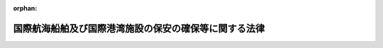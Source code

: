 .. _416AC0000000031_20250601_504AC0000000068:

:orphan:

======================================================
国際航海船舶及び国際港湾施設の保安の確保等に関する法律
======================================================

.. raw:: html
    
    
    <main id="contentsLaw" class="active">
    <div id="innerDocument" class="active">
    
    
    
    
    <div style="margin-bottom: 12px;">
    <div id="lawTitleNo" style="font-size: 1.067rem; font-weight: bold;" class="_shokanBoxParent">平成十六年法律第三十一号<div class="_shokanBox"></div>
    <div class="_inyoBox" id="_inyo_"></div>
    </div>
    <div id="lawTitle" style="margin-left: 3rem; font-size: 1.5rem; font-weight: bold; line-height: 1.25em;" class="_shokanBoxParent">
    <span data-xpath="">国際航海船舶及び国際港湾施設の保安の確保等に関する法律</span><div class="_shokanBox" id="_shokan_"><div class="_shokanBtnIcons"></div></div>
    <div class="_inyoBox" id="_inyo_"></div>
    </div>
    </div><section id="TOC" class="active TOC"><div class="_div_TOCLabel _shokanBoxParent">
    <span data-xpath="">目次</span><div class="_shokanBox" id="_shokan_"><div class="_shokanBtnIcons"></div></div>
    <div class="_inyoBox" id="_inyo_"></div>
    </div>
    <div class="_div_TOCChapter _shokanBoxParent" style="margin-left: 1em;">
    <div class="TOCChapterTitle xpathTarget xpath：／Law［1］／LawBody［1］／TOC［1］／TOCChapter［1］／ChapterTitle［1］">第一章　総則<span data-xpath="">（第一条―第三条）</span>
    </div>
    <div class="_shokanBox"><div class="_inyoBox"></div></div>
    </div>
    <div class="_div_TOCChapter _shokanBoxParent" style="margin-left: 1em;">
    <div class="TOCChapterTitle xpathTarget xpath：／Law［1］／LawBody［1］／TOC［1］／TOCChapter［2］／ChapterTitle［1］">第二章　国際航海船舶の保安の確保</div>
    <div class="_shokanBox"><div class="_inyoBox"></div></div>
    </div>
    <div class="_div_TOCSection _shokanBoxParent" style="margin-left: 2em;">
    <div class="TOCSectionTitle xpathTarget xpath：／Law［1］／LawBody［1］／TOC［1］／TOCChapter［2］／TOCSection［1］／SectionTitle［1］">第一節　国際航海日本船舶に関する措置<span data-xpath="">（第四条―第二十三条）</span>
    </div>
    <div class="_shokanBox"></div>
    <div class="_inyoBox"></div>
    </div>
    <div class="_div_TOCSection _shokanBoxParent" style="margin-left: 2em;">
    <div class="TOCSectionTitle xpathTarget xpath：／Law［1］／LawBody［1］／TOC［1］／TOCChapter［2］／TOCSection［2］／SectionTitle［1］">第二節　国際航海外国船舶に関する措置<span data-xpath="">（第二十四条―第二十七条）</span>
    </div>
    <div class="_shokanBox"></div>
    <div class="_inyoBox"></div>
    </div>
    <div class="_div_TOCChapter _shokanBoxParent" style="margin-left: 1em;">
    <div class="TOCChapterTitle xpathTarget xpath：／Law［1］／LawBody［1］／TOC［1］／TOCChapter［3］／ChapterTitle［1］">第三章　国際港湾施設の保安の確保</div>
    <div class="_shokanBox"><div class="_inyoBox"></div></div>
    </div>
    <div class="_div_TOCSection _shokanBoxParent" style="margin-left: 2em;">
    <div class="TOCSectionTitle xpathTarget xpath：／Law［1］／LawBody［1］／TOC［1］／TOCChapter［3］／TOCSection［1］／SectionTitle［1］">第一節　国際埠頭施設に関する措置<span data-xpath="">（第二十八条―第三十五条）</span>
    </div>
    <div class="_shokanBox"></div>
    <div class="_inyoBox"></div>
    </div>
    <div class="_div_TOCSection _shokanBoxParent" style="margin-left: 2em;">
    <div class="TOCSectionTitle xpathTarget xpath：／Law［1］／LawBody［1］／TOC［1］／TOCChapter［3］／TOCSection［2］／SectionTitle［1］">第二節　国際水域施設に関する措置<span data-xpath="">（第三十六条―第四十三条）</span>
    </div>
    <div class="_shokanBox"></div>
    <div class="_inyoBox"></div>
    </div>
    <div class="_div_TOCChapter _shokanBoxParent" style="margin-left: 1em;">
    <div class="TOCChapterTitle xpathTarget xpath：／Law［1］／LawBody［1］／TOC［1］／TOCChapter［4］／ChapterTitle［1］">第四章　国際航海船舶の入港に係る規制<span data-xpath="">（第四十四条―第四十六条）</span>
    </div>
    <div class="_shokanBox"><div class="_inyoBox"></div></div>
    </div>
    <div class="_div_TOCChapter _shokanBoxParent" style="margin-left: 1em;">
    <div class="TOCChapterTitle xpathTarget xpath：／Law［1］／LawBody［1］／TOC［1］／TOCChapter［5］／ChapterTitle［1］">第五章　雑則<span data-xpath="">（第四十七条―第五十四条）</span>
    </div>
    <div class="_shokanBox"><div class="_inyoBox"></div></div>
    </div>
    <div class="_div_TOCChapter _shokanBoxParent" style="margin-left: 1em;">
    <div class="TOCChapterTitle xpathTarget xpath：／Law［1］／LawBody［1］／TOC［1］／TOCChapter［6］／ChapterTitle［1］">第六章　罰則<span data-xpath="">（第五十五条―第六十五条）</span>
    </div>
    <div class="_shokanBox"><div class="_inyoBox"></div></div>
    </div>
    <div class="_div_TOCSupplProvision _shokanBoxParent" style="margin-left: 1em;">
    <span data-xpath="">附則</span><div class="_shokanBox" id="_shokan_"><div class="_shokanBtnIcons"></div></div>
    <div class="_inyoBox" id="_inyo_"></div>
    </div></section><section id="MainProvision" class="active MainProvision"><section id="" class="active Chapter"><div style="margin-left: 3em; font-weight: bold;" class="ChapterTitle _div_ChapterTitle _shokanBoxParent">
    <div class="ChapterTitle">第一章　総則</div>
    <div class="_shokanBox" id="_shokan_"><div class="_shokanBtnIcons"></div></div>
    <div class="_inyoBox" id="_inyo_"></div>
    </div></section><section id="" class="active Article"><div style="margin-left: 1em; font-weight: bold;" class="_div_ArticleCaption _shokanBoxParent">
    <span data-xpath="">（目的）</span><div class="_shokanBox" id="_shokan_"><div class="_shokanBtnIcons"></div></div>
    <div class="_inyoBox" id="_inyo_"></div>
    </div>
    <div style="margin-left: 1em; text-indent: -1em;" id="" class="_div_ArticleTitle _shokanBoxParent">
    <span style="font-weight: bold;">第一条</span>　<span data-xpath="">この法律は、国際航海船舶及び国際港湾施設についてその所有者等が講ずべき保安の確保のために必要な措置を定めることにより国際航海船舶及び国際港湾施設に対して行われるおそれがある危害行為の防止を図るとともに、保安の確保のために必要な措置が適確に講じられているかどうか明らかでない国際航海船舶の本邦の港への入港に係る規制に関する措置を定めることにより当該国際航海船舶に係る危害行為に起因して国際航海船舶又は国際港湾施設に対して生ずるおそれがある危険の防止を図り、併せてこれらの事項に関する国際約束の適確な実施を確保し、もって人の生命及び身体並びに財産の保護に資することを目的とする。</span><div class="_shokanBox" id="_shokan_"><div class="_shokanBtnIcons"></div></div>
    <div class="_inyoBox" id="_inyo_"></div>
    </div></section><section id="" class="active Article"><div style="margin-left: 1em; font-weight: bold;" class="_div_ArticleCaption _shokanBoxParent">
    <span data-xpath="">（定義）</span><div class="_shokanBox" id="_shokan_"><div class="_shokanBtnIcons"></div></div>
    <div class="_inyoBox" id="_inyo_"></div>
    </div>
    <div style="margin-left: 1em; text-indent: -1em;" id="" class="_div_ArticleTitle _shokanBoxParent">
    <span style="font-weight: bold;">第二条</span>　<span data-xpath="">この法律において「国際航海船舶」とは、国際航海（一国の港と他の国の港との間の航海をいう。以下同じ。）に従事する次に掲げる船舶をいう。</span><div class="_shokanBox" id="_shokan_"><div class="_shokanBtnIcons"></div></div>
    <div class="_inyoBox" id="_inyo_"></div>
    </div>
    <div id="" style="margin-left: 2em; text-indent: -1em;" class="_div_ItemSentence _shokanBoxParent">
    <span style="font-weight: bold;">一</span>　<span data-xpath="">日本船舶（船舶法（明治三十二年法律第四十六号）第一条に規定する日本船舶をいう。以下同じ。）であって、旅客船（十三人以上の旅客定員を有するものをいう。以下同じ。）又は総トン数が五百トン以上の旅客船以外のもの（漁船法（昭和二十五年法律第百七十八号）第二条第一項第一号に規定する漁船その他の国土交通省令で定める船舶を除く。）</span><div class="_shokanBox" id="_shokan_"><div class="_shokanBtnIcons"></div></div>
    <div class="_inyoBox" id="_inyo_"></div>
    </div>
    <div id="" style="margin-left: 2em; text-indent: -1em;" class="_div_ItemSentence _shokanBoxParent">
    <span style="font-weight: bold;">二</span>　<span data-xpath="">日本船舶以外の船舶のうち、本邦の港（東京湾、伊勢湾（伊勢湾の湾口に接する海域及び三河湾を含む。）及び瀬戸内海その他の国土交通省令で定める海域（以下この号において「特定海域」という。）を含む。以下同じ。）にあり、又は本邦の港に入港（特定海域への入域を含む。以下同じ。）をしようとする船舶であって、旅客船又は総トン数が五百トン以上の旅客船以外のもの（専ら漁業に従事する船舶その他の国土交通省令で定める船舶を除く。）</span><div class="_shokanBox" id="_shokan_"><div class="_shokanBtnIcons"></div></div>
    <div class="_inyoBox" id="_inyo_"></div>
    </div>
    <div style="margin-left: 1em; text-indent: -1em;" class="_div_ParagraphSentence _shokanBoxParent">
    <span style="font-weight: bold;">２</span>　<span data-xpath="">この法律において「国際港湾施設」とは、国際<ruby class="law-ruby">埠<rt class="law-ruby">ふ</rt></ruby>頭施設及び国際水域施設をいう。</span><div class="_shokanBox" id="_shokan_"><div class="_shokanBtnIcons"></div></div>
    <div class="_inyoBox" id="_inyo_"></div>
    </div>
    <div style="margin-left: 1em; text-indent: -1em;" class="_div_ParagraphSentence _shokanBoxParent">
    <span style="font-weight: bold;">３</span>　<span data-xpath="">この法律において「国際埠頭施設」とは、国際航海船舶の係留の用に供する岸壁その他の係留施設（当該係留施設に附帯して、当該係留施設に係留される国際航海船舶に係る貨物の積込み若しくは取卸しのための荷さばきの用に供する施設又は当該係留施設に係留される国際航海船舶に係る旅客の乗船若しくは下船の用に供する施設がある場合には、これらの施設を含む。）をいう。</span><div class="_shokanBox" id="_shokan_"><div class="_shokanBtnIcons"></div></div>
    <div class="_inyoBox" id="_inyo_"></div>
    </div>
    <div style="margin-left: 1em; text-indent: -1em;" class="_div_ParagraphSentence _shokanBoxParent">
    <span style="font-weight: bold;">４</span>　<span data-xpath="">この法律において「国際水域施設」とは、国際航海船舶の停泊の用に供する泊地その他の水域施設をいう。</span><div class="_shokanBox" id="_shokan_"><div class="_shokanBtnIcons"></div></div>
    <div class="_inyoBox" id="_inyo_"></div>
    </div>
    <div style="margin-left: 1em; text-indent: -1em;" class="_div_ParagraphSentence _shokanBoxParent">
    <span style="font-weight: bold;">５</span>　<span data-xpath="">この法律において「危害行為」とは、船舶又は港湾施設を損壊する行為、船舶又は港湾施設に不法に爆発物を持ち込む行為その他の船舶又は港湾施設に対して行われる行為であって、船舶又は港湾施設の保安の確保に著しい支障を及ぼし、又は及ぼすおそれがあるものとして国土交通省令で定めるものをいう。</span><div class="_shokanBox" id="_shokan_"><div class="_shokanBtnIcons"></div></div>
    <div class="_inyoBox" id="_inyo_"></div>
    </div>
    <div style="margin-left: 1em; text-indent: -1em;" class="_div_ParagraphSentence _shokanBoxParent">
    <span style="font-weight: bold;">６</span>　<span data-xpath="">この法律において「国際海上運送保安指標」とは、次条の規定により、国際航海船舶及び国際港湾施設の保安の確保のために必要な措置の程度を示すものとして設定される指標をいう。</span><div class="_shokanBox" id="_shokan_"><div class="_shokanBtnIcons"></div></div>
    <div class="_inyoBox" id="_inyo_"></div>
    </div></section><section id="" class="active Article"><div style="margin-left: 1em; font-weight: bold;" class="_div_ArticleCaption _shokanBoxParent">
    <span data-xpath="">（国際海上運送保安指標の設定等）</span><div class="_shokanBox" id="_shokan_"><div class="_shokanBtnIcons"></div></div>
    <div class="_inyoBox" id="_inyo_"></div>
    </div>
    <div style="margin-left: 1em; text-indent: -1em;" id="" class="_div_ArticleTitle _shokanBoxParent">
    <span style="font-weight: bold;">第三条</span>　<span data-xpath="">国土交通大臣は、国土交通省令で定めるところにより、国際航海船舶及び国際港湾施設について、次に掲げる事項を勘案して国際海上運送保安指標を設定し、公示しなければならない。</span><div class="_shokanBox" id="_shokan_"><div class="_shokanBtnIcons"></div></div>
    <div class="_inyoBox" id="_inyo_"></div>
    </div>
    <div id="" style="margin-left: 2em; text-indent: -1em;" class="_div_ItemSentence _shokanBoxParent">
    <span style="font-weight: bold;">一</span>　<span data-xpath="">国際航海船舶又は国際港湾施設に対して行われるおそれがある危害行為の内容</span><div class="_shokanBox" id="_shokan_"><div class="_shokanBtnIcons"></div></div>
    <div class="_inyoBox" id="_inyo_"></div>
    </div>
    <div id="" style="margin-left: 2em; text-indent: -1em;" class="_div_ItemSentence _shokanBoxParent">
    <span style="font-weight: bold;">二</span>　<span data-xpath="">国際航海船舶又は国際港湾施設に対して危害行為が行われるおそれがある地域</span><div class="_shokanBox" id="_shokan_"><div class="_shokanBtnIcons"></div></div>
    <div class="_inyoBox" id="_inyo_"></div>
    </div>
    <div id="" style="margin-left: 2em; text-indent: -1em;" class="_div_ItemSentence _shokanBoxParent">
    <span style="font-weight: bold;">三</span>　<span data-xpath="">国際航海船舶又は国際港湾施設に対して危害行為が行われるおそれの程度</span><div class="_shokanBox" id="_shokan_"><div class="_shokanBtnIcons"></div></div>
    <div class="_inyoBox" id="_inyo_"></div>
    </div>
    <div style="margin-left: 1em; text-indent: -1em;" class="_div_ParagraphSentence _shokanBoxParent">
    <span style="font-weight: bold;">２</span>　<span data-xpath="">国土交通大臣は、国際海上運送保安指標を設定するため必要があると認めるときは、関係行政機関の長（関係行政機関が国家公安委員会である場合にあっては、国家公安委員会。次項において同じ。）の意見を求めることができる。</span><div class="_shokanBox" id="_shokan_"><div class="_shokanBtnIcons"></div></div>
    <div class="_inyoBox" id="_inyo_"></div>
    </div>
    <div style="margin-left: 1em; text-indent: -1em;" class="_div_ParagraphSentence _shokanBoxParent">
    <span style="font-weight: bold;">３</span>　<span data-xpath="">関係行政機関の長は、国際海上運送保安指標の設定について、国土交通大臣に意見を述べることができる。</span><div class="_shokanBox" id="_shokan_"><div class="_shokanBtnIcons"></div></div>
    <div class="_inyoBox" id="_inyo_"></div>
    </div>
    <div style="margin-left: 1em; text-indent: -1em;" class="_div_ParagraphSentence _shokanBoxParent">
    <span style="font-weight: bold;">４</span>　<span data-xpath="">前三項の規定は、国際海上運送保安指標の変更について準用する。</span><div class="_shokanBox" id="_shokan_"><div class="_shokanBtnIcons"></div></div>
    <div class="_inyoBox" id="_inyo_"></div>
    </div></section><section id="" class="active Chapter"><div style="margin-left: 3em; font-weight: bold;" class="ChapterTitle followingChapter _div_ChapterTitle _shokanBoxParent">
    <div class="ChapterTitle">第二章　国際航海船舶の保安の確保</div>
    <div class="_shokanBox" id="_shokan_"><div class="_shokanBtnIcons"></div></div>
    <div class="_inyoBox" id="_inyo_"></div>
    </div></section><section id="" class="active Sectiot"><div style="margin-left: 4em; font-weight: bold;" class="SectionTitle _div_SectionTitle _shokanBoxParent">
    <div class="SectionTitle">第一節　国際航海日本船舶に関する措置</div>
    <div class="_shokanBox" id="_shokan_"><div class="_shokanBtnIcons"></div></div>
    <div class="_inyoBox" id="_inyo_"></div>
    </div></section><section id="" class="active Article"><div style="margin-left: 1em; font-weight: bold;" class="_div_ArticleCaption _shokanBoxParent">
    <span data-xpath="">（国際航海日本船舶の保安の確保のために必要な措置）</span><div class="_shokanBox" id="_shokan_"><div class="_shokanBtnIcons"></div></div>
    <div class="_inyoBox" id="_inyo_"></div>
    </div>
    <div style="margin-left: 1em; text-indent: -1em;" id="" class="_div_ArticleTitle _shokanBoxParent">
    <span style="font-weight: bold;">第四条</span>　<span data-xpath="">国際航海船舶のうち第二条第一項第一号に掲げる船舶（以下「国際航海日本船舶」という。）の所有者（当該国際航海日本船舶が共有されているときは管理人、当該国際航海日本船舶が貸し渡されているときは借入人。以下同じ。）は、当該国際航海日本船舶に対して行われるおそれがある危害行為を防止するため、次条から第十一条までに規定するところにより、当該国際航海日本船舶の保安の確保のために必要な措置を適確に講じなければならない。</span><div class="_shokanBox" id="_shokan_"><div class="_shokanBtnIcons"></div></div>
    <div class="_inyoBox" id="_inyo_"></div>
    </div></section><section id="" class="active Article"><div style="margin-left: 1em; font-weight: bold;" class="_div_ArticleCaption _shokanBoxParent">
    <span data-xpath="">（船舶警報通報装置等）</span><div class="_shokanBox" id="_shokan_"><div class="_shokanBtnIcons"></div></div>
    <div class="_inyoBox" id="_inyo_"></div>
    </div>
    <div style="margin-left: 1em; text-indent: -1em;" id="" class="_div_ArticleTitle _shokanBoxParent">
    <span style="font-weight: bold;">第五条</span>　<span data-xpath="">国際航海日本船舶の所有者は、当該国際航海日本船舶に、船舶警報通報装置（船舶に対する危害行為が発生した場合に、速やかにその旨を海上保安庁に伝達する機能を有する装置をいう。附則第二条において同じ。）その他国土交通省令で定める船舶の保安の確保のために必要な装置（以下「船舶警報通報装置等」という。）を設置しなければならない。</span><div class="_shokanBox" id="_shokan_"><div class="_shokanBtnIcons"></div></div>
    <div class="_inyoBox" id="_inyo_"></div>
    </div>
    <div style="margin-left: 1em; text-indent: -1em;" class="_div_ParagraphSentence _shokanBoxParent">
    <span style="font-weight: bold;">２</span>　<span data-xpath="">前項の規定による船舶警報通報装置等の設置に関する技術上の基準は、国土交通省令で定める。</span><div class="_shokanBox" id="_shokan_"><div class="_shokanBtnIcons"></div></div>
    <div class="_inyoBox" id="_inyo_"></div>
    </div></section><section id="" class="active Article"><div style="margin-left: 1em; font-weight: bold;" class="_div_ArticleCaption _shokanBoxParent">
    <span data-xpath="">（船舶指標対応措置）</span><div class="_shokanBox" id="_shokan_"><div class="_shokanBtnIcons"></div></div>
    <div class="_inyoBox" id="_inyo_"></div>
    </div>
    <div style="margin-left: 1em; text-indent: -1em;" id="" class="_div_ArticleTitle _shokanBoxParent">
    <span style="font-weight: bold;">第六条</span>　<span data-xpath="">国際航海日本船舶の所有者は、国土交通省令で定めるところにより、船舶指標対応措置（当該国際航海日本船舶の保安の確保のために必要な制限区域の設定及び管理、当該国際航海日本船舶の周囲の監視、積荷及び船用品の管理その他の当該国際航海日本船舶について国土交通大臣が設定する国際海上運送保安指標（当該国際海上運送保安指標が変更されたときは、その変更後のもの。第二十九条第一項及び第三十七条において同じ。）に対応して当該国際航海日本船舶の保安の確保のためにとるべき国土交通省令で定める措置をいう。以下同じ。）を実施しなければならない。</span><div class="_shokanBox" id="_shokan_"><div class="_shokanBtnIcons"></div></div>
    <div class="_inyoBox" id="_inyo_"></div>
    </div></section><section id="" class="active Article"><div style="margin-left: 1em; font-weight: bold;" class="_div_ArticleCaption _shokanBoxParent">
    <span data-xpath="">（船舶保安統括者）</span><div class="_shokanBox" id="_shokan_"><div class="_shokanBtnIcons"></div></div>
    <div class="_inyoBox" id="_inyo_"></div>
    </div>
    <div style="margin-left: 1em; text-indent: -1em;" id="" class="_div_ArticleTitle _shokanBoxParent">
    <span style="font-weight: bold;">第七条</span>　<span data-xpath="">国際航海日本船舶の所有者は、当該国際航海日本船舶に係る保安の確保に関する業務を統括管理させるため、当該国際航海日本船舶の乗組員以外の者であって、船舶の保安の確保に関する知識及び能力について国土交通省令で定める要件を備えるもののうちから、国土交通省令で定めるところにより、船舶保安統括者を選任しなければならない。</span><div class="_shokanBox" id="_shokan_"><div class="_shokanBtnIcons"></div></div>
    <div class="_inyoBox" id="_inyo_"></div>
    </div>
    <div style="margin-left: 1em; text-indent: -1em;" class="_div_ParagraphSentence _shokanBoxParent">
    <span style="font-weight: bold;">２</span>　<span data-xpath="">国際航海日本船舶の所有者は、前項に規定する船舶保安統括者（以下「船舶保安統括者」という。）を選任したときは、遅滞なく、その旨を国土交通大臣に届け出なければならない。</span><span data-xpath="">これを解任したときも、同様とする。</span><div class="_shokanBox" id="_shokan_"><div class="_shokanBtnIcons"></div></div>
    <div class="_inyoBox" id="_inyo_"></div>
    </div>
    <div style="margin-left: 1em; text-indent: -1em;" class="_div_ParagraphSentence _shokanBoxParent">
    <span style="font-weight: bold;">３</span>　<span data-xpath="">船舶保安統括者は、誠実にその業務を遂行しなければならない。</span><div class="_shokanBox" id="_shokan_"><div class="_shokanBtnIcons"></div></div>
    <div class="_inyoBox" id="_inyo_"></div>
    </div>
    <div style="margin-left: 1em; text-indent: -1em;" class="_div_ParagraphSentence _shokanBoxParent">
    <span style="font-weight: bold;">４</span>　<span data-xpath="">国土交通大臣は、船舶保安統括者がこの法律又はこの法律に基づく命令の規定に違反したときは、国際航海日本船舶の所有者に対し、当該船舶保安統括者の解任を命ずることができる。</span><div class="_shokanBox" id="_shokan_"><div class="_shokanBtnIcons"></div></div>
    <div class="_inyoBox" id="_inyo_"></div>
    </div>
    <div style="margin-left: 1em; text-indent: -1em;" class="_div_ParagraphSentence _shokanBoxParent">
    <span style="font-weight: bold;">５</span>　<span data-xpath="">この法律に定めるもののほか、船舶保安統括者の業務の範囲は、国土交通省令で定める。</span><div class="_shokanBox" id="_shokan_"><div class="_shokanBtnIcons"></div></div>
    <div class="_inyoBox" id="_inyo_"></div>
    </div></section><section id="" class="active Article"><div style="margin-left: 1em; font-weight: bold;" class="_div_ArticleCaption _shokanBoxParent">
    <span data-xpath="">（船舶保安管理者）</span><div class="_shokanBox" id="_shokan_"><div class="_shokanBtnIcons"></div></div>
    <div class="_inyoBox" id="_inyo_"></div>
    </div>
    <div style="margin-left: 1em; text-indent: -1em;" id="" class="_div_ArticleTitle _shokanBoxParent">
    <span style="font-weight: bold;">第八条</span>　<span data-xpath="">国際航海日本船舶の所有者は、当該国際航海日本船舶に係る保安の確保に関する業務を当該国際航海日本船舶において管理させるため、当該国際航海日本船舶の乗組員であって、国土交通大臣の行う船舶の保安の確保に関する講習を修了したもののうちから、国土交通省令で定めるところにより、船舶保安管理者を選任しなければならない。</span><div class="_shokanBox" id="_shokan_"><div class="_shokanBtnIcons"></div></div>
    <div class="_inyoBox" id="_inyo_"></div>
    </div>
    <div style="margin-left: 1em; text-indent: -1em;" class="_div_ParagraphSentence _shokanBoxParent">
    <span style="font-weight: bold;">２</span>　<span data-xpath="">国土交通大臣は、独立行政法人海技教育機構（以下「機構」という。）に前項の講習の実施に関する業務の全部又は一部を行わせることができる。</span><div class="_shokanBox" id="_shokan_"><div class="_shokanBtnIcons"></div></div>
    <div class="_inyoBox" id="_inyo_"></div>
    </div>
    <div style="margin-left: 1em; text-indent: -1em;" class="_div_ParagraphSentence _shokanBoxParent">
    <span style="font-weight: bold;">３</span>　<span data-xpath="">国際航海日本船舶の所有者は、第一項に規定する船舶保安管理者（以下「船舶保安管理者」という。）を選任したときは、遅滞なく、その旨を国土交通大臣に届け出なければならない。</span><span data-xpath="">これを解任したときも、同様とする。</span><div class="_shokanBox" id="_shokan_"><div class="_shokanBtnIcons"></div></div>
    <div class="_inyoBox" id="_inyo_"></div>
    </div>
    <div style="margin-left: 1em; text-indent: -1em;" class="_div_ParagraphSentence _shokanBoxParent">
    <span style="font-weight: bold;">４</span>　<span data-xpath="">前条第三項から第五項までの規定は、船舶保安管理者について準用する。</span><div class="_shokanBox" id="_shokan_"><div class="_shokanBtnIcons"></div></div>
    <div class="_inyoBox" id="_inyo_"></div>
    </div>
    <div style="margin-left: 1em; text-indent: -1em;" class="_div_ParagraphSentence _shokanBoxParent">
    <span style="font-weight: bold;">５</span>　<span data-xpath="">国際航海日本船舶の乗組員その他船内にある者は、船舶保安管理者がこの法律若しくはこの法律に基づく命令の規定を遵守し、又は第十一条に規定する船舶保安規程に定められた事項の適確な実施を確保するためにする指示に従わなければならない。</span><div class="_shokanBox" id="_shokan_"><div class="_shokanBtnIcons"></div></div>
    <div class="_inyoBox" id="_inyo_"></div>
    </div></section><section id="" class="active Article"><div style="margin-left: 1em; font-weight: bold;" class="_div_ArticleCaption _shokanBoxParent">
    <span data-xpath="">（操練）</span><div class="_shokanBox" id="_shokan_"><div class="_shokanBtnIcons"></div></div>
    <div class="_inyoBox" id="_inyo_"></div>
    </div>
    <div style="margin-left: 1em; text-indent: -1em;" id="" class="_div_ArticleTitle _shokanBoxParent">
    <span style="font-weight: bold;">第九条</span>　<span data-xpath="">国際航海日本船舶の所有者は、船長（船長以外の者が船長に代わってその職務を行うべきときは、その者。以下同じ。）に、国土交通省令で定めるところにより、当該国際航海日本船舶の乗組員について、船舶指標対応措置の実施を確保するために必要な操練（以下単に「操練」という。）を実施させなければならない。</span><div class="_shokanBox" id="_shokan_"><div class="_shokanBtnIcons"></div></div>
    <div class="_inyoBox" id="_inyo_"></div>
    </div>
    <div style="margin-left: 1em; text-indent: -1em;" class="_div_ParagraphSentence _shokanBoxParent">
    <span style="font-weight: bold;">２</span>　<span data-xpath="">国際航海日本船舶の船舶保安統括者は、国土交通省令で定めるところにより、操練の実施に際し、船舶保安管理者その他の関係者との連絡及び調整を実施しなければならない。</span><div class="_shokanBox" id="_shokan_"><div class="_shokanBtnIcons"></div></div>
    <div class="_inyoBox" id="_inyo_"></div>
    </div></section><section id="" class="active Article"><div style="margin-left: 1em; font-weight: bold;" class="_div_ArticleCaption _shokanBoxParent">
    <span data-xpath="">（船舶保安記録簿）</span><div class="_shokanBox" id="_shokan_"><div class="_shokanBtnIcons"></div></div>
    <div class="_inyoBox" id="_inyo_"></div>
    </div>
    <div style="margin-left: 1em; text-indent: -1em;" id="" class="_div_ArticleTitle _shokanBoxParent">
    <span style="font-weight: bold;">第十条</span>　<span data-xpath="">国際航海日本船舶の所有者は、国土交通省令で定めるところにより、船舶保安記録簿を当該国際航海日本船舶内に備え付けなければならない。</span><div class="_shokanBox" id="_shokan_"><div class="_shokanBtnIcons"></div></div>
    <div class="_inyoBox" id="_inyo_"></div>
    </div>
    <div style="margin-left: 1em; text-indent: -1em;" class="_div_ParagraphSentence _shokanBoxParent">
    <span style="font-weight: bold;">２</span>　<span data-xpath="">国際航海日本船舶の船舶保安管理者は、当該国際航海日本船舶について国土交通大臣が設定した国際海上運送保安指標の変更その他の国土交通省令で定める事由があったときは、その都度、国土交通省令で定めるところにより、前項に規定する船舶保安記録簿（以下「船舶保安記録簿」という。）への記載を行わなければならない。</span><div class="_shokanBox" id="_shokan_"><div class="_shokanBtnIcons"></div></div>
    <div class="_inyoBox" id="_inyo_"></div>
    </div>
    <div style="margin-left: 1em; text-indent: -1em;" class="_div_ParagraphSentence _shokanBoxParent">
    <span style="font-weight: bold;">３</span>　<span data-xpath="">国際航海日本船舶の所有者は、船舶保安記録簿をその最後の記載をした日から三年間当該国際航海日本船舶内に保存しなければならない。</span><div class="_shokanBox" id="_shokan_"><div class="_shokanBtnIcons"></div></div>
    <div class="_inyoBox" id="_inyo_"></div>
    </div>
    <div style="margin-left: 1em; text-indent: -1em;" class="_div_ParagraphSentence _shokanBoxParent">
    <span style="font-weight: bold;">４</span>　<span data-xpath="">前三項に定めるもののほか、船舶保安記録簿の様式その他船舶保安記録簿に関し必要な事項は、国土交通省令で定める。</span><div class="_shokanBox" id="_shokan_"><div class="_shokanBtnIcons"></div></div>
    <div class="_inyoBox" id="_inyo_"></div>
    </div></section><section id="" class="active Article"><div style="margin-left: 1em; font-weight: bold;" class="_div_ArticleCaption _shokanBoxParent">
    <span data-xpath="">（船舶保安規程）</span><div class="_shokanBox" id="_shokan_"><div class="_shokanBtnIcons"></div></div>
    <div class="_inyoBox" id="_inyo_"></div>
    </div>
    <div style="margin-left: 1em; text-indent: -1em;" id="" class="_div_ArticleTitle _shokanBoxParent">
    <span style="font-weight: bold;">第十一条</span>　<span data-xpath="">国際航海日本船舶の所有者は、当該国際航海日本船舶に係る船舶保安規程（当該国際航海日本船舶に係る船舶警報通報装置等の設置に関する事項、船舶指標対応措置の実施に関する事項、船舶保安統括者の選任に関する事項、船舶保安管理者の選任に関する事項、操練の実施に関する事項及び船舶保安記録簿の備付けに関する事項その他の当該国際航海日本船舶の保安の確保のために必要な国土交通省令で定める事項について記載した規程をいう。以下同じ。）を定め、国土交通省令で定めるところにより、これを当該国際航海日本船舶内に備え置かなければならない。</span><div class="_shokanBox" id="_shokan_"><div class="_shokanBtnIcons"></div></div>
    <div class="_inyoBox" id="_inyo_"></div>
    </div>
    <div style="margin-left: 1em; text-indent: -1em;" class="_div_ParagraphSentence _shokanBoxParent">
    <span style="font-weight: bold;">２</span>　<span data-xpath="">国際航海日本船舶の所有者は、船舶保安規程に定められた事項を適確に実施しなければならない。</span><div class="_shokanBox" id="_shokan_"><div class="_shokanBtnIcons"></div></div>
    <div class="_inyoBox" id="_inyo_"></div>
    </div>
    <div style="margin-left: 1em; text-indent: -1em;" class="_div_ParagraphSentence _shokanBoxParent">
    <span style="font-weight: bold;">３</span>　<span data-xpath="">国際航海日本船舶の船舶保安管理者は、船舶保安規程に定められた事項を、当該国際航海日本船舶の乗組員に周知させなければならない。</span><div class="_shokanBox" id="_shokan_"><div class="_shokanBtnIcons"></div></div>
    <div class="_inyoBox" id="_inyo_"></div>
    </div>
    <div style="margin-left: 1em; text-indent: -1em;" class="_div_ParagraphSentence _shokanBoxParent">
    <span style="font-weight: bold;">４</span>　<span data-xpath="">船舶保安規程は、国土交通大臣の承認を受けなければ、その効力を生じない。</span><span data-xpath="">その変更（操練の実施に際しての関係者との連絡及び調整に関する事項に係る変更その他の国土交通省令で定める軽微な変更を除く。）をしたときも、同様とする。</span><div class="_shokanBox" id="_shokan_"><div class="_shokanBtnIcons"></div></div>
    <div class="_inyoBox" id="_inyo_"></div>
    </div>
    <div style="margin-left: 1em; text-indent: -1em;" class="_div_ParagraphSentence _shokanBoxParent">
    <span style="font-weight: bold;">５</span>　<span data-xpath="">船舶保安規程の承認の申請書には、国際航海日本船舶の所有者が作成した船舶保安評価書（当該国際航海日本船舶について、その構造、設備等を勘案して、当該国際航海日本船舶に対して危害行為が行われた場合に当該国際航海日本船舶の保安の確保に及ぼし、又は及ぼすおそれがある支障の内容及びその程度について国土交通省令で定めるところによりあらかじめ評価を行った結果を記載した書面をいう。以下同じ。）を添付しなければならない。</span><div class="_shokanBox" id="_shokan_"><div class="_shokanBtnIcons"></div></div>
    <div class="_inyoBox" id="_inyo_"></div>
    </div>
    <div style="margin-left: 1em; text-indent: -1em;" class="_div_ParagraphSentence _shokanBoxParent">
    <span style="font-weight: bold;">６</span>　<span data-xpath="">国土交通大臣は、船舶保安規程が当該国際航海日本船舶の保安の確保のために十分でないと認めるときは、第四項の承認をしてはならない。</span><div class="_shokanBox" id="_shokan_"><div class="_shokanBtnIcons"></div></div>
    <div class="_inyoBox" id="_inyo_"></div>
    </div>
    <div style="margin-left: 1em; text-indent: -1em;" class="_div_ParagraphSentence _shokanBoxParent">
    <span style="font-weight: bold;">７</span>　<span data-xpath="">国際航海日本船舶の所有者は、第四項に規定する国土交通省令で定める軽微な変更をしたときは、遅滞なく、その旨を国土交通大臣に届け出なければならない。</span><div class="_shokanBox" id="_shokan_"><div class="_shokanBtnIcons"></div></div>
    <div class="_inyoBox" id="_inyo_"></div>
    </div>
    <div style="margin-left: 1em; text-indent: -1em;" class="_div_ParagraphSentence _shokanBoxParent">
    <span style="font-weight: bold;">８</span>　<span data-xpath="">国土交通大臣は、国際航海日本船舶の保安の確保のために必要があると認めるときは、当該国際航海日本船舶の所有者に対し、船舶保安規程の変更を命ずることができる。</span><div class="_shokanBox" id="_shokan_"><div class="_shokanBtnIcons"></div></div>
    <div class="_inyoBox" id="_inyo_"></div>
    </div>
    <div style="margin-left: 1em; text-indent: -1em;" class="_div_ParagraphSentence _shokanBoxParent">
    <span style="font-weight: bold;">９</span>　<span data-xpath="">国際航海日本船舶の所有者は、国土交通省令で定めるところにより、船舶保安評価書を主たる事務所に備え置かなければならない。</span><div class="_shokanBox" id="_shokan_"><div class="_shokanBtnIcons"></div></div>
    <div class="_inyoBox" id="_inyo_"></div>
    </div></section><section id="" class="active Article"><div style="margin-left: 1em; font-weight: bold;" class="_div_ArticleCaption _shokanBoxParent">
    <span data-xpath="">（定期検査）</span><div class="_shokanBox" id="_shokan_"><div class="_shokanBtnIcons"></div></div>
    <div class="_inyoBox" id="_inyo_"></div>
    </div>
    <div style="margin-left: 1em; text-indent: -1em;" id="" class="_div_ArticleTitle _shokanBoxParent">
    <span style="font-weight: bold;">第十二条</span>　<span data-xpath="">国際航海日本船舶の所有者は、当該国際航海日本船舶を初めて国際航海に従事させようとするときは、当該国際航海日本船舶に係る船舶警報通報装置等の設置、船舶指標対応措置の実施、船舶保安統括者の選任、船舶保安管理者の選任、操練の実施、船舶保安記録簿の備付け並びに船舶保安規程の備置き及びその適確な実施について国土交通大臣の行う定期検査を受けなければならない。</span><span data-xpath="">次条第一項の船舶保安証書又は第十七条第二項の臨時船舶保安証書の交付を受けた国際航海日本船舶をその有効期間満了後も国際航海に従事させようとするときも、同様とする。</span><div class="_shokanBox" id="_shokan_"><div class="_shokanBtnIcons"></div></div>
    <div class="_inyoBox" id="_inyo_"></div>
    </div></section><section id="" class="active Article"><div style="margin-left: 1em; font-weight: bold;" class="_div_ArticleCaption _shokanBoxParent">
    <span data-xpath="">（船舶保安証書）</span><div class="_shokanBox" id="_shokan_"><div class="_shokanBtnIcons"></div></div>
    <div class="_inyoBox" id="_inyo_"></div>
    </div>
    <div style="margin-left: 1em; text-indent: -1em;" id="" class="_div_ArticleTitle _shokanBoxParent">
    <span style="font-weight: bold;">第十三条</span>　<span data-xpath="">国土交通大臣は、前条の検査の結果、当該国際航海日本船舶が次に掲げる要件を満たしていると認めるときは、当該国際航海日本船舶の所有者に対し、船舶保安証書を交付しなければならない。</span><div class="_shokanBox" id="_shokan_"><div class="_shokanBtnIcons"></div></div>
    <div class="_inyoBox" id="_inyo_"></div>
    </div>
    <div id="" style="margin-left: 2em; text-indent: -1em;" class="_div_ItemSentence _shokanBoxParent">
    <span style="font-weight: bold;">一</span>　<span data-xpath="">当該国際航海日本船舶に、第五条第二項の技術上の基準に適合する船舶警報通報装置等が同条第一項の規定により設置されていること。</span><div class="_shokanBox" id="_shokan_"><div class="_shokanBtnIcons"></div></div>
    <div class="_inyoBox" id="_inyo_"></div>
    </div>
    <div id="" style="margin-left: 2em; text-indent: -1em;" class="_div_ItemSentence _shokanBoxParent">
    <span style="font-weight: bold;">二</span>　<span data-xpath="">第六条の規定により船舶指標対応措置が実施されていること。</span><div class="_shokanBox" id="_shokan_"><div class="_shokanBtnIcons"></div></div>
    <div class="_inyoBox" id="_inyo_"></div>
    </div>
    <div id="" style="margin-left: 2em; text-indent: -1em;" class="_div_ItemSentence _shokanBoxParent">
    <span style="font-weight: bold;">三</span>　<span data-xpath="">第七条第一項の規定により船舶保安統括者が選任されていること。</span><div class="_shokanBox" id="_shokan_"><div class="_shokanBtnIcons"></div></div>
    <div class="_inyoBox" id="_inyo_"></div>
    </div>
    <div id="" style="margin-left: 2em; text-indent: -1em;" class="_div_ItemSentence _shokanBoxParent">
    <span style="font-weight: bold;">四</span>　<span data-xpath="">第八条第一項の規定により船舶保安管理者が選任されていること。</span><div class="_shokanBox" id="_shokan_"><div class="_shokanBtnIcons"></div></div>
    <div class="_inyoBox" id="_inyo_"></div>
    </div>
    <div id="" style="margin-left: 2em; text-indent: -1em;" class="_div_ItemSentence _shokanBoxParent">
    <span style="font-weight: bold;">五</span>　<span data-xpath="">第九条第一項の規定により操練が実施されていること。</span><div class="_shokanBox" id="_shokan_"><div class="_shokanBtnIcons"></div></div>
    <div class="_inyoBox" id="_inyo_"></div>
    </div>
    <div id="" style="margin-left: 2em; text-indent: -1em;" class="_div_ItemSentence _shokanBoxParent">
    <span style="font-weight: bold;">六</span>　<span data-xpath="">当該国際航海日本船舶内に、第十条第一項の規定により船舶保安記録簿が備え付けられていること。</span><div class="_shokanBox" id="_shokan_"><div class="_shokanBtnIcons"></div></div>
    <div class="_inyoBox" id="_inyo_"></div>
    </div>
    <div id="" style="margin-left: 2em; text-indent: -1em;" class="_div_ItemSentence _shokanBoxParent">
    <span style="font-weight: bold;">七</span>　<span data-xpath="">当該国際航海日本船舶内に、第十一条第四項の承認を受けた船舶保安規程が同条第一項の規定により備え置かれていること。</span><div class="_shokanBox" id="_shokan_"><div class="_shokanBtnIcons"></div></div>
    <div class="_inyoBox" id="_inyo_"></div>
    </div>
    <div id="" style="margin-left: 2em; text-indent: -1em;" class="_div_ItemSentence _shokanBoxParent">
    <span style="font-weight: bold;">八</span>　<span data-xpath="">前各号に掲げるもののほか、前号の船舶保安規程に定められた事項が適確に実施されていること。</span><div class="_shokanBox" id="_shokan_"><div class="_shokanBtnIcons"></div></div>
    <div class="_inyoBox" id="_inyo_"></div>
    </div>
    <div style="margin-left: 1em; text-indent: -1em;" class="_div_ParagraphSentence _shokanBoxParent">
    <span style="font-weight: bold;">２</span>　<span data-xpath="">前項の船舶保安証書（以下「船舶保安証書」という。）の有効期間は、五年とする。</span><span data-xpath="">ただし、その有効期間が満了するまでの間において、国土交通省令で定める事由により前条後段の検査を受けることができなかった国際航海日本船舶については、国土交通大臣は、当該事由に応じて三月を超えない範囲で国土交通省令で定める日までの間、その有効期間を延長することができる。</span><div class="_shokanBox" id="_shokan_"><div class="_shokanBtnIcons"></div></div>
    <div class="_inyoBox" id="_inyo_"></div>
    </div>
    <div style="margin-left: 1em; text-indent: -1em;" class="_div_ParagraphSentence _shokanBoxParent">
    <span style="font-weight: bold;">３</span>　<span data-xpath="">前項ただし書に規定する事務は、外国にあっては、日本の領事官が行う。</span><div class="_shokanBox" id="_shokan_"><div class="_shokanBtnIcons"></div></div>
    <div class="_inyoBox" id="_inyo_"></div>
    </div>
    <div style="margin-left: 1em; text-indent: -1em;" class="_div_ParagraphSentence _shokanBoxParent">
    <span style="font-weight: bold;">４</span>　<span data-xpath="">行政不服審査法（平成二十六年法律第六十八号）に定めるもののほか、領事官の行う前項の事務に係る処分又はその不作為についての審査請求に関して必要な事項は、政令で定める。</span><div class="_shokanBox" id="_shokan_"><div class="_shokanBtnIcons"></div></div>
    <div class="_inyoBox" id="_inyo_"></div>
    </div>
    <div style="margin-left: 1em; text-indent: -1em;" class="_div_ParagraphSentence _shokanBoxParent">
    <span style="font-weight: bold;">５</span>　<span data-xpath="">前条後段の検査の結果第一項の規定による船舶保安証書の交付を受けることができる国際航海日本船舶であって、国土交通省令で定める事由により従前の船舶保安証書の有効期間が満了するまでの間において当該検査に係る船舶保安証書の交付を受けることができなかったものについては、従前の船舶保安証書の有効期間は、第二項の規定にかかわらず、当該検査に係る船舶保安証書が交付される日又は従前の船舶保安証書の有効期間が満了する日の翌日から起算して五月を経過する日のいずれか早い日までの期間とする。</span><div class="_shokanBox" id="_shokan_"><div class="_shokanBtnIcons"></div></div>
    <div class="_inyoBox" id="_inyo_"></div>
    </div>
    <div style="margin-left: 1em; text-indent: -1em;" class="_div_ParagraphSentence _shokanBoxParent">
    <span style="font-weight: bold;">６</span>　<span data-xpath="">次に掲げる場合における船舶保安証書の有効期間は、第二項本文の規定にかかわらず、従前の船舶保安証書の有効期間（第二号及び第三号に掲げる場合にあっては、当初の有効期間）が満了する日の翌日から起算して五年を経過する日までの期間とする。</span><div class="_shokanBox" id="_shokan_"><div class="_shokanBtnIcons"></div></div>
    <div class="_inyoBox" id="_inyo_"></div>
    </div>
    <div id="" style="margin-left: 2em; text-indent: -1em;" class="_div_ItemSentence _shokanBoxParent">
    <span style="font-weight: bold;">一</span>　<span data-xpath="">従前の船舶保安証書の有効期間が満了する日前三月以内に受けた前条後段の検査に係る船舶保安証書の交付を受けたとき。</span><div class="_shokanBox" id="_shokan_"><div class="_shokanBtnIcons"></div></div>
    <div class="_inyoBox" id="_inyo_"></div>
    </div>
    <div id="" style="margin-left: 2em; text-indent: -1em;" class="_div_ItemSentence _shokanBoxParent">
    <span style="font-weight: bold;">二</span>　<span data-xpath="">第二項ただし書の規定により従前の船舶保安証書の有効期間が延長されたとき。</span><div class="_shokanBox" id="_shokan_"><div class="_shokanBtnIcons"></div></div>
    <div class="_inyoBox" id="_inyo_"></div>
    </div>
    <div id="" style="margin-left: 2em; text-indent: -1em;" class="_div_ItemSentence _shokanBoxParent">
    <span style="font-weight: bold;">三</span>　<span data-xpath="">従前の船舶保安証書の有効期間について前項の規定の適用があったとき。</span><div class="_shokanBox" id="_shokan_"><div class="_shokanBtnIcons"></div></div>
    <div class="_inyoBox" id="_inyo_"></div>
    </div>
    <div style="margin-left: 1em; text-indent: -1em;" class="_div_ParagraphSentence _shokanBoxParent">
    <span style="font-weight: bold;">７</span>　<span data-xpath="">第二項及び前二項の規定にかかわらず、国際航海日本船舶の所有者の変更があったときは、当該国際航海日本船舶に交付された船舶保安証書の有効期間は、その変更があった日に満了したものとみなす。</span><div class="_shokanBox" id="_shokan_"><div class="_shokanBtnIcons"></div></div>
    <div class="_inyoBox" id="_inyo_"></div>
    </div>
    <div style="margin-left: 1em; text-indent: -1em;" class="_div_ParagraphSentence _shokanBoxParent">
    <span style="font-weight: bold;">８</span>　<span data-xpath="">第二項、第五項及び第六項の規定にかかわらず、第二十条第二項に規定する国際航海日本船舶がその船級の登録を抹消されたときは、当該国際航海日本船舶に交付された船舶保安証書の有効期間は、その抹消の日に満了したものとみなす。</span><div class="_shokanBox" id="_shokan_"><div class="_shokanBtnIcons"></div></div>
    <div class="_inyoBox" id="_inyo_"></div>
    </div>
    <div style="margin-left: 1em; text-indent: -1em;" class="_div_ParagraphSentence _shokanBoxParent">
    <span style="font-weight: bold;">９</span>　<span data-xpath="">国土交通大臣は、船舶保安証書を交付する場合には、当該国際航海日本船舶の航行する海域その他の事項に関し必要な条件を付し、これを当該船舶保安証書に記載することができる。</span><div class="_shokanBox" id="_shokan_"><div class="_shokanBtnIcons"></div></div>
    <div class="_inyoBox" id="_inyo_"></div>
    </div>
    <div style="margin-left: 1em; text-indent: -1em;" class="_div_ParagraphSentence _shokanBoxParent">
    <span style="font-weight: bold;">１０</span>　<span data-xpath="">船舶保安証書の様式並びに交付、再交付及び書換えその他船舶保安証書に関し必要な事項は、国土交通省令で定める。</span><div class="_shokanBox" id="_shokan_"><div class="_shokanBtnIcons"></div></div>
    <div class="_inyoBox" id="_inyo_"></div>
    </div></section><section id="" class="active Article"><div style="margin-left: 1em; font-weight: bold;" class="_div_ArticleCaption _shokanBoxParent">
    <span data-xpath="">（中間検査）</span><div class="_shokanBox" id="_shokan_"><div class="_shokanBtnIcons"></div></div>
    <div class="_inyoBox" id="_inyo_"></div>
    </div>
    <div style="margin-left: 1em; text-indent: -1em;" id="" class="_div_ArticleTitle _shokanBoxParent">
    <span style="font-weight: bold;">第十四条</span>　<span data-xpath="">船舶保安証書の交付を受けた国際航海日本船舶の所有者は、当該船舶保安証書の有効期間中において国土交通省令で定める時期に、当該国際航海日本船舶に係る船舶警報通報装置等の設置、船舶指標対応措置の実施、船舶保安統括者の選任、船舶保安管理者の選任、操練の実施、船舶保安記録簿の備付け並びに船舶保安規程の備置き及びその適確な実施について国土交通大臣の行う中間検査を受けなければならない。</span><div class="_shokanBox" id="_shokan_"><div class="_shokanBtnIcons"></div></div>
    <div class="_inyoBox" id="_inyo_"></div>
    </div></section><section id="" class="active Article"><div style="margin-left: 1em; font-weight: bold;" class="_div_ArticleCaption _shokanBoxParent">
    <span data-xpath="">（臨時検査）</span><div class="_shokanBox" id="_shokan_"><div class="_shokanBtnIcons"></div></div>
    <div class="_inyoBox" id="_inyo_"></div>
    </div>
    <div style="margin-left: 1em; text-indent: -1em;" id="" class="_div_ArticleTitle _shokanBoxParent">
    <span style="font-weight: bold;">第十五条</span>　<span data-xpath="">船舶保安証書の交付を受けた国際航海日本船舶の所有者は、当該国際航海日本船舶に設置された船舶警報通報装置等について国土交通省令で定める改造又は修理を行ったとき、当該国際航海日本船舶に係る船舶保安規程の変更（第十一条第四項に規定する国土交通省令で定める軽微な変更を除く。）をしたとき、その他国土交通省令で定めるときは、当該船舶警報通報装置等の設置、当該船舶保安規程の備置き及びその適確な実施その他国土交通省令で定める事項について国土交通大臣の行う臨時検査を受けなければならない。</span><div class="_shokanBox" id="_shokan_"><div class="_shokanBtnIcons"></div></div>
    <div class="_inyoBox" id="_inyo_"></div>
    </div></section><section id="" class="active Article"><div style="margin-left: 1em; font-weight: bold;" class="_div_ArticleCaption _shokanBoxParent">
    <span data-xpath="">（船舶保安証書の効力の停止）</span><div class="_shokanBox" id="_shokan_"><div class="_shokanBtnIcons"></div></div>
    <div class="_inyoBox" id="_inyo_"></div>
    </div>
    <div style="margin-left: 1em; text-indent: -1em;" id="" class="_div_ArticleTitle _shokanBoxParent">
    <span style="font-weight: bold;">第十六条</span>　<span data-xpath="">国土交通大臣は、前二条の検査の結果、当該国際航海日本船舶が次の各号に掲げる場合に該当すると認めるときは、それぞれ当該各号に定める措置が講じられたものと認めるまでの間、当該船舶保安証書の効力を停止するものとする。</span><div class="_shokanBox" id="_shokan_"><div class="_shokanBtnIcons"></div></div>
    <div class="_inyoBox" id="_inyo_"></div>
    </div>
    <div id="" style="margin-left: 2em; text-indent: -1em;" class="_div_ItemSentence _shokanBoxParent">
    <span style="font-weight: bold;">一</span>　<span data-xpath="">当該国際航海日本船舶に、第五条第二項の技術上の基準に適合する船舶警報通報装置等が同条第一項の規定により設置されていない場合</span>　<span data-xpath="">当該国際航海日本船舶に、同条第二項の技術上の基準に適合する船舶警報通報装置等を同条第一項の規定により設置すること。</span><div class="_shokanBox" id="_shokan_"><div class="_shokanBtnIcons"></div></div>
    <div class="_inyoBox" id="_inyo_"></div>
    </div>
    <div id="" style="margin-left: 2em; text-indent: -1em;" class="_div_ItemSentence _shokanBoxParent">
    <span style="font-weight: bold;">二</span>　<span data-xpath="">第六条の規定により船舶指標対応措置が実施されていない場合</span>　<span data-xpath="">同条の規定により船舶指標対応措置を実施すること。</span><div class="_shokanBox" id="_shokan_"><div class="_shokanBtnIcons"></div></div>
    <div class="_inyoBox" id="_inyo_"></div>
    </div>
    <div id="" style="margin-left: 2em; text-indent: -1em;" class="_div_ItemSentence _shokanBoxParent">
    <span style="font-weight: bold;">三</span>　<span data-xpath="">第七条第一項の規定により船舶保安統括者が選任されていない場合</span>　<span data-xpath="">同項の規定により船舶保安統括者を選任すること。</span><div class="_shokanBox" id="_shokan_"><div class="_shokanBtnIcons"></div></div>
    <div class="_inyoBox" id="_inyo_"></div>
    </div>
    <div id="" style="margin-left: 2em; text-indent: -1em;" class="_div_ItemSentence _shokanBoxParent">
    <span style="font-weight: bold;">四</span>　<span data-xpath="">第八条第一項の規定により船舶保安管理者が選任されていない場合</span>　<span data-xpath="">同項の規定により船舶保安管理者を選任すること。</span><div class="_shokanBox" id="_shokan_"><div class="_shokanBtnIcons"></div></div>
    <div class="_inyoBox" id="_inyo_"></div>
    </div>
    <div id="" style="margin-left: 2em; text-indent: -1em;" class="_div_ItemSentence _shokanBoxParent">
    <span style="font-weight: bold;">五</span>　<span data-xpath="">第九条第一項の規定により操練が実施されていない場合</span>　<span data-xpath="">同項の規定により操練を実施すること。</span><div class="_shokanBox" id="_shokan_"><div class="_shokanBtnIcons"></div></div>
    <div class="_inyoBox" id="_inyo_"></div>
    </div>
    <div id="" style="margin-left: 2em; text-indent: -1em;" class="_div_ItemSentence _shokanBoxParent">
    <span style="font-weight: bold;">六</span>　<span data-xpath="">当該国際航海日本船舶内に、第十条第一項の規定により船舶保安記録簿が備え付けられていない場合</span>　<span data-xpath="">同項の規定により船舶保安記録簿を備え付けること。</span><div class="_shokanBox" id="_shokan_"><div class="_shokanBtnIcons"></div></div>
    <div class="_inyoBox" id="_inyo_"></div>
    </div>
    <div id="" style="margin-left: 2em; text-indent: -1em;" class="_div_ItemSentence _shokanBoxParent">
    <span style="font-weight: bold;">七</span>　<span data-xpath="">当該国際航海日本船舶内に、第十一条第四項の承認を受けた船舶保安規程が同条第一項の規定により備え置かれていない場合</span>　<span data-xpath="">同条第四項の承認を受けた船舶保安規程を同条第一項の規定により備え置くこと。</span><div class="_shokanBox" id="_shokan_"><div class="_shokanBtnIcons"></div></div>
    <div class="_inyoBox" id="_inyo_"></div>
    </div>
    <div id="" style="margin-left: 2em; text-indent: -1em;" class="_div_ItemSentence _shokanBoxParent">
    <span style="font-weight: bold;">八</span>　<span data-xpath="">前各号に掲げるもののほか、前号の船舶保安規程に定められた事項が適確に実施されていない場合</span>　<span data-xpath="">当該事項を適確に実施すること。</span><div class="_shokanBox" id="_shokan_"><div class="_shokanBtnIcons"></div></div>
    <div class="_inyoBox" id="_inyo_"></div>
    </div></section><section id="" class="active Article"><div style="margin-left: 1em; font-weight: bold;" class="_div_ArticleCaption _shokanBoxParent">
    <span data-xpath="">（臨時船舶保安証書）</span><div class="_shokanBox" id="_shokan_"><div class="_shokanBtnIcons"></div></div>
    <div class="_inyoBox" id="_inyo_"></div>
    </div>
    <div style="margin-left: 1em; text-indent: -1em;" id="" class="_div_ArticleTitle _shokanBoxParent">
    <span style="font-weight: bold;">第十七条</span>　<span data-xpath="">国際航海日本船舶の所有者は、当該国際航海日本船舶について所有者の変更があったことその他の国土交通省令で定める事由により有効な船舶保安証書の交付を受けていない当該国際航海日本船舶を臨時に国際航海に従事させようとするときは、当該国際航海日本船舶に係る船舶警報通報装置等の設置、船舶指標対応措置の実施、船舶保安統括者の選任、船舶保安管理者の選任、操練の実施、船舶保安記録簿の備付け並びに第十一条第四項の承認を受けるべき船舶保安規程の写しの備置き及びその適確な実施について国土交通大臣の行う臨時航行検査を受けなければならない。</span><div class="_shokanBox" id="_shokan_"><div class="_shokanBtnIcons"></div></div>
    <div class="_inyoBox" id="_inyo_"></div>
    </div>
    <div style="margin-left: 1em; text-indent: -1em;" class="_div_ParagraphSentence _shokanBoxParent">
    <span style="font-weight: bold;">２</span>　<span data-xpath="">国土交通大臣は、前項の検査の結果、当該国際航海日本船舶が次に掲げる要件を満たしていると認めるときは、当該国際航海日本船舶の所有者に対し、臨時船舶保安証書を交付しなければならない。</span><div class="_shokanBox" id="_shokan_"><div class="_shokanBtnIcons"></div></div>
    <div class="_inyoBox" id="_inyo_"></div>
    </div>
    <div id="" style="margin-left: 2em; text-indent: -1em;" class="_div_ItemSentence _shokanBoxParent">
    <span style="font-weight: bold;">一</span>　<span data-xpath="">第十三条第一項第一号から第六号までに掲げる要件</span><div class="_shokanBox" id="_shokan_"><div class="_shokanBtnIcons"></div></div>
    <div class="_inyoBox" id="_inyo_"></div>
    </div>
    <div id="" style="margin-left: 2em; text-indent: -1em;" class="_div_ItemSentence _shokanBoxParent">
    <span style="font-weight: bold;">二</span>　<span data-xpath="">当該国際航海日本船舶内に、第十一条第四項の承認を受けるべき船舶保安規程の写しが国土交通省令で定めるところにより備え置かれていること。</span><div class="_shokanBox" id="_shokan_"><div class="_shokanBtnIcons"></div></div>
    <div class="_inyoBox" id="_inyo_"></div>
    </div>
    <div id="" style="margin-left: 2em; text-indent: -1em;" class="_div_ItemSentence _shokanBoxParent">
    <span style="font-weight: bold;">三</span>　<span data-xpath="">前二号に掲げるもののほか、前号の船舶保安規程の写しに定められた事項が適確に実施されていること。</span><div class="_shokanBox" id="_shokan_"><div class="_shokanBtnIcons"></div></div>
    <div class="_inyoBox" id="_inyo_"></div>
    </div>
    <div style="margin-left: 1em; text-indent: -1em;" class="_div_ParagraphSentence _shokanBoxParent">
    <span style="font-weight: bold;">３</span>　<span data-xpath="">前項の臨時船舶保安証書（以下「臨時船舶保安証書」という。）の有効期間は、六月とする。</span><span data-xpath="">ただし、その有効期間は、当該国際航海日本船舶の所有者が当該国際航海日本船舶について船舶保安証書の交付を受けたときは、満了したものとみなす。</span><div class="_shokanBox" id="_shokan_"><div class="_shokanBtnIcons"></div></div>
    <div class="_inyoBox" id="_inyo_"></div>
    </div>
    <div style="margin-left: 1em; text-indent: -1em;" class="_div_ParagraphSentence _shokanBoxParent">
    <span style="font-weight: bold;">４</span>　<span data-xpath="">第十三条第七項から第十項までの規定は、臨時船舶保安証書について準用する。</span><span data-xpath="">この場合において、同条第七項中「第二項及び前二項の」とあり、及び同条第八項中「第二項、第五項及び第六項の」とあるのは「第十七条第三項の」と、同項中「第二十条第二項」とあるのは「第二十条第三項」と読み替えるものとする。</span><div class="_shokanBox" id="_shokan_"><div class="_shokanBtnIcons"></div></div>
    <div class="_inyoBox" id="_inyo_"></div>
    </div></section><section id="" class="active Article"><div style="margin-left: 1em; font-weight: bold;" class="_div_ArticleCaption _shokanBoxParent">
    <span data-xpath="">（国際航海日本船舶の航行）</span><div class="_shokanBox" id="_shokan_"><div class="_shokanBtnIcons"></div></div>
    <div class="_inyoBox" id="_inyo_"></div>
    </div>
    <div style="margin-left: 1em; text-indent: -1em;" id="" class="_div_ArticleTitle _shokanBoxParent">
    <span style="font-weight: bold;">第十八条</span>　<span data-xpath="">国際航海日本船舶は、有効な船舶保安証書又は臨時船舶保安証書の交付を受けているものでなければ、国際航海に従事させてはならない。</span><div class="_shokanBox" id="_shokan_"><div class="_shokanBtnIcons"></div></div>
    <div class="_inyoBox" id="_inyo_"></div>
    </div>
    <div style="margin-left: 1em; text-indent: -1em;" class="_div_ParagraphSentence _shokanBoxParent">
    <span style="font-weight: bold;">２</span>　<span data-xpath="">国際航海日本船舶は、船舶保安証書又は臨時船舶保安証書に記載された条件に従わなければ、国際航海に従事させてはならない。</span><div class="_shokanBox" id="_shokan_"><div class="_shokanBtnIcons"></div></div>
    <div class="_inyoBox" id="_inyo_"></div>
    </div></section><section id="" class="active Article"><div style="margin-left: 1em; font-weight: bold;" class="_div_ArticleCaption _shokanBoxParent">
    <span data-xpath="">（船舶保安証書等の備置き）</span><div class="_shokanBox" id="_shokan_"><div class="_shokanBtnIcons"></div></div>
    <div class="_inyoBox" id="_inyo_"></div>
    </div>
    <div style="margin-left: 1em; text-indent: -1em;" id="" class="_div_ArticleTitle _shokanBoxParent">
    <span style="font-weight: bold;">第十九条</span>　<span data-xpath="">船舶保安証書又は臨時船舶保安証書の交付を受けた国際航海日本船舶の所有者は、当該国際航海日本船舶内に、これらの証書を備え置かなければならない。</span><div class="_shokanBox" id="_shokan_"><div class="_shokanBtnIcons"></div></div>
    <div class="_inyoBox" id="_inyo_"></div>
    </div></section><section id="" class="active Article"><div style="margin-left: 1em; font-weight: bold;" class="_div_ArticleCaption _shokanBoxParent">
    <span data-xpath="">（船級協会の審査及び検査）</span><div class="_shokanBox" id="_shokan_"><div class="_shokanBtnIcons"></div></div>
    <div class="_inyoBox" id="_inyo_"></div>
    </div>
    <div style="margin-left: 1em; text-indent: -1em;" id="" class="_div_ArticleTitle _shokanBoxParent">
    <span style="font-weight: bold;">第二十条</span>　<span data-xpath="">国土交通大臣は、船級の登録に関する業務を行う者の申請により、その者を船舶保安規程の審査並びに船舶警報通報装置等の設置、船舶指標対応措置の実施、船舶保安統括者の選任、船舶保安管理者の選任、操練の実施、船舶保安記録簿の備付け並びに船舶保安規程又は第十一条第四項の承認を受けるべき船舶保安規程の写しの備置き及びその適確な実施についての検査を行う者として登録する。</span><div class="_shokanBox" id="_shokan_"><div class="_shokanBtnIcons"></div></div>
    <div class="_inyoBox" id="_inyo_"></div>
    </div>
    <div style="margin-left: 1em; text-indent: -1em;" class="_div_ParagraphSentence _shokanBoxParent">
    <span style="font-weight: bold;">２</span>　<span data-xpath="">前項の規定による登録を受けた者（以下単に「船級協会」という。）が船舶保安規程についての審査並びに船舶警報通報装置等の設置、船舶指標対応措置の実施、船舶保安統括者の選任、船舶保安管理者の選任、操練の実施、船舶保安記録簿の備付け並びに船舶保安規程の備置き及びその適確な実施についての検査を行い、かつ、船級の登録をした国際航海日本船舶（旅客船を除く。）は、当該船級を有する間は、当該船舶保安規程について第十一条第四項の承認を受け、かつ、国土交通大臣による第十二条、第十四条又は第十五条の検査の結果、第十三条第一項各号に掲げる要件を満たしていると認められたものとみなす。</span><div class="_shokanBox" id="_shokan_"><div class="_shokanBtnIcons"></div></div>
    <div class="_inyoBox" id="_inyo_"></div>
    </div>
    <div style="margin-left: 1em; text-indent: -1em;" class="_div_ParagraphSentence _shokanBoxParent">
    <span style="font-weight: bold;">３</span>　<span data-xpath="">第十七条第一項の検査を受けなければならない国際航海日本船舶であって、船級協会が船舶警報通報装置等の設置、船舶指標対応措置の実施、船舶保安統括者の選任、船舶保安管理者の選任、操練の実施、船舶保安記録簿の備付け並びに第十一条第四項の承認を受けるべき船舶保安規程の写しの備置き及びその適確な実施についての検査を行い、かつ、船級の登録をしたもの（旅客船を除く。）は、当該船級を有する間は、国土交通大臣による第十七条第一項の検査の結果、同条第二項各号に掲げる要件を満たしていると認められたものとみなす。</span><div class="_shokanBox" id="_shokan_"><div class="_shokanBtnIcons"></div></div>
    <div class="_inyoBox" id="_inyo_"></div>
    </div>
    <div style="margin-left: 1em; text-indent: -1em;" class="_div_ParagraphSentence _shokanBoxParent">
    <span style="font-weight: bold;">４</span>　<span data-xpath="">前二項の国際航海日本船舶の所有者は、船舶保安証書又は臨時船舶保安証書の交付を受けようとするときは、当該国際航海日本船舶に係る船舶保安規程の写しを添付した申請書を、国土交通大臣に提出しなければならない。</span><div class="_shokanBox" id="_shokan_"><div class="_shokanBtnIcons"></div></div>
    <div class="_inyoBox" id="_inyo_"></div>
    </div>
    <div style="margin-left: 1em; text-indent: -1em;" class="_div_ParagraphSentence _shokanBoxParent">
    <span style="font-weight: bold;">５</span>　<span data-xpath="">国土交通大臣は、第一項の規定により登録の申請をした者（以下「登録申請者」という。）が次に掲げる要件のすべてに適合しているときは、その登録をしなければならない。</span><span data-xpath="">この場合において、登録に関して必要な手続は、国土交通省令で定める。</span><div class="_shokanBox" id="_shokan_"><div class="_shokanBtnIcons"></div></div>
    <div class="_inyoBox" id="_inyo_"></div>
    </div>
    <div id="" style="margin-left: 2em; text-indent: -1em;" class="_div_ItemSentence _shokanBoxParent">
    <span style="font-weight: bold;">一</span>　<span data-xpath="">別表第一に掲げる機械器具その他の設備を用いて第二項の審査及び検査又は第三項の検査を行うものであること。</span><div class="_shokanBox" id="_shokan_"><div class="_shokanBtnIcons"></div></div>
    <div class="_inyoBox" id="_inyo_"></div>
    </div>
    <div id="" style="margin-left: 2em; text-indent: -1em;" class="_div_ItemSentence _shokanBoxParent">
    <span style="font-weight: bold;">二</span>　<span data-xpath="">次に掲げる条件のいずれかに適合する知識経験を有する者が第二項の審査及び検査又は第三項の検査を行うものであること。</span><div class="_shokanBox" id="_shokan_"><div class="_shokanBtnIcons"></div></div>
    <div class="_inyoBox" id="_inyo_"></div>
    </div>
    <div style="margin-left: 3em; text-indent: -1em;" class="_div_Subitem1Sentence _shokanBoxParent">
    <span style="font-weight: bold;">イ</span>　<span data-xpath="">船舶に係る保安の確保に関する業務について、別表第二の上欄に掲げる学歴の区分に応じ、それぞれ同表の下欄に掲げる年数以上の実務の経験を有すること。</span><div class="_shokanBox" id="_shokan_"><div class="_shokanBtnIcons"></div></div>
    <div class="_inyoBox"></div>
    </div>
    <div style="margin-left: 3em; text-indent: -1em;" class="_div_Subitem1Sentence _shokanBoxParent">
    <span style="font-weight: bold;">ロ</span>　<span data-xpath="">船舶に係る保安の確保に関する業務について六年以上の実務の経験を有すること。</span><div class="_shokanBox" id="_shokan_"><div class="_shokanBtnIcons"></div></div>
    <div class="_inyoBox"></div>
    </div>
    <div style="margin-left: 3em; text-indent: -1em;" class="_div_Subitem1Sentence _shokanBoxParent">
    <span style="font-weight: bold;">ハ</span>　<span data-xpath="">イ又はロに掲げる者と同等以上の知識経験を有すること。</span><div class="_shokanBox" id="_shokan_"><div class="_shokanBtnIcons"></div></div>
    <div class="_inyoBox"></div>
    </div>
    <div id="" style="margin-left: 2em; text-indent: -1em;" class="_div_ItemSentence _shokanBoxParent">
    <span style="font-weight: bold;">三</span>　<span data-xpath="">登録申請者が、船舶の所有者又は船舶若しくは船舶警報通報装置等の製造、改造、修理、整備、輸入若しくは販売を業とする者（以下この号において「船舶関連事業者」という。）に支配されているものとして次のいずれかに該当するものでないこと。</span><div class="_shokanBox" id="_shokan_"><div class="_shokanBtnIcons"></div></div>
    <div class="_inyoBox" id="_inyo_"></div>
    </div>
    <div style="margin-left: 3em; text-indent: -1em;" class="_div_Subitem1Sentence _shokanBoxParent">
    <span style="font-weight: bold;">イ</span>　<span data-xpath="">登録申請者が株式会社である場合にあっては、船舶関連事業者がその親法人（会社法（平成十七年法律第八十六号）第八百七十九条第一項に規定する親法人をいう。）であること。</span><div class="_shokanBox" id="_shokan_"><div class="_shokanBtnIcons"></div></div>
    <div class="_inyoBox"></div>
    </div>
    <div style="margin-left: 3em; text-indent: -1em;" class="_div_Subitem1Sentence _shokanBoxParent">
    <span style="font-weight: bold;">ロ</span>　<span data-xpath="">登録申請者の役員（持分会社（会社法第五百七十五条第一項に規定する持分会社をいう。）にあっては、業務を執行する社員）に占める船舶関連事業者の役員又は職員（過去二年間に当該船舶関連事業者の役員又は職員であった者を含む。）の割合が二分の一を超えていること。</span><div class="_shokanBox" id="_shokan_"><div class="_shokanBtnIcons"></div></div>
    <div class="_inyoBox"></div>
    </div>
    <div style="margin-left: 3em; text-indent: -1em;" class="_div_Subitem1Sentence _shokanBoxParent">
    <span style="font-weight: bold;">ハ</span>　<span data-xpath="">登録申請者（法人にあっては、その代表権を有する役員）が、船舶関連事業者の役員又は職員（過去二年間に当該船舶関連事業者の役員又は職員であった者を含む。）であること。</span><div class="_shokanBox" id="_shokan_"><div class="_shokanBtnIcons"></div></div>
    <div class="_inyoBox"></div>
    </div>
    <div id="" style="margin-left: 2em; text-indent: -1em;" class="_div_ItemSentence _shokanBoxParent">
    <span style="font-weight: bold;">四</span>　<span data-xpath="">登録申請者が、次のいずれかに該当するものでないこと。</span><div class="_shokanBox" id="_shokan_"><div class="_shokanBtnIcons"></div></div>
    <div class="_inyoBox" id="_inyo_"></div>
    </div>
    <div style="margin-left: 3em; text-indent: -1em;" class="_div_Subitem1Sentence _shokanBoxParent">
    <span style="font-weight: bold;">イ</span>　<span data-xpath="">日本の国籍を有しない人</span><div class="_shokanBox" id="_shokan_"><div class="_shokanBtnIcons"></div></div>
    <div class="_inyoBox"></div>
    </div>
    <div style="margin-left: 3em; text-indent: -1em;" class="_div_Subitem1Sentence _shokanBoxParent">
    <span style="font-weight: bold;">ロ</span>　<span data-xpath="">外国又は外国の公共団体若しくはこれに準ずるもの</span><div class="_shokanBox" id="_shokan_"><div class="_shokanBtnIcons"></div></div>
    <div class="_inyoBox"></div>
    </div>
    <div style="margin-left: 3em; text-indent: -1em;" class="_div_Subitem1Sentence _shokanBoxParent">
    <span style="font-weight: bold;">ハ</span>　<span data-xpath="">外国の法令に基づいて設立された法人その他の団体</span><div class="_shokanBox" id="_shokan_"><div class="_shokanBtnIcons"></div></div>
    <div class="_inyoBox"></div>
    </div>
    <div style="margin-left: 3em; text-indent: -1em;" class="_div_Subitem1Sentence _shokanBoxParent">
    <span style="font-weight: bold;">ニ</span>　<span data-xpath="">法人であって、イからハまでに掲げる者がその代表者であるもの又はこれらの者がその役員の三分の一以上若しくは議決権の三分の一以上を占めるもの</span><div class="_shokanBox" id="_shokan_"><div class="_shokanBtnIcons"></div></div>
    <div class="_inyoBox"></div>
    </div>
    <div style="margin-left: 1em; text-indent: -1em;" class="_div_ParagraphSentence _shokanBoxParent">
    <span style="font-weight: bold;">６</span>　<span data-xpath="">船級協会の役員若しくは職員又はこれらの職にあった者は、第二項の審査及び検査又は第三項の検査に関して知り得た秘密を漏らしてはならない。</span><div class="_shokanBox" id="_shokan_"><div class="_shokanBtnIcons"></div></div>
    <div class="_inyoBox" id="_inyo_"></div>
    </div>
    <div style="margin-left: 1em; text-indent: -1em;" class="_div_ParagraphSentence _shokanBoxParent">
    <span style="font-weight: bold;">７</span>　<span data-xpath="">船舶安全法（昭和八年法律第十一号）第三章第一節（第二十五条の四十六、第二十五条の四十七第一項、第二十五条の四十九第一項、第三項及び第四項、第二十五条の五十二、第二十五条の五十四、第二十五条の五十七、第二十五条の五十八第二項及び第三項並びに第二十五条の六十三から第二十五条の六十六までを除く。）の規定は、第一項の登録並びに第二項又は第三項の船級協会並びに船級協会の審査及び検査について準用する。</span><span data-xpath="">この場合において、同法第二十五条の四十七第二項第一号中「この法律又はこの法律に基づく命令」とあるのは「この法律若しくは国際航海船舶及び国際港湾施設の保安の確保等に関する法律又はこれらの法律に基づく命令」と、同法第二十五条の四十九第二項中「第二十五条の四十七第一項第一号及び第二号」とあるのは「国際航海船舶及び国際港湾施設の保安の確保等に関する法律第二十条第五項第一号及び第二号」と、同法第二十五条の五十五中「第二十五条の四十七第一項各号」とあるのは「国際航海船舶及び国際港湾施設の保安の確保等に関する法律第二十条第五項各号」と読み替えるものとする。</span><div class="_shokanBox" id="_shokan_"><div class="_shokanBtnIcons"></div></div>
    <div class="_inyoBox" id="_inyo_"></div>
    </div></section><section id="" class="active Article"><div style="margin-left: 1em; font-weight: bold;" class="_div_ArticleCaption _shokanBoxParent">
    <span data-xpath="">（再検査）</span><div class="_shokanBox" id="_shokan_"><div class="_shokanBtnIcons"></div></div>
    <div class="_inyoBox" id="_inyo_"></div>
    </div>
    <div style="margin-left: 1em; text-indent: -1em;" id="" class="_div_ArticleTitle _shokanBoxParent">
    <span style="font-weight: bold;">第二十一条</span>　<span data-xpath="">第十二条、第十四条、第十五条又は第十七条第一項の検査（以下「法定検査」という。）の結果に不服がある者は、当該検査の結果に関する通知を受けた日の翌日から起算して三十日以内に、その理由を記載した文書を添えて国土交通大臣に再検査を申請することができる。</span><div class="_shokanBox" id="_shokan_"><div class="_shokanBtnIcons"></div></div>
    <div class="_inyoBox" id="_inyo_"></div>
    </div>
    <div style="margin-left: 1em; text-indent: -1em;" class="_div_ParagraphSentence _shokanBoxParent">
    <span style="font-weight: bold;">２</span>　<span data-xpath="">法定検査又は前項の再検査の結果に不服がある者は、その取消しの訴えを提起することができる。</span><div class="_shokanBox" id="_shokan_"><div class="_shokanBtnIcons"></div></div>
    <div class="_inyoBox" id="_inyo_"></div>
    </div>
    <div style="margin-left: 1em; text-indent: -1em;" class="_div_ParagraphSentence _shokanBoxParent">
    <span style="font-weight: bold;">３</span>　<span data-xpath="">再検査を申請した者は、国土交通大臣の許可を受けた後でなければ関係部分の現状を変更してはならない。</span><div class="_shokanBox" id="_shokan_"><div class="_shokanBtnIcons"></div></div>
    <div class="_inyoBox" id="_inyo_"></div>
    </div>
    <div style="margin-left: 1em; text-indent: -1em;" class="_div_ParagraphSentence _shokanBoxParent">
    <span style="font-weight: bold;">４</span>　<span data-xpath="">法定検査の結果に不服がある者は、第一項及び第二項の規定によることによってのみこれを争うことができる。</span><div class="_shokanBox" id="_shokan_"><div class="_shokanBtnIcons"></div></div>
    <div class="_inyoBox" id="_inyo_"></div>
    </div></section><section id="" class="active Article"><div style="margin-left: 1em; font-weight: bold;" class="_div_ArticleCaption _shokanBoxParent">
    <span data-xpath="">（改善命令等）</span><div class="_shokanBox" id="_shokan_"><div class="_shokanBtnIcons"></div></div>
    <div class="_inyoBox" id="_inyo_"></div>
    </div>
    <div style="margin-left: 1em; text-indent: -1em;" id="" class="_div_ArticleTitle _shokanBoxParent">
    <span style="font-weight: bold;">第二十二条</span>　<span data-xpath="">国土交通大臣は、船舶保安証書の交付を受けた国際航海日本船舶が第十六条各号に掲げる場合に該当すると認めるときは、当該国際航海日本船舶の所有者に対し、それぞれ当該各号に定める措置、船舶保安証書の返納その他の必要な措置をとるべきことを命ずることができる。</span><div class="_shokanBox" id="_shokan_"><div class="_shokanBtnIcons"></div></div>
    <div class="_inyoBox" id="_inyo_"></div>
    </div>
    <div style="margin-left: 1em; text-indent: -1em;" class="_div_ParagraphSentence _shokanBoxParent">
    <span style="font-weight: bold;">２</span>　<span data-xpath="">国土交通大臣は、臨時船舶保安証書の交付を受けた国際航海日本船舶が次の各号に掲げる場合に該当すると認めるときは、当該国際航海日本船舶の所有者に対し、それぞれ当該各号に定める措置、臨時船舶保安証書の返納その他の必要な措置をとるべきことを命ずることができる。</span><div class="_shokanBox" id="_shokan_"><div class="_shokanBtnIcons"></div></div>
    <div class="_inyoBox" id="_inyo_"></div>
    </div>
    <div id="" style="margin-left: 2em; text-indent: -1em;" class="_div_ItemSentence _shokanBoxParent">
    <span style="font-weight: bold;">一</span>　<span data-xpath="">第十六条第一号から第六号までに掲げる場合</span>　<span data-xpath="">それぞれ同条第一号から第六号までに定める措置</span><div class="_shokanBox" id="_shokan_"><div class="_shokanBtnIcons"></div></div>
    <div class="_inyoBox" id="_inyo_"></div>
    </div>
    <div id="" style="margin-left: 2em; text-indent: -1em;" class="_div_ItemSentence _shokanBoxParent">
    <span style="font-weight: bold;">二</span>　<span data-xpath="">当該国際航海日本船舶内に、第十一条第四項の承認を受けるべき船舶保安規程の写しが国土交通省令で定めるところにより備え置かれていない場合</span>　<span data-xpath="">同項の承認を受けるべき船舶保安規程の写しを国土交通省令で定めるところにより備え置くこと。</span><div class="_shokanBox" id="_shokan_"><div class="_shokanBtnIcons"></div></div>
    <div class="_inyoBox" id="_inyo_"></div>
    </div>
    <div id="" style="margin-left: 2em; text-indent: -1em;" class="_div_ItemSentence _shokanBoxParent">
    <span style="font-weight: bold;">三</span>　<span data-xpath="">前二号に掲げるもののほか、前号の船舶保安規程の写しに定められた事項が適確に実施されていない場合</span>　<span data-xpath="">当該事項を適確に実施すること。</span><div class="_shokanBox" id="_shokan_"><div class="_shokanBtnIcons"></div></div>
    <div class="_inyoBox" id="_inyo_"></div>
    </div>
    <div style="margin-left: 1em; text-indent: -1em;" class="_div_ParagraphSentence _shokanBoxParent">
    <span style="font-weight: bold;">３</span>　<span data-xpath="">国土交通大臣は、前二項、第七条第四項（第八条第四項において準用する場合を含む。）又は第十一条第八項の規定による命令を発したにもかかわらず当該国際航海日本船舶の所有者がその命令に従わない場合において、当該国際航海日本船舶の保安の確保のためにこれらの規定に規定する措置を確実にとらせることが必要と認めるときは、当該国際航海日本船舶の所有者又は船長に対し、当該国際航海日本船舶の航行の停止を命じ、又はその航行を差し止めることができる。</span><div class="_shokanBox" id="_shokan_"><div class="_shokanBtnIcons"></div></div>
    <div class="_inyoBox" id="_inyo_"></div>
    </div>
    <div style="margin-left: 1em; text-indent: -1em;" class="_div_ParagraphSentence _shokanBoxParent">
    <span style="font-weight: bold;">４</span>　<span data-xpath="">国土交通大臣があらかじめ指定する国土交通省の職員は、前項に規定する場合において、当該国際航海日本船舶の保安の確保のために同項に規定する規定に係る措置を確実にとらせることが緊急に必要と認めるときは、同項に規定する国土交通大臣の権限を即時に行うことができる。</span><div class="_shokanBox" id="_shokan_"><div class="_shokanBtnIcons"></div></div>
    <div class="_inyoBox" id="_inyo_"></div>
    </div>
    <div style="margin-left: 1em; text-indent: -1em;" class="_div_ParagraphSentence _shokanBoxParent">
    <span style="font-weight: bold;">５</span>　<span data-xpath="">国土交通大臣は、第三項の規定による処分に係る国際航海日本船舶について、第一項若しくは第二項、第七条第四項（第八条第四項において準用する場合を含む。）又は第十一条第八項の規定による命令に従って必要な措置が適確に講じられたと認めるときは、直ちに、その処分を取り消さなければならない。</span><div class="_shokanBox" id="_shokan_"><div class="_shokanBtnIcons"></div></div>
    <div class="_inyoBox" id="_inyo_"></div>
    </div></section><section id="" class="active Article"><div style="margin-left: 1em; font-weight: bold;" class="_div_ArticleCaption _shokanBoxParent">
    <span data-xpath="">（報告の徴収等）</span><div class="_shokanBox" id="_shokan_"><div class="_shokanBtnIcons"></div></div>
    <div class="_inyoBox" id="_inyo_"></div>
    </div>
    <div style="margin-left: 1em; text-indent: -1em;" id="" class="_div_ArticleTitle _shokanBoxParent">
    <span style="font-weight: bold;">第二十三条</span>　<span data-xpath="">国土交通大臣は、この節の規定の施行に必要な限度において、国土交通省令で定めるところにより、国際航海日本船舶の所有者に対し、当該国際航海日本船舶の保安の確保のために必要な措置に関し報告をさせることができる。</span><div class="_shokanBox" id="_shokan_"><div class="_shokanBtnIcons"></div></div>
    <div class="_inyoBox" id="_inyo_"></div>
    </div>
    <div style="margin-left: 1em; text-indent: -1em;" class="_div_ParagraphSentence _shokanBoxParent">
    <span style="font-weight: bold;">２</span>　<span data-xpath="">国土交通大臣は、この節の規定の施行に必要な限度において、その職員に、国際航海日本船舶又は国際航海日本船舶の所有者の事務所に立ち入り、当該国際航海日本船舶の保安の確保のために必要な措置が適確に講じられているかどうかについて船舶警報通報装置等その他の物件を検査させ、又は当該国際航海日本船舶の乗組員その他の関係者に質問させることができる。</span><div class="_shokanBox" id="_shokan_"><div class="_shokanBtnIcons"></div></div>
    <div class="_inyoBox" id="_inyo_"></div>
    </div>
    <div style="margin-left: 1em; text-indent: -1em;" class="_div_ParagraphSentence _shokanBoxParent">
    <span style="font-weight: bold;">３</span>　<span data-xpath="">前項の規定により立入検査をする職員は、その身分を示す証明書を携帯し、関係者に提示しなければならない。</span><div class="_shokanBox" id="_shokan_"><div class="_shokanBtnIcons"></div></div>
    <div class="_inyoBox" id="_inyo_"></div>
    </div>
    <div style="margin-left: 1em; text-indent: -1em;" class="_div_ParagraphSentence _shokanBoxParent">
    <span style="font-weight: bold;">４</span>　<span data-xpath="">第二項の規定による立入検査の権限は、犯罪捜査のために認められたものと解釈してはならない。</span><div class="_shokanBox" id="_shokan_"><div class="_shokanBtnIcons"></div></div>
    <div class="_inyoBox" id="_inyo_"></div>
    </div></section><section id="" class="active Section followingSection"><div style="margin-left: 4em; font-weight: bold;" class="SectionTitle _div_SectionTitle _shokanBoxParent">
    <div class="SectionTitle">第二節　国際航海外国船舶に関する措置</div>
    <div class="_shokanBox" id="_shokan_"><div class="_shokanBtnIcons"></div></div>
    <div class="_inyoBox" id="_inyo_"></div>
    </div></section><section id="" class="active Article"><div style="margin-left: 1em; font-weight: bold;" class="_div_ArticleCaption _shokanBoxParent">
    <span data-xpath="">（国際航海外国船舶の保安の確保のために必要な措置）</span><div class="_shokanBox" id="_shokan_"><div class="_shokanBtnIcons"></div></div>
    <div class="_inyoBox" id="_inyo_"></div>
    </div>
    <div style="margin-left: 1em; text-indent: -1em;" id="" class="_div_ArticleTitle _shokanBoxParent">
    <span style="font-weight: bold;">第二十四条</span>　<span data-xpath="">国際航海船舶のうち第二条第一項第二号に掲げる船舶（以下「国際航海外国船舶」という。）の所有者は、当該国際航海外国船舶に対して行われるおそれがある危害行為を防止するため、次に掲げるところにより、当該国際航海外国船舶の保安の確保のために必要な措置を適確に講じなければならない。</span><div class="_shokanBox" id="_shokan_"><div class="_shokanBtnIcons"></div></div>
    <div class="_inyoBox" id="_inyo_"></div>
    </div>
    <div id="" style="margin-left: 2em; text-indent: -1em;" class="_div_ItemSentence _shokanBoxParent">
    <span style="font-weight: bold;">一</span>　<span data-xpath="">当該国際航海外国船舶に、第五条第二項の技術上の基準に適合する船舶警報通報装置等に相当する装置を設置すること。</span><div class="_shokanBox" id="_shokan_"><div class="_shokanBtnIcons"></div></div>
    <div class="_inyoBox" id="_inyo_"></div>
    </div>
    <div id="" style="margin-left: 2em; text-indent: -1em;" class="_div_ItemSentence _shokanBoxParent">
    <span style="font-weight: bold;">二</span>　<span data-xpath="">当該国際航海外国船舶に係る船舶指標対応措置に相当する措置を実施すること。</span><div class="_shokanBox" id="_shokan_"><div class="_shokanBtnIcons"></div></div>
    <div class="_inyoBox" id="_inyo_"></div>
    </div>
    <div id="" style="margin-left: 2em; text-indent: -1em;" class="_div_ItemSentence _shokanBoxParent">
    <span style="font-weight: bold;">三</span>　<span data-xpath="">当該国際航海外国船舶の乗組員以外の者のうちから、船舶保安統括者に相当する者を選任すること。</span><div class="_shokanBox" id="_shokan_"><div class="_shokanBtnIcons"></div></div>
    <div class="_inyoBox" id="_inyo_"></div>
    </div>
    <div id="" style="margin-left: 2em; text-indent: -1em;" class="_div_ItemSentence _shokanBoxParent">
    <span style="font-weight: bold;">四</span>　<span data-xpath="">当該国際航海外国船舶の乗組員であって、第八条第一項の講習を修了した者と同等以上の知識及び能力を有するものとして国土交通省令で定める要件を備えるもののうちから、船舶保安管理者に相当する者を選任すること。</span><div class="_shokanBox" id="_shokan_"><div class="_shokanBtnIcons"></div></div>
    <div class="_inyoBox" id="_inyo_"></div>
    </div>
    <div id="" style="margin-left: 2em; text-indent: -1em;" class="_div_ItemSentence _shokanBoxParent">
    <span style="font-weight: bold;">五</span>　<span data-xpath="">当該国際航海外国船舶の船長に、当該国際航海外国船舶の乗組員について、操練に相当するものを実施させること。</span><div class="_shokanBox" id="_shokan_"><div class="_shokanBtnIcons"></div></div>
    <div class="_inyoBox" id="_inyo_"></div>
    </div>
    <div id="" style="margin-left: 2em; text-indent: -1em;" class="_div_ItemSentence _shokanBoxParent">
    <span style="font-weight: bold;">六</span>　<span data-xpath="">当該国際航海外国船舶内に、船舶保安記録簿に相当する記録簿を備え付けること。</span><div class="_shokanBox" id="_shokan_"><div class="_shokanBtnIcons"></div></div>
    <div class="_inyoBox" id="_inyo_"></div>
    </div>
    <div id="" style="margin-left: 2em; text-indent: -1em;" class="_div_ItemSentence _shokanBoxParent">
    <span style="font-weight: bold;">七</span>　<span data-xpath="">当該国際航海外国船舶内に、船舶保安規程に相当する規程を備え置くこと。</span><div class="_shokanBox" id="_shokan_"><div class="_shokanBtnIcons"></div></div>
    <div class="_inyoBox" id="_inyo_"></div>
    </div>
    <div id="" style="margin-left: 2em; text-indent: -1em;" class="_div_ItemSentence _shokanBoxParent">
    <span style="font-weight: bold;">八</span>　<span data-xpath="">前各号に掲げるもののほか、前号の規程に定められた事項を適確に実施すること。</span><div class="_shokanBox" id="_shokan_"><div class="_shokanBtnIcons"></div></div>
    <div class="_inyoBox" id="_inyo_"></div>
    </div></section><section id="" class="active Article"><div style="margin-left: 1em; font-weight: bold;" class="_div_ArticleCaption _shokanBoxParent">
    <span data-xpath="">（改善命令等）</span><div class="_shokanBox" id="_shokan_"><div class="_shokanBtnIcons"></div></div>
    <div class="_inyoBox" id="_inyo_"></div>
    </div>
    <div style="margin-left: 1em; text-indent: -1em;" id="" class="_div_ArticleTitle _shokanBoxParent">
    <span style="font-weight: bold;">第二十五条</span>　<span data-xpath="">国土交通大臣は、国際航海外国船舶について前条各号に掲げるところにより保安の確保のために必要な措置が適確に講じられていないと認めるときは、当該国際航海外国船舶の船長に対し、前条各号（第三号を除く。）に掲げる措置その他の必要な措置をとるべきことを命ずることができる。</span><div class="_shokanBox" id="_shokan_"><div class="_shokanBtnIcons"></div></div>
    <div class="_inyoBox" id="_inyo_"></div>
    </div>
    <div style="margin-left: 1em; text-indent: -1em;" class="_div_ParagraphSentence _shokanBoxParent">
    <span style="font-weight: bold;">２</span>　<span data-xpath="">第二十二条第三項から第五項までの規定は、国際航海外国船舶について準用する。</span><span data-xpath="">この場合において、同条第三項中「前二項、第七条第四項（第八条第四項において準用する場合を含む。）又は第十一条第八項」とあり、同条第五項中「第一項若しくは第二項、第七条第四項（第八条第四項において準用する場合を含む。）又は第十一条第八項」とあるのは「前項」と、同条第三項中「所有者が」とあるのは「船長が」と、「これら」とあるのは「同項」と、「所有者又は船長」とあるのは「船長」と、同条第四項中「前項」とあり、同条第五項中「第三項」とあるのは「第二十五条第二項において準用する第二十二条第三項」と読み替えるものとする。</span><div class="_shokanBox" id="_shokan_"><div class="_shokanBtnIcons"></div></div>
    <div class="_inyoBox" id="_inyo_"></div>
    </div></section><section id="" class="active Article"><div style="margin-left: 1em; font-weight: bold;" class="_div_ArticleCaption _shokanBoxParent">
    <span data-xpath="">（条約締約国の船舶に対する証書の交付）</span><div class="_shokanBox" id="_shokan_"><div class="_shokanBtnIcons"></div></div>
    <div class="_inyoBox" id="_inyo_"></div>
    </div>
    <div style="margin-left: 1em; text-indent: -1em;" id="" class="_div_ArticleTitle _shokanBoxParent">
    <span style="font-weight: bold;">第二十六条</span>　<span data-xpath="">国土交通大臣は、千九百七十四年の海上における人命の安全のための国際条約（以下単に「条約」という。）の締約国である外国（以下「条約締約国」という。）の政府から当該条約締約国の船舶（旅客船その他の国土交通省令で定める船舶に限る。以下この条において同じ。）について船舶保安証書に相当する証書を交付することの要請があった場合には、当該船舶に係る船舶警報通報装置等に相当する装置の設置、船舶指標対応措置に相当する措置の実施、船舶保安統括者に相当する者の選任、船舶保安管理者に相当する者の選任、操練に相当するものの実施、船舶保安記録簿に相当する記録簿の備付け並びに船舶保安規程に相当する規程の備置き及びその適確な実施について第十二条の検査に相当する検査を行うものとし、その検査の結果、当該船舶が次に掲げる要件を満たしていると認めるときは、当該船舶の所有者又は船長に対し、船舶保安証書に相当する証書を交付するものとする。</span><div class="_shokanBox" id="_shokan_"><div class="_shokanBtnIcons"></div></div>
    <div class="_inyoBox" id="_inyo_"></div>
    </div>
    <div id="" style="margin-left: 2em; text-indent: -1em;" class="_div_ItemSentence _shokanBoxParent">
    <span style="font-weight: bold;">一</span>　<span data-xpath="">当該船舶に、第五条第二項の技術上の基準に適合する船舶警報通報装置等に相当する装置が設置されていること。</span><div class="_shokanBox" id="_shokan_"><div class="_shokanBtnIcons"></div></div>
    <div class="_inyoBox" id="_inyo_"></div>
    </div>
    <div id="" style="margin-left: 2em; text-indent: -1em;" class="_div_ItemSentence _shokanBoxParent">
    <span style="font-weight: bold;">二</span>　<span data-xpath="">当該船舶に係る船舶指標対応措置に相当する措置が実施されていること。</span><div class="_shokanBox" id="_shokan_"><div class="_shokanBtnIcons"></div></div>
    <div class="_inyoBox" id="_inyo_"></div>
    </div>
    <div id="" style="margin-left: 2em; text-indent: -1em;" class="_div_ItemSentence _shokanBoxParent">
    <span style="font-weight: bold;">三</span>　<span data-xpath="">船舶保安統括者に相当する者が選任されていること。</span><div class="_shokanBox" id="_shokan_"><div class="_shokanBtnIcons"></div></div>
    <div class="_inyoBox" id="_inyo_"></div>
    </div>
    <div id="" style="margin-left: 2em; text-indent: -1em;" class="_div_ItemSentence _shokanBoxParent">
    <span style="font-weight: bold;">四</span>　<span data-xpath="">船舶保安管理者に相当する者が選任されていること。</span><div class="_shokanBox" id="_shokan_"><div class="_shokanBtnIcons"></div></div>
    <div class="_inyoBox" id="_inyo_"></div>
    </div>
    <div id="" style="margin-left: 2em; text-indent: -1em;" class="_div_ItemSentence _shokanBoxParent">
    <span style="font-weight: bold;">五</span>　<span data-xpath="">操練に相当するものが実施されていること。</span><div class="_shokanBox" id="_shokan_"><div class="_shokanBtnIcons"></div></div>
    <div class="_inyoBox" id="_inyo_"></div>
    </div>
    <div id="" style="margin-left: 2em; text-indent: -1em;" class="_div_ItemSentence _shokanBoxParent">
    <span style="font-weight: bold;">六</span>　<span data-xpath="">当該船舶内に、船舶保安記録簿に相当する記録簿が備え付けられていること。</span><div class="_shokanBox" id="_shokan_"><div class="_shokanBtnIcons"></div></div>
    <div class="_inyoBox" id="_inyo_"></div>
    </div>
    <div id="" style="margin-left: 2em; text-indent: -1em;" class="_div_ItemSentence _shokanBoxParent">
    <span style="font-weight: bold;">七</span>　<span data-xpath="">当該船舶内に、船舶保安規程に相当する規程が備え置かれていること。</span><div class="_shokanBox" id="_shokan_"><div class="_shokanBtnIcons"></div></div>
    <div class="_inyoBox" id="_inyo_"></div>
    </div>
    <div id="" style="margin-left: 2em; text-indent: -1em;" class="_div_ItemSentence _shokanBoxParent">
    <span style="font-weight: bold;">八</span>　<span data-xpath="">前各号に掲げるもののほか、前号の規程に定められた事項が適確に実施されていること。</span><div class="_shokanBox" id="_shokan_"><div class="_shokanBtnIcons"></div></div>
    <div class="_inyoBox" id="_inyo_"></div>
    </div>
    <div style="margin-left: 1em; text-indent: -1em;" class="_div_ParagraphSentence _shokanBoxParent">
    <span style="font-weight: bold;">２</span>　<span data-xpath="">第十三条第十項の規定は、前項の船舶保安証書に相当する証書について準用する。</span><div class="_shokanBox" id="_shokan_"><div class="_shokanBtnIcons"></div></div>
    <div class="_inyoBox" id="_inyo_"></div>
    </div></section><section id="" class="active Article"><div style="margin-left: 1em; font-weight: bold;" class="_div_ArticleCaption _shokanBoxParent">
    <span data-xpath="">（報告の徴収等）</span><div class="_shokanBox" id="_shokan_"><div class="_shokanBtnIcons"></div></div>
    <div class="_inyoBox" id="_inyo_"></div>
    </div>
    <div style="margin-left: 1em; text-indent: -1em;" id="" class="_div_ArticleTitle _shokanBoxParent">
    <span style="font-weight: bold;">第二十七条</span>　<span data-xpath="">第二十三条の規定は、国際航海外国船舶又は国際航海外国船舶の所有者について準用する。</span><div class="_shokanBox" id="_shokan_"><div class="_shokanBtnIcons"></div></div>
    <div class="_inyoBox" id="_inyo_"></div>
    </div></section><section id="" class="active Chapter"><div style="margin-left: 3em; font-weight: bold;" class="ChapterTitle followingChapter _div_ChapterTitle _shokanBoxParent">
    <div class="ChapterTitle">第三章　国際港湾施設の保安の確保</div>
    <div class="_shokanBox" id="_shokan_"><div class="_shokanBtnIcons"></div></div>
    <div class="_inyoBox" id="_inyo_"></div>
    </div></section><section id="" class="active Sectiot"><div style="margin-left: 4em; font-weight: bold;" class="SectionTitle _div_SectionTitle _shokanBoxParent">
    <div class="SectionTitle">第一節　国際埠頭施設に関する措置</div>
    <div class="_shokanBox" id="_shokan_"><div class="_shokanBtnIcons"></div></div>
    <div class="_inyoBox" id="_inyo_"></div>
    </div></section><section id="" class="active Article"><div style="margin-left: 1em; font-weight: bold;" class="_div_ArticleCaption _shokanBoxParent">
    <span data-xpath="">（国際埠頭施設の保安の確保のために必要な措置）</span><div class="_shokanBox" id="_shokan_"><div class="_shokanBtnIcons"></div></div>
    <div class="_inyoBox" id="_inyo_"></div>
    </div>
    <div style="margin-left: 1em; text-indent: -1em;" id="" class="_div_ArticleTitle _shokanBoxParent">
    <span style="font-weight: bold;">第二十八条</span>　<span data-xpath="">国際埠頭施設の設置者及び管理者（当該国際埠頭施設の管理者が複数あるときは、当該複数の管理者。以下同じ。）は、当該国際埠頭施設に対して行われるおそれがある危害行為を防止するため、次条から第三十三条までに規定するところにより、当該国際埠頭施設の保安の確保のために必要な措置を適確に講じなければならない。</span><div class="_shokanBox" id="_shokan_"><div class="_shokanBtnIcons"></div></div>
    <div class="_inyoBox" id="_inyo_"></div>
    </div></section><section id="" class="active Article"><div style="margin-left: 1em; font-weight: bold;" class="_div_ArticleCaption _shokanBoxParent">
    <span data-xpath="">（埠頭指標対応措置）</span><div class="_shokanBox" id="_shokan_"><div class="_shokanBtnIcons"></div></div>
    <div class="_inyoBox" id="_inyo_"></div>
    </div>
    <div style="margin-left: 1em; text-indent: -1em;" id="" class="_div_ArticleTitle _shokanBoxParent">
    <span style="font-weight: bold;">第二十九条</span>　<span data-xpath="">国際戦略港湾等（港湾法（昭和二十五年法律第二百十八号）第二条第二項に規定する国際戦略港湾、国際拠点港湾又は重要港湾をいう。以下同じ。）における国際埠頭施設（国際航海船舶の利用の状況その他の事情を勘案して国土交通省令で定める基準に該当しないものを除く。以下「重要国際埠頭施設」という。）の管理者は、国土交通省令で定めるところにより、埠頭指標対応措置（当該重要国際埠頭施設の保安の確保のために必要な制限区域の設定及び管理、当該重要国際埠頭施設の内外の監視、国際航海船舶に積み込む貨物の管理その他の当該重要国際埠頭施設について国土交通大臣が設定する国際海上運送保安指標に対応して当該重要国際埠頭施設の保安の確保のためにとるべき国土交通省令で定める措置をいう。以下同じ。）を実施しなければならない。</span><div class="_shokanBox" id="_shokan_"><div class="_shokanBtnIcons"></div></div>
    <div class="_inyoBox" id="_inyo_"></div>
    </div>
    <div style="margin-left: 1em; text-indent: -1em;" class="_div_ParagraphSentence _shokanBoxParent">
    <span style="font-weight: bold;">２</span>　<span data-xpath="">重要国際埠頭施設の管理者は、国土交通省令で定める技術上の基準に従って、埠頭指標対応措置を講ずるために必要な設備（以下「埠頭保安設備」という。）を設置し、及び維持しなければならない。</span><span data-xpath="">重要国際埠頭施設の設置者が埠頭保安設備を設置し、及び維持する場合も、同様とする。</span><div class="_shokanBox" id="_shokan_"><div class="_shokanBtnIcons"></div></div>
    <div class="_inyoBox" id="_inyo_"></div>
    </div>
    <div style="margin-left: 1em; text-indent: -1em;" class="_div_ParagraphSentence _shokanBoxParent">
    <span style="font-weight: bold;">３</span>　<span data-xpath="">重要国際埠頭施設の管理者は、埠頭指標対応措置の実施に際し、相互に、情報の提供その他必要な協力を行わなければならない。</span><div class="_shokanBox" id="_shokan_"><div class="_shokanBtnIcons"></div></div>
    <div class="_inyoBox" id="_inyo_"></div>
    </div></section><section id="" class="active Article"><div style="margin-left: 1em; font-weight: bold;" class="_div_ArticleCaption _shokanBoxParent">
    <span data-xpath="">（埠頭保安管理者）</span><div class="_shokanBox" id="_shokan_"><div class="_shokanBtnIcons"></div></div>
    <div class="_inyoBox" id="_inyo_"></div>
    </div>
    <div style="margin-left: 1em; text-indent: -1em;" id="" class="_div_ArticleTitle _shokanBoxParent">
    <span style="font-weight: bold;">第三十条</span>　<span data-xpath="">重要国際埠頭施設の管理者は、当該重要国際埠頭施設に係る保安の確保に関する業務を管理させるため、国際埠頭施設の保安の確保に関する知識及び能力について国土交通省令で定める要件を備える者のうちから、国土交通省令で定めるところにより、埠頭保安管理者を選任しなければならない。</span><div class="_shokanBox" id="_shokan_"><div class="_shokanBtnIcons"></div></div>
    <div class="_inyoBox" id="_inyo_"></div>
    </div>
    <div style="margin-left: 1em; text-indent: -1em;" class="_div_ParagraphSentence _shokanBoxParent">
    <span style="font-weight: bold;">２</span>　<span data-xpath="">重要国際埠頭施設の管理者は、前項に規定する埠頭保安管理者（以下「埠頭保安管理者」という。）を選任したときは、遅滞なく、その旨を国土交通大臣に届け出なければならない。</span><span data-xpath="">これを解任したときも、同様とする。</span><div class="_shokanBox" id="_shokan_"><div class="_shokanBtnIcons"></div></div>
    <div class="_inyoBox" id="_inyo_"></div>
    </div>
    <div style="margin-left: 1em; text-indent: -1em;" class="_div_ParagraphSentence _shokanBoxParent">
    <span style="font-weight: bold;">３</span>　<span data-xpath="">第七条第三項から第五項までの規定は、埠頭保安管理者について準用する。</span><span data-xpath="">この場合において、同条第四項中「国際航海日本船舶の所有者」とあるのは、「重要国際埠頭施設の管理者」と読み替えるものとする。</span><div class="_shokanBox" id="_shokan_"><div class="_shokanBtnIcons"></div></div>
    <div class="_inyoBox" id="_inyo_"></div>
    </div>
    <div style="margin-left: 1em; text-indent: -1em;" class="_div_ParagraphSentence _shokanBoxParent">
    <span style="font-weight: bold;">４</span>　<span data-xpath="">重要国際埠頭施設内にある者は、埠頭保安管理者がこの法律若しくはこの法律に基づく命令の規定を遵守し、又は第三十二条に規定する埠頭保安規程に定められた事項の適確な実施を確保するためにする指示に従わなければならない。</span><div class="_shokanBox" id="_shokan_"><div class="_shokanBtnIcons"></div></div>
    <div class="_inyoBox" id="_inyo_"></div>
    </div></section><section id="" class="active Article"><div style="margin-left: 1em; font-weight: bold;" class="_div_ArticleCaption _shokanBoxParent">
    <span data-xpath="">（埠頭訓練）</span><div class="_shokanBox" id="_shokan_"><div class="_shokanBtnIcons"></div></div>
    <div class="_inyoBox" id="_inyo_"></div>
    </div>
    <div style="margin-left: 1em; text-indent: -1em;" id="" class="_div_ArticleTitle _shokanBoxParent">
    <span style="font-weight: bold;">第三十一条</span>　<span data-xpath="">重要国際埠頭施設の管理者は、国土交通省令で定めるところにより、当該重要国際埠頭施設に係る保安の確保に関する業務に従事する者について、埠頭指標対応措置の実施を確保するために必要な訓練（以下「埠頭訓練」という。）を実施しなければならない。</span><div class="_shokanBox" id="_shokan_"><div class="_shokanBtnIcons"></div></div>
    <div class="_inyoBox" id="_inyo_"></div>
    </div></section><section id="" class="active Article"><div style="margin-left: 1em; font-weight: bold;" class="_div_ArticleCaption _shokanBoxParent">
    <span data-xpath="">（埠頭保安規程）</span><div class="_shokanBox" id="_shokan_"><div class="_shokanBtnIcons"></div></div>
    <div class="_inyoBox" id="_inyo_"></div>
    </div>
    <div style="margin-left: 1em; text-indent: -1em;" id="" class="_div_ArticleTitle _shokanBoxParent">
    <span style="font-weight: bold;">第三十二条</span>　<span data-xpath="">重要国際埠頭施設の管理者は、当該重要国際埠頭施設に係る埠頭保安規程（当該重要国際埠頭施設に係る埠頭指標対応措置の実施に関する事項、埠頭保安設備の設置及び維持に関する事項、埠頭保安管理者の選任に関する事項並びに埠頭訓練の実施に関する事項その他の当該重要国際埠頭施設の保安の確保のために必要な国土交通省令で定める事項について記載した規程をいう。以下同じ。）を定めなければならない。</span><div class="_shokanBox" id="_shokan_"><div class="_shokanBtnIcons"></div></div>
    <div class="_inyoBox" id="_inyo_"></div>
    </div>
    <div style="margin-left: 1em; text-indent: -1em;" class="_div_ParagraphSentence _shokanBoxParent">
    <span style="font-weight: bold;">２</span>　<span data-xpath="">前項の場合において、重要国際埠頭施設の設置者（国を除く。以下この項において同じ。）と管理者とが異なり、かつ、重要国際埠頭施設の設置者が埠頭保安設備を設置し、及び維持するときは、埠頭保安規程のうち当該埠頭保安設備の設置及び維持に係る部分については、当該重要国際埠頭施設の設置者及び管理者が共同して定めなければならない。</span><div class="_shokanBox" id="_shokan_"><div class="_shokanBtnIcons"></div></div>
    <div class="_inyoBox" id="_inyo_"></div>
    </div>
    <div style="margin-left: 1em; text-indent: -1em;" class="_div_ParagraphSentence _shokanBoxParent">
    <span style="font-weight: bold;">３</span>　<span data-xpath="">第一項の場合において、重要国際埠頭施設が複数あるときは、当該複数の重要国際埠頭施設に係る同項の埠頭保安規程を一体のものとして定めることができる。</span><div class="_shokanBox" id="_shokan_"><div class="_shokanBtnIcons"></div></div>
    <div class="_inyoBox" id="_inyo_"></div>
    </div>
    <div style="margin-left: 1em; text-indent: -1em;" class="_div_ParagraphSentence _shokanBoxParent">
    <span style="font-weight: bold;">４</span>　<span data-xpath="">重要国際埠頭施設の管理者又は設置者及び管理者は、埠頭保安規程に定められた事項を適確に実施しなければならない。</span><div class="_shokanBox" id="_shokan_"><div class="_shokanBtnIcons"></div></div>
    <div class="_inyoBox" id="_inyo_"></div>
    </div>
    <div style="margin-left: 1em; text-indent: -1em;" class="_div_ParagraphSentence _shokanBoxParent">
    <span style="font-weight: bold;">５</span>　<span data-xpath="">埠頭保安規程は、国土交通大臣の承認を受けなければ、その効力を生じない。</span><span data-xpath="">その変更（埠頭訓練の実施に際しての関係者との連絡及び調整に関する事項に係る変更その他の国土交通省令で定める軽微な変更を除く。）をしたときも、同様とする。</span><div class="_shokanBox" id="_shokan_"><div class="_shokanBtnIcons"></div></div>
    <div class="_inyoBox" id="_inyo_"></div>
    </div>
    <div style="margin-left: 1em; text-indent: -1em;" class="_div_ParagraphSentence _shokanBoxParent">
    <span style="font-weight: bold;">６</span>　<span data-xpath="">埠頭保安規程は、国土交通大臣があらかじめ交付する港湾施設保安評価書（当該重要国際埠頭施設について、その構造、設備等を勘案して、当該重要国際埠頭施設に対して危害行為が行われた場合に当該重要国際埠頭施設の保安の確保に及ぼし、又は及ぼすおそれがある支障の内容及びその程度について国土交通省令で定めるところによりあらかじめ評価を行った結果を記載した書面をいう。以下同じ。）を踏まえて定めなければならない。</span><div class="_shokanBox" id="_shokan_"><div class="_shokanBtnIcons"></div></div>
    <div class="_inyoBox" id="_inyo_"></div>
    </div>
    <div style="margin-left: 1em; text-indent: -1em;" class="_div_ParagraphSentence _shokanBoxParent">
    <span style="font-weight: bold;">７</span>　<span data-xpath="">国土交通大臣は、埠頭保安規程が当該重要国際埠頭施設の保安の確保のために十分でないと認めるときは、第五項の承認をしてはならない。</span><div class="_shokanBox" id="_shokan_"><div class="_shokanBtnIcons"></div></div>
    <div class="_inyoBox" id="_inyo_"></div>
    </div>
    <div style="margin-left: 1em; text-indent: -1em;" class="_div_ParagraphSentence _shokanBoxParent">
    <span style="font-weight: bold;">８</span>　<span data-xpath="">第五項の承認を受けた埠頭保安規程に係る重要国際埠頭施設の管理者又は設置者及び管理者は、同項に規定する国土交通省令で定める軽微な変更をしたときは、遅滞なく、その旨を国土交通大臣に届け出なければならない。</span><div class="_shokanBox" id="_shokan_"><div class="_shokanBtnIcons"></div></div>
    <div class="_inyoBox" id="_inyo_"></div>
    </div>
    <div style="margin-left: 1em; text-indent: -1em;" class="_div_ParagraphSentence _shokanBoxParent">
    <span style="font-weight: bold;">９</span>　<span data-xpath="">国土交通大臣は、重要国際埠頭施設の保安の確保のために必要があると認めるときは、第五項の承認を受けた埠頭保安規程に係る重要国際埠頭施設の管理者又は設置者及び管理者に対し、埠頭保安規程の変更を命ずることができる。</span><div class="_shokanBox" id="_shokan_"><div class="_shokanBtnIcons"></div></div>
    <div class="_inyoBox" id="_inyo_"></div>
    </div>
    <div style="margin-left: 1em; text-indent: -1em;" class="_div_ParagraphSentence _shokanBoxParent">
    <span style="font-weight: bold;">１０</span>　<span data-xpath="">国土交通大臣は、次のいずれかに該当するときは、第五項の承認を取り消すことができる。</span><div class="_shokanBox" id="_shokan_"><div class="_shokanBtnIcons"></div></div>
    <div class="_inyoBox" id="_inyo_"></div>
    </div>
    <div id="" style="margin-left: 2em; text-indent: -1em;" class="_div_ItemSentence _shokanBoxParent">
    <span style="font-weight: bold;">一</span>　<span data-xpath="">第五項の承認を受けた埠頭保安規程に係る重要国際埠頭施設の管理者又は設置者及び管理者が、この節（第二十九条第三項を除く。）の規定又は当該規定による命令若しくは処分に違反したとき。</span><div class="_shokanBox" id="_shokan_"><div class="_shokanBtnIcons"></div></div>
    <div class="_inyoBox" id="_inyo_"></div>
    </div>
    <div id="" style="margin-left: 2em; text-indent: -1em;" class="_div_ItemSentence _shokanBoxParent">
    <span style="font-weight: bold;">二</span>　<span data-xpath="">重要国際埠頭施設の管理者又は設置者及び管理者が、不正な手段によって第五項の承認を受けたとき。</span><div class="_shokanBox" id="_shokan_"><div class="_shokanBtnIcons"></div></div>
    <div class="_inyoBox" id="_inyo_"></div>
    </div>
    <div style="margin-left: 1em; text-indent: -1em;" class="_div_ParagraphSentence _shokanBoxParent">
    <span style="font-weight: bold;">１１</span>　<span data-xpath="">国土交通大臣は、第五項の規定により埠頭保安規程を承認したとき、又は前項の規定により埠頭保安規程の承認を取り消したときは、その旨を公示しなければならない。</span><div class="_shokanBox" id="_shokan_"><div class="_shokanBtnIcons"></div></div>
    <div class="_inyoBox" id="_inyo_"></div>
    </div></section><section id="" class="active Article"><div style="margin-left: 1em; font-weight: bold;" class="_div_ArticleCaption _shokanBoxParent">
    <span data-xpath="">（重要国際埠頭施設以外の国際埠頭施設の保安の確保のために必要な措置）</span><div class="_shokanBox" id="_shokan_"><div class="_shokanBtnIcons"></div></div>
    <div class="_inyoBox" id="_inyo_"></div>
    </div>
    <div style="margin-left: 1em; text-indent: -1em;" id="" class="_div_ArticleTitle _shokanBoxParent">
    <span style="font-weight: bold;">第三十三条</span>　<span data-xpath="">重要国際埠頭施設以外の国際埠頭施設の管理者は、当該国際埠頭施設に係る埠頭指標対応措置に相当する措置の実施に関する事項、埠頭保安設備に相当する設備の設置及び維持に関する事項、埠頭保安管理者に相当する者の選任に関する事項並びに埠頭訓練に相当するものの実施に関する事項その他の当該国際埠頭施設の保安の確保のために必要な国土交通省令で定める事項について記載した埠頭保安規程に相当する規程を定め、国土交通省令で定めるところにより、国土交通大臣の承認を受けることができる。</span><div class="_shokanBox" id="_shokan_"><div class="_shokanBtnIcons"></div></div>
    <div class="_inyoBox" id="_inyo_"></div>
    </div>
    <div style="margin-left: 1em; text-indent: -1em;" class="_div_ParagraphSentence _shokanBoxParent">
    <span style="font-weight: bold;">２</span>　<span data-xpath="">第二十九条から前条まで（同条第一項を除く。）の規定は、前項の承認を受けた埠頭保安規程に相当する規程に係る重要国際埠頭施設以外の国際埠頭施設について準用する。</span><div class="_shokanBox" id="_shokan_"><div class="_shokanBtnIcons"></div></div>
    <div class="_inyoBox" id="_inyo_"></div>
    </div>
    <div style="margin-left: 1em; text-indent: -1em;" class="_div_ParagraphSentence _shokanBoxParent">
    <span style="font-weight: bold;">３</span>　<span data-xpath="">第一項の承認を受けた埠頭保安規程に相当する規程に係る重要国際埠頭施設以外の国際埠頭施設が重要国際埠頭施設となった場合には、同項の規定による埠頭保安規程に相当する規程の承認は、前条第五項の規定による埠頭保安規程の承認とみなす。</span><div class="_shokanBox" id="_shokan_"><div class="_shokanBtnIcons"></div></div>
    <div class="_inyoBox" id="_inyo_"></div>
    </div>
    <div style="margin-left: 1em; text-indent: -1em;" class="_div_ParagraphSentence _shokanBoxParent">
    <span style="font-weight: bold;">４</span>　<span data-xpath="">前項の場合には、第二項において準用する第三十条第二項の規定による埠頭保安管理者に相当する者の選任の届出は、同項の規定による埠頭保安管理者の選任の届出とみなす。</span><div class="_shokanBox" id="_shokan_"><div class="_shokanBtnIcons"></div></div>
    <div class="_inyoBox" id="_inyo_"></div>
    </div></section><section id="" class="active Article"><div style="margin-left: 1em; font-weight: bold;" class="_div_ArticleCaption _shokanBoxParent">
    <span data-xpath="">（改善勧告等）</span><div class="_shokanBox" id="_shokan_"><div class="_shokanBtnIcons"></div></div>
    <div class="_inyoBox" id="_inyo_"></div>
    </div>
    <div style="margin-left: 1em; text-indent: -1em;" id="" class="_div_ArticleTitle _shokanBoxParent">
    <span style="font-weight: bold;">第三十四条</span>　<span data-xpath="">国土交通大臣は、重要国際埠頭施設が次の各号に掲げる場合に該当すると認めるときは、当該重要国際埠頭施設の管理者又は設置者及び管理者に対し、それぞれ当該各号に定める措置その他の必要な措置をとるべきことを勧告することができる。</span><div class="_shokanBox" id="_shokan_"><div class="_shokanBtnIcons"></div></div>
    <div class="_inyoBox" id="_inyo_"></div>
    </div>
    <div id="" style="margin-left: 2em; text-indent: -1em;" class="_div_ItemSentence _shokanBoxParent">
    <span style="font-weight: bold;">一</span>　<span data-xpath="">第二十九条第一項の規定により埠頭指標対応措置が実施されていない場合</span>　<span data-xpath="">同項の規定により埠頭指標対応措置を実施すること。</span><div class="_shokanBox" id="_shokan_"><div class="_shokanBtnIcons"></div></div>
    <div class="_inyoBox" id="_inyo_"></div>
    </div>
    <div id="" style="margin-left: 2em; text-indent: -1em;" class="_div_ItemSentence _shokanBoxParent">
    <span style="font-weight: bold;">二</span>　<span data-xpath="">第二十九条第二項の技術上の基準に従って埠頭保安設備が設置され、又は維持されていない場合</span>　<span data-xpath="">同項の技術上の基準に従って埠頭保安設備を設置し、及び維持すること。</span><div class="_shokanBox" id="_shokan_"><div class="_shokanBtnIcons"></div></div>
    <div class="_inyoBox" id="_inyo_"></div>
    </div>
    <div id="" style="margin-left: 2em; text-indent: -1em;" class="_div_ItemSentence _shokanBoxParent">
    <span style="font-weight: bold;">三</span>　<span data-xpath="">第三十条第一項の規定により埠頭保安管理者が選任されていない場合</span>　<span data-xpath="">同項の規定により埠頭保安管理者を選任すること。</span><div class="_shokanBox" id="_shokan_"><div class="_shokanBtnIcons"></div></div>
    <div class="_inyoBox" id="_inyo_"></div>
    </div>
    <div id="" style="margin-left: 2em; text-indent: -1em;" class="_div_ItemSentence _shokanBoxParent">
    <span style="font-weight: bold;">四</span>　<span data-xpath="">第三十一条の規定により埠頭訓練が実施されていない場合</span>　<span data-xpath="">同条の規定により埠頭訓練を実施すること。</span><div class="_shokanBox" id="_shokan_"><div class="_shokanBtnIcons"></div></div>
    <div class="_inyoBox" id="_inyo_"></div>
    </div>
    <div id="" style="margin-left: 2em; text-indent: -1em;" class="_div_ItemSentence _shokanBoxParent">
    <span style="font-weight: bold;">五</span>　<span data-xpath="">第三十二条第一項及び第二項の規定により埠頭保安規程が定められていない場合又はこれらの規定により定められた埠頭保安規程について同条第五項の承認を受けていない場合</span>　<span data-xpath="">同条第一項及び第二項の規定により埠頭保安規程を定めること又はこれらの規定により定められた埠頭保安規程について同条第五項の承認を受けること。</span><div class="_shokanBox" id="_shokan_"><div class="_shokanBtnIcons"></div></div>
    <div class="_inyoBox" id="_inyo_"></div>
    </div>
    <div id="" style="margin-left: 2em; text-indent: -1em;" class="_div_ItemSentence _shokanBoxParent">
    <span style="font-weight: bold;">六</span>　<span data-xpath="">前各号に掲げるもののほか、前号の埠頭保安規程に定められた事項が適確に実施されていない場合</span>　<span data-xpath="">当該事項を適確に実施すること。</span><div class="_shokanBox" id="_shokan_"><div class="_shokanBtnIcons"></div></div>
    <div class="_inyoBox" id="_inyo_"></div>
    </div>
    <div style="margin-left: 1em; text-indent: -1em;" class="_div_ParagraphSentence _shokanBoxParent">
    <span style="font-weight: bold;">２</span>　<span data-xpath="">国土交通大臣は、前項の規定による勧告をしたにもかかわらず当該重要国際埠頭施設の管理者又は設置者及び管理者がその勧告に従わない場合において、当該重要国際埠頭施設の保安の確保のために同項各号に掲げる規定に規定する措置を確実にとらせることが必要と認めるときは、当該重要国際埠頭施設の管理者又は設置者及び管理者に対し、これらの規定に規定する措置をとるべきことを命ずることができる。</span><div class="_shokanBox" id="_shokan_"><div class="_shokanBtnIcons"></div></div>
    <div class="_inyoBox" id="_inyo_"></div>
    </div></section><section id="" class="active Article"><div style="margin-left: 1em; font-weight: bold;" class="_div_ArticleCaption _shokanBoxParent">
    <span data-xpath="">（報告の徴収等）</span><div class="_shokanBox" id="_shokan_"><div class="_shokanBtnIcons"></div></div>
    <div class="_inyoBox" id="_inyo_"></div>
    </div>
    <div style="margin-left: 1em; text-indent: -1em;" id="" class="_div_ArticleTitle _shokanBoxParent">
    <span style="font-weight: bold;">第三十五条</span>　<span data-xpath="">国土交通大臣は、この節の規定の施行に必要な限度において、国土交通省令で定めるところにより、第三十二条第五項の承認を受けた埠頭保安規程に係る重要国際埠頭施設の管理者又は設置者及び管理者並びに第三十三条第一項の承認を受けた埠頭保安規程に相当する規程に係る者に対し、当該国際埠頭施設の保安の確保のために必要な措置に関し報告をさせることができる。</span><div class="_shokanBox" id="_shokan_"><div class="_shokanBtnIcons"></div></div>
    <div class="_inyoBox" id="_inyo_"></div>
    </div>
    <div style="margin-left: 1em; text-indent: -1em;" class="_div_ParagraphSentence _shokanBoxParent">
    <span style="font-weight: bold;">２</span>　<span data-xpath="">国土交通大臣は、この節の規定の施行に必要な限度において、その職員に、第三十二条第五項の承認を受けた埠頭保安規程又は第三十三条第一項の承認を受けた埠頭保安規程に相当する規程により国際埠頭施設の保安の確保のために必要な措置を講ずべき場所に立ち入り、当該国際埠頭施設の保安の確保のために必要な措置が適確に講じられているかどうかについて埠頭保安設備その他の物件を検査させ、又は当該国際埠頭施設に係る保安の確保に関する業務に従事する者その他の関係者に質問させることができる。</span><div class="_shokanBox" id="_shokan_"><div class="_shokanBtnIcons"></div></div>
    <div class="_inyoBox" id="_inyo_"></div>
    </div>
    <div style="margin-left: 1em; text-indent: -1em;" class="_div_ParagraphSentence _shokanBoxParent">
    <span style="font-weight: bold;">３</span>　<span data-xpath="">第二十三条第三項及び第四項の規定は、前項の立入検査について準用する。</span><div class="_shokanBox" id="_shokan_"><div class="_shokanBtnIcons"></div></div>
    <div class="_inyoBox" id="_inyo_"></div>
    </div></section><section id="" class="active Section followingSection"><div style="margin-left: 4em; font-weight: bold;" class="SectionTitle _div_SectionTitle _shokanBoxParent">
    <div class="SectionTitle">第二節　国際水域施設に関する措置</div>
    <div class="_shokanBox" id="_shokan_"><div class="_shokanBtnIcons"></div></div>
    <div class="_inyoBox" id="_inyo_"></div>
    </div></section><section id="" class="active Article"><div style="margin-left: 1em; font-weight: bold;" class="_div_ArticleCaption _shokanBoxParent">
    <span data-xpath="">（国際水域施設の保安の確保のために必要な措置）</span><div class="_shokanBox" id="_shokan_"><div class="_shokanBtnIcons"></div></div>
    <div class="_inyoBox" id="_inyo_"></div>
    </div>
    <div style="margin-left: 1em; text-indent: -1em;" id="" class="_div_ArticleTitle _shokanBoxParent">
    <span style="font-weight: bold;">第三十六条</span>　<span data-xpath="">国際水域施設の管理者は、当該国際水域施設に対して行われるおそれがある危害行為を防止するため、次条から第四十一条までに規定するところにより、当該国際水域施設の保安の確保のために必要な措置を適確に講じなければならない。</span><div class="_shokanBox" id="_shokan_"><div class="_shokanBtnIcons"></div></div>
    <div class="_inyoBox" id="_inyo_"></div>
    </div></section><section id="" class="active Article"><div style="margin-left: 1em; font-weight: bold;" class="_div_ArticleCaption _shokanBoxParent">
    <span data-xpath="">（水域指標対応措置）</span><div class="_shokanBox" id="_shokan_"><div class="_shokanBtnIcons"></div></div>
    <div class="_inyoBox" id="_inyo_"></div>
    </div>
    <div style="margin-left: 1em; text-indent: -1em;" id="" class="_div_ArticleTitle _shokanBoxParent">
    <span style="font-weight: bold;">第三十七条</span>　<span data-xpath="">特定港湾管理者（国際戦略港湾等（重要国際埠頭施設のある国際戦略港湾等に限る。）における国際水域施設の管理者である港湾管理者（港湾法第二条第一項に規定する港湾管理者をいう。）をいう。以下同じ。）は、国土交通省令で定めるところにより、水域指標対応措置（当該国際水域施設の保安の確保のために必要な制限区域の設定及び管理その他の当該国際水域施設について国土交通大臣が設定する国際海上運送保安指標に対応して当該国際水域施設の保安の確保のためにとるべき国土交通省令で定める措置をいう。以下同じ。）を実施しなければならない。</span><div class="_shokanBox" id="_shokan_"><div class="_shokanBtnIcons"></div></div>
    <div class="_inyoBox" id="_inyo_"></div>
    </div></section><section id="" class="active Article"><div style="margin-left: 1em; font-weight: bold;" class="_div_ArticleCaption _shokanBoxParent">
    <span data-xpath="">（水域保安管理者）</span><div class="_shokanBox" id="_shokan_"><div class="_shokanBtnIcons"></div></div>
    <div class="_inyoBox" id="_inyo_"></div>
    </div>
    <div style="margin-left: 1em; text-indent: -1em;" id="" class="_div_ArticleTitle _shokanBoxParent">
    <span style="font-weight: bold;">第三十八条</span>　<span data-xpath="">特定港湾管理者は、当該国際水域施設に係る保安の確保に関する業務を管理させるため、国際水域施設の保安の確保に関する知識及び能力について国土交通省令で定める要件を備える者のうちから、国土交通省令で定めるところにより、水域保安管理者を選任しなければならない。</span><div class="_shokanBox" id="_shokan_"><div class="_shokanBtnIcons"></div></div>
    <div class="_inyoBox" id="_inyo_"></div>
    </div>
    <div style="margin-left: 1em; text-indent: -1em;" class="_div_ParagraphSentence _shokanBoxParent">
    <span style="font-weight: bold;">２</span>　<span data-xpath="">特定港湾管理者は、前項に規定する水域保安管理者（以下「水域保安管理者」という。）を選任したときは、遅滞なく、その旨を国土交通大臣に届け出なければならない。</span><span data-xpath="">これを解任したときも、同様とする。</span><div class="_shokanBox" id="_shokan_"><div class="_shokanBtnIcons"></div></div>
    <div class="_inyoBox" id="_inyo_"></div>
    </div>
    <div style="margin-left: 1em; text-indent: -1em;" class="_div_ParagraphSentence _shokanBoxParent">
    <span style="font-weight: bold;">３</span>　<span data-xpath="">第七条第三項から第五項まで及び第三十条第四項の規定は、水域保安管理者について準用する。</span><span data-xpath="">この場合において、第七条第四項中「国際航海日本船舶の所有者」とあるのは「特定港湾管理者」と、第三十条第四項中「重要国際埠頭施設内」とあるのは「国際水域施設内」と、「第三十二条に規定する埠頭保安規程」とあるのは「第四十条に規定する水域保安規程」と読み替えるものとする。</span><div class="_shokanBox" id="_shokan_"><div class="_shokanBtnIcons"></div></div>
    <div class="_inyoBox" id="_inyo_"></div>
    </div></section><section id="" class="active Article"><div style="margin-left: 1em; font-weight: bold;" class="_div_ArticleCaption _shokanBoxParent">
    <span data-xpath="">（水域訓練）</span><div class="_shokanBox" id="_shokan_"><div class="_shokanBtnIcons"></div></div>
    <div class="_inyoBox" id="_inyo_"></div>
    </div>
    <div style="margin-left: 1em; text-indent: -1em;" id="" class="_div_ArticleTitle _shokanBoxParent">
    <span style="font-weight: bold;">第三十九条</span>　<span data-xpath="">特定港湾管理者は、国土交通省令で定めるところにより、当該国際水域施設に係る保安の確保に関する業務に従事する者について、水域指標対応措置の実施を確保するために必要な訓練（以下「水域訓練」という。）を実施しなければならない。</span><div class="_shokanBox" id="_shokan_"><div class="_shokanBtnIcons"></div></div>
    <div class="_inyoBox" id="_inyo_"></div>
    </div></section><section id="" class="active Article"><div style="margin-left: 1em; font-weight: bold;" class="_div_ArticleCaption _shokanBoxParent">
    <span data-xpath="">（水域保安規程）</span><div class="_shokanBox" id="_shokan_"><div class="_shokanBtnIcons"></div></div>
    <div class="_inyoBox" id="_inyo_"></div>
    </div>
    <div style="margin-left: 1em; text-indent: -1em;" id="" class="_div_ArticleTitle _shokanBoxParent">
    <span style="font-weight: bold;">第四十条</span>　<span data-xpath="">特定港湾管理者は、当該国際水域施設に係る水域保安規程（当該国際水域施設に係る水域指標対応措置の実施に関する事項、水域保安管理者の選任に関する事項及び水域訓練の実施に関する事項その他の当該国際水域施設の保安の確保のために必要な国土交通省令で定める事項について記載した規程をいう。以下同じ。）を定めなければならない。</span><div class="_shokanBox" id="_shokan_"><div class="_shokanBtnIcons"></div></div>
    <div class="_inyoBox" id="_inyo_"></div>
    </div>
    <div style="margin-left: 1em; text-indent: -1em;" class="_div_ParagraphSentence _shokanBoxParent">
    <span style="font-weight: bold;">２</span>　<span data-xpath="">特定港湾管理者は、水域保安規程に定められた事項を適確に実施しなければならない。</span><div class="_shokanBox" id="_shokan_"><div class="_shokanBtnIcons"></div></div>
    <div class="_inyoBox" id="_inyo_"></div>
    </div>
    <div style="margin-left: 1em; text-indent: -1em;" class="_div_ParagraphSentence _shokanBoxParent">
    <span style="font-weight: bold;">３</span>　<span data-xpath="">水域保安規程は、国土交通大臣の承認を受けなければ、その効力を生じない。</span><span data-xpath="">その変更（水域訓練の実施に際しての関係者との連絡及び調整に関する事項に係る変更その他の国土交通省令で定める軽微な変更を除く。）をしたときも、同様とする。</span><div class="_shokanBox" id="_shokan_"><div class="_shokanBtnIcons"></div></div>
    <div class="_inyoBox" id="_inyo_"></div>
    </div>
    <div style="margin-left: 1em; text-indent: -1em;" class="_div_ParagraphSentence _shokanBoxParent">
    <span style="font-weight: bold;">４</span>　<span data-xpath="">第三十二条第六項から第十一項までの規定は、水域保安規程について準用する。</span><span data-xpath="">この場合において、同条第六項、第七項及び第九項中「重要国際埠頭施設」とあるのは「国際水域施設」と、同条第六項中「構造、設備等」とあるのは「構造、利用の形態等」と、同条第七項、第十項各号列記以外の部分、同項第二号及び第十一項中「第五項」とあり、同条第八項中「同項」とあるのは「前項」と、同項、同条第九項及び第十項第一号中「第五項の承認を受けた埠頭保安規程に係る重要国際埠頭施設の管理者又は設置者及び管理者」とあり、同項第二号中「重要国際埠頭施設の管理者又は設置者及び管理者」とあるのは「特定港湾管理者」と、同項第一号中「この節（第二十九条第三項を除く。）の規定」とあるのは「この節の規定」と読み替えるものとする。</span><div class="_shokanBox" id="_shokan_"><div class="_shokanBtnIcons"></div></div>
    <div class="_inyoBox" id="_inyo_"></div>
    </div></section><section id="" class="active Article"><div style="margin-left: 1em; font-weight: bold;" class="_div_ArticleCaption _shokanBoxParent">
    <span data-xpath="">（特定港湾管理者が管理する国際水域施設以外の国際水域施設の保安の確保のために必要な措置）</span><div class="_shokanBox" id="_shokan_"><div class="_shokanBtnIcons"></div></div>
    <div class="_inyoBox" id="_inyo_"></div>
    </div>
    <div style="margin-left: 1em; text-indent: -1em;" id="" class="_div_ArticleTitle _shokanBoxParent">
    <span style="font-weight: bold;">第四十一条</span>　<span data-xpath="">特定港湾管理者が管理する国際水域施設以外の国際水域施設の管理者は、当該国際水域施設に係る水域指標対応措置に相当する措置の実施に関する事項、水域保安管理者に相当する者の選任に関する事項及び水域訓練に相当するものの実施に関する事項その他の当該国際水域施設の保安の確保のために必要な国土交通省令で定める事項について記載した水域保安規程に相当する規程を定め、国土交通省令で定めるところにより、国土交通大臣の承認を受けることができる。</span><div class="_shokanBox" id="_shokan_"><div class="_shokanBtnIcons"></div></div>
    <div class="_inyoBox" id="_inyo_"></div>
    </div>
    <div style="margin-left: 1em; text-indent: -1em;" class="_div_ParagraphSentence _shokanBoxParent">
    <span style="font-weight: bold;">２</span>　<span data-xpath="">第三十七条から前条まで（同条第一項を除く。）の規定は、前項の承認を受けた水域保安規程に相当する規程に係る特定港湾管理者が管理する国際水域施設以外の国際水域施設について準用する。</span><div class="_shokanBox" id="_shokan_"><div class="_shokanBtnIcons"></div></div>
    <div class="_inyoBox" id="_inyo_"></div>
    </div>
    <div style="margin-left: 1em; text-indent: -1em;" class="_div_ParagraphSentence _shokanBoxParent">
    <span style="font-weight: bold;">３</span>　<span data-xpath="">第一項の承認を受けた水域保安規程に相当する規程に係る特定港湾管理者が管理する国際水域施設以外の国際水域施設が特定港湾管理者が管理する国際水域施設となった場合には、同項の規定による水域保安規程に相当する規程の承認は、前条第三項の規定による水域保安規程の承認とみなす。</span><div class="_shokanBox" id="_shokan_"><div class="_shokanBtnIcons"></div></div>
    <div class="_inyoBox" id="_inyo_"></div>
    </div>
    <div style="margin-left: 1em; text-indent: -1em;" class="_div_ParagraphSentence _shokanBoxParent">
    <span style="font-weight: bold;">４</span>　<span data-xpath="">前項の場合には、第二項において準用する第三十八条第二項の規定による水域保安管理者に相当する者の選任の届出は、同項の規定による水域保安管理者の選任の届出とみなす。</span><div class="_shokanBox" id="_shokan_"><div class="_shokanBtnIcons"></div></div>
    <div class="_inyoBox" id="_inyo_"></div>
    </div></section><section id="" class="active Article"><div style="margin-left: 1em; font-weight: bold;" class="_div_ArticleCaption _shokanBoxParent">
    <span data-xpath="">（改善勧告等）</span><div class="_shokanBox" id="_shokan_"><div class="_shokanBtnIcons"></div></div>
    <div class="_inyoBox" id="_inyo_"></div>
    </div>
    <div style="margin-left: 1em; text-indent: -1em;" id="" class="_div_ArticleTitle _shokanBoxParent">
    <span style="font-weight: bold;">第四十二条</span>　<span data-xpath="">国土交通大臣は、特定港湾管理者が管理する国際水域施設が次の各号に掲げる場合に該当すると認めるときは、当該特定港湾管理者に対し、それぞれ当該各号に定める措置その他の必要な措置をとるべきことを勧告することができる。</span><div class="_shokanBox" id="_shokan_"><div class="_shokanBtnIcons"></div></div>
    <div class="_inyoBox" id="_inyo_"></div>
    </div>
    <div id="" style="margin-left: 2em; text-indent: -1em;" class="_div_ItemSentence _shokanBoxParent">
    <span style="font-weight: bold;">一</span>　<span data-xpath="">第三十七条の規定により水域指標対応措置が実施されていない場合</span>　<span data-xpath="">同条の規定により水域指標対応措置を実施すること。</span><div class="_shokanBox" id="_shokan_"><div class="_shokanBtnIcons"></div></div>
    <div class="_inyoBox" id="_inyo_"></div>
    </div>
    <div id="" style="margin-left: 2em; text-indent: -1em;" class="_div_ItemSentence _shokanBoxParent">
    <span style="font-weight: bold;">二</span>　<span data-xpath="">第三十八条第一項の規定により水域保安管理者が選任されていない場合</span>　<span data-xpath="">同項の規定により水域保管理者を選任すること。</span><div class="_shokanBox" id="_shokan_"><div class="_shokanBtnIcons"></div></div>
    <div class="_inyoBox" id="_inyo_"></div>
    </div>
    <div id="" style="margin-left: 2em; text-indent: -1em;" class="_div_ItemSentence _shokanBoxParent">
    <span style="font-weight: bold;">三</span>　<span data-xpath="">第三十九条の規定により水域訓練が実施されていない場合</span>　<span data-xpath="">同条の規定により水域訓練を実施すること。</span><div class="_shokanBox" id="_shokan_"><div class="_shokanBtnIcons"></div></div>
    <div class="_inyoBox" id="_inyo_"></div>
    </div>
    <div id="" style="margin-left: 2em; text-indent: -1em;" class="_div_ItemSentence _shokanBoxParent">
    <span style="font-weight: bold;">四</span>　<span data-xpath="">第四十条第一項の規定により水域保安規程が定められていない場合又は同項の規定により定められた水域保安規程について同条第三項の承認を受けていない場合</span>　<span data-xpath="">同条第一項の規定により水域保安規程を定めること又は同項の規定により定められた水域保安規程について同条第三項の承認を受けること。</span><div class="_shokanBox" id="_shokan_"><div class="_shokanBtnIcons"></div></div>
    <div class="_inyoBox" id="_inyo_"></div>
    </div>
    <div id="" style="margin-left: 2em; text-indent: -1em;" class="_div_ItemSentence _shokanBoxParent">
    <span style="font-weight: bold;">五</span>　<span data-xpath="">前各号に掲げるもののほか、前号の水域保安規程に定められた事項が適確に実施されていない場合</span>　<span data-xpath="">当該事項を適確に実施すること。</span><div class="_shokanBox" id="_shokan_"><div class="_shokanBtnIcons"></div></div>
    <div class="_inyoBox" id="_inyo_"></div>
    </div>
    <div style="margin-left: 1em; text-indent: -1em;" class="_div_ParagraphSentence _shokanBoxParent">
    <span style="font-weight: bold;">２</span>　<span data-xpath="">国土交通大臣は、前項の規定による勧告をしたにもかかわらず特定港湾管理者がその勧告に従わない場合において、当該特定港湾管理者が管理する国際水域施設の保安の確保のために同項各号に掲げる規定に規定する措置を確実にとらせることが必要と認めるときは、当該特定港湾管理者に対し、これらの規定に規定する措置をとるべきことを命ずることができる。</span><div class="_shokanBox" id="_shokan_"><div class="_shokanBtnIcons"></div></div>
    <div class="_inyoBox" id="_inyo_"></div>
    </div></section><section id="" class="active Article"><div style="margin-left: 1em; font-weight: bold;" class="_div_ArticleCaption _shokanBoxParent">
    <span data-xpath="">（報告の徴収）</span><div class="_shokanBox" id="_shokan_"><div class="_shokanBtnIcons"></div></div>
    <div class="_inyoBox" id="_inyo_"></div>
    </div>
    <div style="margin-left: 1em; text-indent: -1em;" id="" class="_div_ArticleTitle _shokanBoxParent">
    <span style="font-weight: bold;">第四十三条</span>　<span data-xpath="">国土交通大臣は、この節の規定の施行に必要な限度において、国土交通省令で定めるところにより、第四十条第三項の承認を受けた水域保安規程に係る特定港湾管理者及び第四十一条第一項の承認を受けた水域保安規程に相当する規程に係る者に対し、当該国際水域施設の保安の確保のために必要な措置に関し報告をさせることができる。</span><div class="_shokanBox" id="_shokan_"><div class="_shokanBtnIcons"></div></div>
    <div class="_inyoBox" id="_inyo_"></div>
    </div></section><section id="" class="active Chapter"><div style="margin-left: 3em; font-weight: bold;" class="ChapterTitle followingChapter _div_ChapterTitle _shokanBoxParent">
    <div class="ChapterTitle">第四章　国際航海船舶の入港に係る規制</div>
    <div class="_shokanBox" id="_shokan_"><div class="_shokanBtnIcons"></div></div>
    <div class="_inyoBox" id="_inyo_"></div>
    </div></section><section id="" class="active Article"><div style="margin-left: 1em; font-weight: bold;" class="_div_ArticleCaption _shokanBoxParent">
    <span data-xpath="">（船舶保安情報）</span><div class="_shokanBox" id="_shokan_"><div class="_shokanBtnIcons"></div></div>
    <div class="_inyoBox" id="_inyo_"></div>
    </div>
    <div style="margin-left: 1em; text-indent: -1em;" id="" class="_div_ArticleTitle _shokanBoxParent">
    <span style="font-weight: bold;">第四十四条</span>　<span data-xpath="">本邦以外の地域の港から本邦の港に入港をしようとする国際航海船舶の船長は、第三項に規定する場合を除き、国土交通省令で定めるところにより、あらかじめ、当該国際航海船舶の名称、船籍港、直前の出発港、当該国際航海船舶に係る船舶保安証書又は船舶保安証書に相当する証書に記載された事項その他の国土交通省令で定める事項（以下「船舶保安情報」という。）を海上保安庁長官に通報しなければならない。</span><span data-xpath="">通報した船舶保安情報を変更しようとするときも、同様とする。</span><div class="_shokanBox" id="_shokan_"><div class="_shokanBtnIcons"></div></div>
    <div class="_inyoBox" id="_inyo_"></div>
    </div>
    <div style="margin-left: 1em; text-indent: -1em;" class="_div_ParagraphSentence _shokanBoxParent">
    <span style="font-weight: bold;">２</span>　<span data-xpath="">前項の規定により船長がしなければならない通報は、当該国際航海船舶の所有者又は船長若しくは所有者の代理人もすることができる。</span><div class="_shokanBox" id="_shokan_"><div class="_shokanBtnIcons"></div></div>
    <div class="_inyoBox" id="_inyo_"></div>
    </div>
    <div style="margin-left: 1em; text-indent: -1em;" class="_div_ParagraphSentence _shokanBoxParent">
    <span style="font-weight: bold;">３</span>　<span data-xpath="">荒天、遭難その他の国土交通省令で定めるやむを得ない事由によりあらかじめ船舶保安情報を通報しないで本邦以外の地域の港から本邦の港に入港をした国際航海船舶の船長は、国土交通省令で定めるところにより、入港後直ちに、船舶保安情報を海上保安庁長官に通報しなければならない。</span><div class="_shokanBox" id="_shokan_"><div class="_shokanBtnIcons"></div></div>
    <div class="_inyoBox" id="_inyo_"></div>
    </div>
    <div style="margin-left: 1em; text-indent: -1em;" class="_div_ParagraphSentence _shokanBoxParent">
    <span style="font-weight: bold;">４</span>　<span data-xpath="">海上保安庁長官は、第一項又は前項の規定による通報があったときは、速やかに、通報された船舶保安情報を国土交通大臣に通知しなければならない。</span><div class="_shokanBox" id="_shokan_"><div class="_shokanBtnIcons"></div></div>
    <div class="_inyoBox" id="_inyo_"></div>
    </div></section><section id="" class="active Article"><div style="margin-left: 1em; font-weight: bold;" class="_div_ArticleCaption _shokanBoxParent">
    <span data-xpath="">（国際航海船舶の入港に係る規制）</span><div class="_shokanBox" id="_shokan_"><div class="_shokanBtnIcons"></div></div>
    <div class="_inyoBox" id="_inyo_"></div>
    </div>
    <div style="margin-left: 1em; text-indent: -1em;" id="" class="_div_ArticleTitle _shokanBoxParent">
    <span style="font-weight: bold;">第四十五条</span>　<span data-xpath="">海上保安庁長官は、前条第一項又は第三項の規定による通報があった場合において、通報された船舶保安情報のみによっては当該国際航海船舶の保安の確保のために必要な措置が適確に講じられているかどうか明らかでないときは、当該国際航海船舶に係る危害行為に起因して当該国際航海船舶又は当該本邦の港にある他の国際航海船舶若しくは国際港湾施設に対して生ずるおそれがある危険を防止するため、当該国際航海船舶の船長に対し、必要な情報の提供を更に求め、又はその職員に、当該国際航海船舶の航行を停止させてこれに立ち入り、当該措置が適確に講じられていないため当該危険が生ずるおそれがあるかどうかについて検査させ、若しくは当該国際航海船舶の乗組員その他の関係者に質問させることができる。</span><div class="_shokanBox" id="_shokan_"><div class="_shokanBtnIcons"></div></div>
    <div class="_inyoBox" id="_inyo_"></div>
    </div>
    <div style="margin-left: 1em; text-indent: -1em;" class="_div_ParagraphSentence _shokanBoxParent">
    <span style="font-weight: bold;">２</span>　<span data-xpath="">海上保安庁長官は、前項の規定により必要な情報の提供を更に求め、又は同項の規定によりその職員に立入検査をさせたときは、速やかに、当該国際航海船舶の保安の確保のために必要な措置に関する情報を国土交通大臣に通知しなければならない。</span><div class="_shokanBox" id="_shokan_"><div class="_shokanBtnIcons"></div></div>
    <div class="_inyoBox" id="_inyo_"></div>
    </div>
    <div style="margin-left: 1em; text-indent: -1em;" class="_div_ParagraphSentence _shokanBoxParent">
    <span style="font-weight: bold;">３</span>　<span data-xpath="">海上保安庁長官は、国際航海船舶の船長が第一項の情報の提供の求め又は立入検査を拒否したときは、当該国際航海船舶の当該本邦の港への入港の禁止又は当該本邦の港からの退去を命ずることができる。</span><div class="_shokanBox" id="_shokan_"><div class="_shokanBtnIcons"></div></div>
    <div class="_inyoBox" id="_inyo_"></div>
    </div>
    <div style="margin-left: 1em; text-indent: -1em;" class="_div_ParagraphSentence _shokanBoxParent">
    <span style="font-weight: bold;">４</span>　<span data-xpath="">海上保安官は、前条第一項又は第三項の規定による通報があった場合において、通報された船舶保安情報の内容、第一項の規定により更に提供された情報の内容、同項の規定による立入検査の結果その他の事情から合理的に判断して、当該国際航海船舶に係る危害行為に起因して当該国際航海船舶又は当該本邦の港にある他の国際航海船舶若しくは国際港湾施設に対して急迫した危険が生ずるおそれがあり、当該危険を防止するため他に適当な手段がないと認めるときは、次に掲げる措置を講ずることができる。</span><div class="_shokanBox" id="_shokan_"><div class="_shokanBtnIcons"></div></div>
    <div class="_inyoBox" id="_inyo_"></div>
    </div>
    <div id="" style="margin-left: 2em; text-indent: -1em;" class="_div_ItemSentence _shokanBoxParent">
    <span style="font-weight: bold;">一</span>　<span data-xpath="">当該国際航海船舶の当該本邦の港への入港を禁止し、又は当該国際航海船舶を当該本邦の港から退去させること。</span><div class="_shokanBox" id="_shokan_"><div class="_shokanBtnIcons"></div></div>
    <div class="_inyoBox" id="_inyo_"></div>
    </div>
    <div id="" style="margin-left: 2em; text-indent: -1em;" class="_div_ItemSentence _shokanBoxParent">
    <span style="font-weight: bold;">二</span>　<span data-xpath="">当該国際航海船舶の航行を停止させ、又は当該国際航海船舶を指定する場所に移動させること。</span><div class="_shokanBox" id="_shokan_"><div class="_shokanBtnIcons"></div></div>
    <div class="_inyoBox" id="_inyo_"></div>
    </div>
    <div id="" style="margin-left: 2em; text-indent: -1em;" class="_div_ItemSentence _shokanBoxParent">
    <span style="font-weight: bold;">三</span>　<span data-xpath="">乗組員、旅客その他当該国際航海船舶内にある者を下船させ、又は積荷を陸揚げさせ、若しくは一時保管すること。</span><div class="_shokanBox" id="_shokan_"><div class="_shokanBtnIcons"></div></div>
    <div class="_inyoBox" id="_inyo_"></div>
    </div>
    <div id="" style="margin-left: 2em; text-indent: -1em;" class="_div_ItemSentence _shokanBoxParent">
    <span style="font-weight: bold;">四</span>　<span data-xpath="">他船又は陸地との交通を制限し、又は禁止すること。</span><div class="_shokanBox" id="_shokan_"><div class="_shokanBtnIcons"></div></div>
    <div class="_inyoBox" id="_inyo_"></div>
    </div>
    <div id="" style="margin-left: 2em; text-indent: -1em;" class="_div_ItemSentence _shokanBoxParent">
    <span style="font-weight: bold;">五</span>　<span data-xpath="">前各号に掲げる措置のほか、海上における人の生命若しくは身体に対する危険又は財産に対する重大な損害を及ぼすおそれがある行為を制止すること。</span><div class="_shokanBox" id="_shokan_"><div class="_shokanBtnIcons"></div></div>
    <div class="_inyoBox" id="_inyo_"></div>
    </div>
    <div style="margin-left: 1em; text-indent: -1em;" class="_div_ParagraphSentence _shokanBoxParent">
    <span style="font-weight: bold;">５</span>　<span data-xpath="">海上保安庁長官が第一項の規定によりその職員に立入検査をさせようとするとき若しくは第三項の規定による命令を発しようとするとき、又は海上保安官が前項各号に掲げる措置を講じようとするときは、あらかじめ、その旨を当該国際航海船舶の所有者又は船長に通知しなければならない。</span><div class="_shokanBox" id="_shokan_"><div class="_shokanBtnIcons"></div></div>
    <div class="_inyoBox" id="_inyo_"></div>
    </div>
    <div style="margin-left: 1em; text-indent: -1em;" class="_div_ParagraphSentence _shokanBoxParent">
    <span style="font-weight: bold;">６</span>　<span data-xpath="">第二十三条第三項及び第四項の規定は、第一項の立入検査について準用する。</span><div class="_shokanBox" id="_shokan_"><div class="_shokanBtnIcons"></div></div>
    <div class="_inyoBox" id="_inyo_"></div>
    </div></section><section id="" class="active Article"><div style="margin-left: 1em; font-weight: bold;" class="_div_ArticleCaption _shokanBoxParent">
    <span data-xpath="">（国際航海船舶以外の船舶への準用）</span><div class="_shokanBox" id="_shokan_"><div class="_shokanBtnIcons"></div></div>
    <div class="_inyoBox" id="_inyo_"></div>
    </div>
    <div style="margin-left: 1em; text-indent: -1em;" id="" class="_div_ArticleTitle _shokanBoxParent">
    <span style="font-weight: bold;">第四十六条</span>　<span data-xpath="">前二条（第四十四条第四項及び前条第二項を除く。）の規定は、国際航海船舶以外の船舶であって国際航海に従事するもののうち、国土交通省令で定める船舶について準用する。</span><span data-xpath="">この場合において、第四十四条第一項中「直前の出発港、当該国際航海船舶に係る船舶保安証書又は船舶保安証書に相当する証書に記載された事項」とあるのは、「直前の出発港」と読み替えるものとする。</span><div class="_shokanBox" id="_shokan_"><div class="_shokanBtnIcons"></div></div>
    <div class="_inyoBox" id="_inyo_"></div>
    </div></section><section id="" class="active Chapter"><div style="margin-left: 3em; font-weight: bold;" class="ChapterTitle followingChapter _div_ChapterTitle _shokanBoxParent">
    <div class="ChapterTitle">第五章　雑則</div>
    <div class="_shokanBox" id="_shokan_"><div class="_shokanBtnIcons"></div></div>
    <div class="_inyoBox" id="_inyo_"></div>
    </div></section><section id="" class="active Article"><div style="margin-left: 1em; font-weight: bold;" class="_div_ArticleCaption _shokanBoxParent">
    <span data-xpath="">（国家公安委員会等との関係）</span><div class="_shokanBox" id="_shokan_"><div class="_shokanBtnIcons"></div></div>
    <div class="_inyoBox" id="_inyo_"></div>
    </div>
    <div style="margin-left: 1em; text-indent: -1em;" id="" class="_div_ArticleTitle _shokanBoxParent">
    <span style="font-weight: bold;">第四十七条</span>　<span data-xpath="">国家公安委員会又は海上保安庁長官は、公共の安全の維持又は海上の安全の維持のため特に必要があると認めるときは、第五条、第六条、第七条第一項若しくは第五項（第八条第四項、第三十条第三項（第三十三条第二項において準用する場合を含む。）及び第三十八条第三項（第四十一条第二項において準用する場合を含む。）において準用する場合を含む。）、第八条第一項、第九条、第十条第一項、第二項若しくは第四項、第十一条第一項、第四項若しくは第八項、第二十四条若しくは第二十九条第一項若しくは第二項、第三十条第一項、第三十一条、第三十二条第一項若しくは第五項（これらの規定を第三十三条第二項において準用する場合を含む。）、第三十二条第九項（第三十三条第二項及び第四十条第四項（第四十一条第二項において準用する場合を含む。）において準用する場合を含む。）、第三十三条第一項若しくは第三十七条、第三十八条第一項、第三十九条、第四十条第一項若しくは第三項（これらの規定を第四十一条第二項において準用する場合を含む。）又は第四十一条第一項の規定の運用に関し、国土交通大臣に意見を述べることができる。</span><div class="_shokanBox" id="_shokan_"><div class="_shokanBtnIcons"></div></div>
    <div class="_inyoBox" id="_inyo_"></div>
    </div></section><section id="" class="active Article"><div style="margin-left: 1em; font-weight: bold;" class="_div_ArticleCaption _shokanBoxParent">
    <span data-xpath="">（手数料の納付）</span><div class="_shokanBox" id="_shokan_"><div class="_shokanBtnIcons"></div></div>
    <div class="_inyoBox" id="_inyo_"></div>
    </div>
    <div style="margin-left: 1em; text-indent: -1em;" id="" class="_div_ArticleTitle _shokanBoxParent">
    <span style="font-weight: bold;">第四十八条</span>　<span data-xpath="">第一号及び第三号から第五号までに掲げる者（第三号から第五号までに掲げる者にあっては、国及び独立行政法人（独立行政法人通則法（平成十一年法律第百三号）第二条第一項に規定する独立行政法人であって、当該独立行政法人の業務の内容その他の事情を勘案して政令で定めるものに限る。附則第四条第九項において同じ。）を除く。）は、実費を勘案して国土交通省令で定める額の手数料を国に、第二号に掲げる者は、実費を勘案して国土交通省令で定める額の手数料を機構に納付しなければならない。</span><div class="_shokanBox" id="_shokan_"><div class="_shokanBtnIcons"></div></div>
    <div class="_inyoBox" id="_inyo_"></div>
    </div>
    <div id="" style="margin-left: 2em; text-indent: -1em;" class="_div_ItemSentence _shokanBoxParent">
    <span style="font-weight: bold;">一</span>　<span data-xpath="">第八条第一項の講習（国土交通大臣の行うものに限る。）を受けようとする者</span><div class="_shokanBox" id="_shokan_"><div class="_shokanBtnIcons"></div></div>
    <div class="_inyoBox" id="_inyo_"></div>
    </div>
    <div id="" style="margin-left: 2em; text-indent: -1em;" class="_div_ItemSentence _shokanBoxParent">
    <span style="font-weight: bold;">二</span>　<span data-xpath="">第八条第一項の講習（機構の行うものに限る。）を受けようとする者</span><div class="_shokanBox" id="_shokan_"><div class="_shokanBtnIcons"></div></div>
    <div class="_inyoBox" id="_inyo_"></div>
    </div>
    <div id="" style="margin-left: 2em; text-indent: -1em;" class="_div_ItemSentence _shokanBoxParent">
    <span style="font-weight: bold;">三</span>　<span data-xpath="">法定検査又は第二十六条第一項の検査を受けようとする者</span><div class="_shokanBox" id="_shokan_"><div class="_shokanBtnIcons"></div></div>
    <div class="_inyoBox" id="_inyo_"></div>
    </div>
    <div id="" style="margin-left: 2em; text-indent: -1em;" class="_div_ItemSentence _shokanBoxParent">
    <span style="font-weight: bold;">四</span>　<span data-xpath="">船舶保安証書又は臨時船舶保安証書の交付を受けようとする者（船級協会が船級の登録をした国際航海日本船舶に係るこれらの証書の交付を受けようとする者に限る。）</span><div class="_shokanBox" id="_shokan_"><div class="_shokanBtnIcons"></div></div>
    <div class="_inyoBox" id="_inyo_"></div>
    </div>
    <div id="" style="margin-left: 2em; text-indent: -1em;" class="_div_ItemSentence _shokanBoxParent">
    <span style="font-weight: bold;">五</span>　<span data-xpath="">船舶保安証書又は臨時船舶保安証書の再交付又は書換えを受けようとする者</span><div class="_shokanBox" id="_shokan_"><div class="_shokanBtnIcons"></div></div>
    <div class="_inyoBox" id="_inyo_"></div>
    </div>
    <div style="margin-left: 1em; text-indent: -1em;" class="_div_ParagraphSentence _shokanBoxParent">
    <span style="font-weight: bold;">２</span>　<span data-xpath="">前項（第二号に係る部分に限る。）の規定により機構に納付された手数料は、機構の収入とする。</span><div class="_shokanBox" id="_shokan_"><div class="_shokanBtnIcons"></div></div>
    <div class="_inyoBox" id="_inyo_"></div>
    </div></section><section id="" class="active Article"><div style="margin-left: 1em; font-weight: bold;" class="_div_ArticleCaption _shokanBoxParent">
    <span data-xpath="">（総トン数）</span><div class="_shokanBox" id="_shokan_"><div class="_shokanBtnIcons"></div></div>
    <div class="_inyoBox" id="_inyo_"></div>
    </div>
    <div style="margin-left: 1em; text-indent: -1em;" id="" class="_div_ArticleTitle _shokanBoxParent">
    <span style="font-weight: bold;">第四十九条</span>　<span data-xpath="">この法律を適用する場合における総トン数は、船舶のトン数の測度に関する法律（昭和五十五年法律第四十号）第四条第二項の規定の例により算定した数値にトンを付して表したものとする。</span><div class="_shokanBox" id="_shokan_"><div class="_shokanBtnIcons"></div></div>
    <div class="_inyoBox" id="_inyo_"></div>
    </div></section><section id="" class="active Article"><div style="margin-left: 1em; font-weight: bold;" class="_div_ArticleCaption _shokanBoxParent">
    <span data-xpath="">（本邦以外の地域とみなす地域）</span><div class="_shokanBox" id="_shokan_"><div class="_shokanBtnIcons"></div></div>
    <div class="_inyoBox" id="_inyo_"></div>
    </div>
    <div style="margin-left: 1em; text-indent: -1em;" id="" class="_div_ArticleTitle _shokanBoxParent">
    <span style="font-weight: bold;">第五十条</span>　<span data-xpath="">この法律の適用については、国土交通省令で定める本邦の地域は、当分の間、本邦以外の地域とみなす。</span><div class="_shokanBox" id="_shokan_"><div class="_shokanBtnIcons"></div></div>
    <div class="_inyoBox" id="_inyo_"></div>
    </div></section><section id="" class="active Article"><div style="margin-left: 1em; font-weight: bold;" class="_div_ArticleCaption _shokanBoxParent">
    <span data-xpath="">（権限の委任）</span><div class="_shokanBox" id="_shokan_"><div class="_shokanBtnIcons"></div></div>
    <div class="_inyoBox" id="_inyo_"></div>
    </div>
    <div style="margin-left: 1em; text-indent: -1em;" id="" class="_div_ArticleTitle _shokanBoxParent">
    <span style="font-weight: bold;">第五十一条</span>　<span data-xpath="">この法律の規定により国土交通大臣又は海上保安庁長官の権限に属する事項は、国土交通省令で定めるところにより、地方整備局長、北海道開発局長、地方運輸局長（運輸監理部長を含む。次項において同じ。）又は管区海上保安本部長に行わせることができる。</span><div class="_shokanBox" id="_shokan_"><div class="_shokanBtnIcons"></div></div>
    <div class="_inyoBox" id="_inyo_"></div>
    </div>
    <div style="margin-left: 1em; text-indent: -1em;" class="_div_ParagraphSentence _shokanBoxParent">
    <span style="font-weight: bold;">２</span>　<span data-xpath="">地方整備局長、北海道開発局長、地方運輸局長又は管区海上保安本部長は、国土交通省令で定めるところにより、前項の規定によりその権限に属させられた事項の一部を地方整備局の事務所の長、開発建設部の長、運輸支局長、地方運輸局、運輸監理部若しくは運輸支局の事務所の長又は管区海上保安本部の事務所の長に行わせることができる。</span><div class="_shokanBox" id="_shokan_"><div class="_shokanBtnIcons"></div></div>
    <div class="_inyoBox" id="_inyo_"></div>
    </div></section><section id="" class="active Article"><div style="margin-left: 1em; font-weight: bold;" class="_div_ArticleCaption _shokanBoxParent">
    <span data-xpath="">（行政手続法の適用除外）</span><div class="_shokanBox" id="_shokan_"><div class="_shokanBtnIcons"></div></div>
    <div class="_inyoBox" id="_inyo_"></div>
    </div>
    <div style="margin-left: 1em; text-indent: -1em;" id="" class="_div_ArticleTitle _shokanBoxParent">
    <span style="font-weight: bold;">第五十二条</span>　<span data-xpath="">第四十五条第三項（第四十六条において準用する場合を含む。）の規定による命令については、行政手続法（平成五年法律第八十八号）第三章の規定は、適用しない。</span><div class="_shokanBox" id="_shokan_"><div class="_shokanBtnIcons"></div></div>
    <div class="_inyoBox" id="_inyo_"></div>
    </div></section><section id="" class="active Article"><div style="margin-left: 1em; font-weight: bold;" class="_div_ArticleCaption _shokanBoxParent">
    <span data-xpath="">（経過措置）</span><div class="_shokanBox" id="_shokan_"><div class="_shokanBtnIcons"></div></div>
    <div class="_inyoBox" id="_inyo_"></div>
    </div>
    <div style="margin-left: 1em; text-indent: -1em;" id="" class="_div_ArticleTitle _shokanBoxParent">
    <span style="font-weight: bold;">第五十三条</span>　<span data-xpath="">この法律の規定に基づき、命令を制定し、又は改廃する場合においては、その命令で、その制定又は改廃に伴い合理的に必要と判断される範囲内において、所要の経過措置（罰則に関する経過措置及び経過措置に関する罰則を含む。）を定めることができる。</span><div class="_shokanBox" id="_shokan_"><div class="_shokanBtnIcons"></div></div>
    <div class="_inyoBox" id="_inyo_"></div>
    </div></section><section id="" class="active Article"><div style="margin-left: 1em; font-weight: bold;" class="_div_ArticleCaption _shokanBoxParent">
    <span data-xpath="">（国土交通省令への委任）</span><div class="_shokanBox" id="_shokan_"><div class="_shokanBtnIcons"></div></div>
    <div class="_inyoBox" id="_inyo_"></div>
    </div>
    <div style="margin-left: 1em; text-indent: -1em;" id="" class="_div_ArticleTitle _shokanBoxParent">
    <span style="font-weight: bold;">第五十四条</span>　<span data-xpath="">この法律に定めるもののほか、この法律の実施のため必要な手続その他の事項は、国土交通省令で定める。</span><div class="_shokanBox" id="_shokan_"><div class="_shokanBtnIcons"></div></div>
    <div class="_inyoBox" id="_inyo_"></div>
    </div></section><section id="" class="active Chapter"><div style="margin-left: 3em; font-weight: bold;" class="ChapterTitle followingChapter _div_ChapterTitle _shokanBoxParent">
    <div class="ChapterTitle">第六章　罰則</div>
    <div class="_shokanBox" id="_shokan_"><div class="_shokanBtnIcons"></div></div>
    <div class="_inyoBox" id="_inyo_"></div>
    </div></section><section id="" class="active Article"><div style="margin-left: 1em; text-indent: -1em;" id="" class="_div_ArticleTitle _shokanBoxParent">
    <span style="font-weight: bold;">第五十五条</span>　<span data-xpath="">船級協会の役員又は職員が、第二十条第二項の審査若しくは検査又は同条第三項の検査に関して、賄賂を収受し、又はその要求若しくは約束をしたときは、三年以下の拘禁刑に処する。</span><span data-xpath="">これによって不正の行為をし、又は相当の行為をしなかったときは、一年以上十年以下の拘禁刑に処する。</span><div class="_shokanBox" id="_shokan_"><div class="_shokanBtnIcons"></div></div>
    <div class="_inyoBox" id="_inyo_"></div>
    </div>
    <div style="margin-left: 1em; text-indent: -1em;" class="_div_ParagraphSentence _shokanBoxParent">
    <span style="font-weight: bold;">２</span>　<span data-xpath="">前項の場合において、犯人が収受した賄賂は、没収する。</span><span data-xpath="">その全部又は一部を没収することができないときは、その価額を追徴する。</span><div class="_shokanBox" id="_shokan_"><div class="_shokanBtnIcons"></div></div>
    <div class="_inyoBox" id="_inyo_"></div>
    </div></section><section id="" class="active Article"><div style="margin-left: 1em; text-indent: -1em;" id="" class="_div_ArticleTitle _shokanBoxParent">
    <span style="font-weight: bold;">第五十六条</span>　<span data-xpath="">前条第一項の賄賂を供与し、又はその申込み若しくは約束をした者は、三年以下の拘禁刑又は百万円以下の罰金に処する。</span><div class="_shokanBox" id="_shokan_"><div class="_shokanBtnIcons"></div></div>
    <div class="_inyoBox" id="_inyo_"></div>
    </div>
    <div style="margin-left: 1em; text-indent: -1em;" class="_div_ParagraphSentence _shokanBoxParent">
    <span style="font-weight: bold;">２</span>　<span data-xpath="">前項の罪を犯した者が自首したときは、その刑を減軽し、又は免除することができる。</span><div class="_shokanBox" id="_shokan_"><div class="_shokanBtnIcons"></div></div>
    <div class="_inyoBox" id="_inyo_"></div>
    </div></section><section id="" class="active Article"><div style="margin-left: 1em; text-indent: -1em;" id="" class="_div_ArticleTitle _shokanBoxParent">
    <span style="font-weight: bold;">第五十七条</span>　<span data-xpath="">次の各号のいずれかに該当する者は、一年以下の拘禁刑又は五十万円以下の罰金に処する。</span><div class="_shokanBox" id="_shokan_"><div class="_shokanBtnIcons"></div></div>
    <div class="_inyoBox" id="_inyo_"></div>
    </div>
    <div id="" style="margin-left: 2em; text-indent: -1em;" class="_div_ItemSentence _shokanBoxParent">
    <span style="font-weight: bold;">一</span>　<span data-xpath="">第二十条第六項の規定に違反してその職務に関して知り得た秘密を漏らした者</span><div class="_shokanBox" id="_shokan_"><div class="_shokanBtnIcons"></div></div>
    <div class="_inyoBox" id="_inyo_"></div>
    </div>
    <div id="" style="margin-left: 2em; text-indent: -1em;" class="_div_ItemSentence _shokanBoxParent">
    <span style="font-weight: bold;">二</span>　<span data-xpath="">第四十四条第一項（第四十六条において準用する場合を含む。）の規定による通報をせず、又は虚偽の通報をして入港をした船長</span><div class="_shokanBox" id="_shokan_"><div class="_shokanBtnIcons"></div></div>
    <div class="_inyoBox" id="_inyo_"></div>
    </div>
    <div id="" style="margin-left: 2em; text-indent: -1em;" class="_div_ItemSentence _shokanBoxParent">
    <span style="font-weight: bold;">三</span>　<span data-xpath="">第四十四条第二項（第四十六条において準用する場合を含む。）の規定による通報に際して虚偽の通報をした船舶の所有者又は船長若しくは所有者の代理人（当該船舶が入港をした場合に限る。）</span><div class="_shokanBox" id="_shokan_"><div class="_shokanBtnIcons"></div></div>
    <div class="_inyoBox" id="_inyo_"></div>
    </div>
    <div id="" style="margin-left: 2em; text-indent: -1em;" class="_div_ItemSentence _shokanBoxParent">
    <span style="font-weight: bold;">四</span>　<span data-xpath="">第四十四条第三項（第四十六条において準用する場合を含む。）の規定による通報をせず、又は虚偽の通報をした船長</span><div class="_shokanBox" id="_shokan_"><div class="_shokanBtnIcons"></div></div>
    <div class="_inyoBox" id="_inyo_"></div>
    </div>
    <div id="" style="margin-left: 2em; text-indent: -1em;" class="_div_ItemSentence _shokanBoxParent">
    <span style="font-weight: bold;">五</span>　<span data-xpath="">第四十五条第三項（第四十六条において準用する場合を含む。）の規定による命令に違反した船長</span><div class="_shokanBox" id="_shokan_"><div class="_shokanBtnIcons"></div></div>
    <div class="_inyoBox" id="_inyo_"></div>
    </div></section><section id="" class="active Article"><div style="margin-left: 1em; text-indent: -1em;" id="" class="_div_ArticleTitle _shokanBoxParent">
    <span style="font-weight: bold;">第五十八条</span>　<span data-xpath="">第二十条第七項において準用する船舶安全法第二十五条の五十八第一項の規定による業務の停止の命令に違反したときは、その違反行為をした船級協会の役員又は職員は、一年以下の拘禁刑又は五十万円以下の罰金に処する。</span><div class="_shokanBox" id="_shokan_"><div class="_shokanBtnIcons"></div></div>
    <div class="_inyoBox" id="_inyo_"></div>
    </div></section><section id="" class="active Article"><div style="margin-left: 1em; text-indent: -1em;" id="" class="_div_ArticleTitle _shokanBoxParent">
    <span style="font-weight: bold;">第五十九条</span>　<span data-xpath="">次の各号のいずれかに該当する者は、二百万円以下の罰金に処する。</span><div class="_shokanBox" id="_shokan_"><div class="_shokanBtnIcons"></div></div>
    <div class="_inyoBox" id="_inyo_"></div>
    </div>
    <div id="" style="margin-left: 2em; text-indent: -1em;" class="_div_ItemSentence _shokanBoxParent">
    <span style="font-weight: bold;">一</span>　<span data-xpath="">偽りその他不正の行為により船舶保安証書又は臨時船舶保安証書の交付、再交付又は書換えを受けた者</span><div class="_shokanBox" id="_shokan_"><div class="_shokanBtnIcons"></div></div>
    <div class="_inyoBox" id="_inyo_"></div>
    </div>
    <div id="" style="margin-left: 2em; text-indent: -1em;" class="_div_ItemSentence _shokanBoxParent">
    <span style="font-weight: bold;">二</span>　<span data-xpath="">第十四条又は第十五条の規定による検査を受けないで国際航海日本船舶を国際航海に従事させた者</span><div class="_shokanBox" id="_shokan_"><div class="_shokanBtnIcons"></div></div>
    <div class="_inyoBox" id="_inyo_"></div>
    </div>
    <div id="" style="margin-left: 2em; text-indent: -1em;" class="_div_ItemSentence _shokanBoxParent">
    <span style="font-weight: bold;">三</span>　<span data-xpath="">第十八条第一項又は第二項の規定に違反して国際航海日本船舶を国際航海に従事させた者</span><div class="_shokanBox" id="_shokan_"><div class="_shokanBtnIcons"></div></div>
    <div class="_inyoBox" id="_inyo_"></div>
    </div></section><section id="" class="active Article"><div style="margin-left: 1em; text-indent: -1em;" id="" class="_div_ArticleTitle _shokanBoxParent">
    <span style="font-weight: bold;">第六十条</span>　<span data-xpath="">第二十二条第三項（第二十五条第二項において準用する場合を含む。）の規定による処分に違反した者は、百万円以下の罰金に処する。</span><div class="_shokanBox" id="_shokan_"><div class="_shokanBtnIcons"></div></div>
    <div class="_inyoBox" id="_inyo_"></div>
    </div></section><section id="" class="active Article"><div style="margin-left: 1em; text-indent: -1em;" id="" class="_div_ArticleTitle _shokanBoxParent">
    <span style="font-weight: bold;">第六十一条</span>　<span data-xpath="">第七条第四項（第八条第四項、第三十条第三項及び第三十八条第三項において準用する場合を含む。）、第十一条第八項、第二十二条第一項若しくは第二項、第二十五条第一項、第三十二条第九項（第四十条第四項において準用する場合を含む。）、第三十四条第二項又は第四十二条第二項の規定による命令に違反した者は、五十万円以下の罰金に処する。</span><div class="_shokanBox" id="_shokan_"><div class="_shokanBtnIcons"></div></div>
    <div class="_inyoBox" id="_inyo_"></div>
    </div></section><section id="" class="active Article"><div style="margin-left: 1em; text-indent: -1em;" id="" class="_div_ArticleTitle _shokanBoxParent">
    <span style="font-weight: bold;">第六十二条</span>　<span data-xpath="">次の各号のいずれかに該当する者は、三十万円以下の罰金に処する。</span><div class="_shokanBox" id="_shokan_"><div class="_shokanBtnIcons"></div></div>
    <div class="_inyoBox" id="_inyo_"></div>
    </div>
    <div id="" style="margin-left: 2em; text-indent: -1em;" class="_div_ItemSentence _shokanBoxParent">
    <span style="font-weight: bold;">一</span>　<span data-xpath="">第十九条の規定に違反して国際航海日本船舶を国際航海に従事させた者</span><div class="_shokanBox" id="_shokan_"><div class="_shokanBtnIcons"></div></div>
    <div class="_inyoBox" id="_inyo_"></div>
    </div>
    <div id="" style="margin-left: 2em; text-indent: -1em;" class="_div_ItemSentence _shokanBoxParent">
    <span style="font-weight: bold;">二</span>　<span data-xpath="">第二十条第七項において準用する船舶安全法第二十五条の六十一第一項の規定による検査を拒み、妨げ、又は忌避した者</span><div class="_shokanBox" id="_shokan_"><div class="_shokanBtnIcons"></div></div>
    <div class="_inyoBox" id="_inyo_"></div>
    </div>
    <div id="" style="margin-left: 2em; text-indent: -1em;" class="_div_ItemSentence _shokanBoxParent">
    <span style="font-weight: bold;">三</span>　<span data-xpath="">第二十三条第一項（第二十七条において準用する場合を含む。）、第三十五条第一項又は第四十三条の規定による報告をせず、又は虚偽の報告をした者</span><div class="_shokanBox" id="_shokan_"><div class="_shokanBtnIcons"></div></div>
    <div class="_inyoBox" id="_inyo_"></div>
    </div>
    <div id="" style="margin-left: 2em; text-indent: -1em;" class="_div_ItemSentence _shokanBoxParent">
    <span style="font-weight: bold;">四</span>　<span data-xpath="">第二十三条第二項（第二十七条において準用する場合を含む。）又は第三十五条第二項の規定による検査を拒み、妨げ、若しくは忌避し、又は質問に対し陳述をせず、若しくは虚偽の陳述をした者</span><div class="_shokanBox" id="_shokan_"><div class="_shokanBtnIcons"></div></div>
    <div class="_inyoBox" id="_inyo_"></div>
    </div></section><section id="" class="active Article"><div style="margin-left: 1em; text-indent: -1em;" id="" class="_div_ArticleTitle _shokanBoxParent">
    <span style="font-weight: bold;">第六十三条</span>　<span data-xpath="">第二十条第七項において準用する船舶安全法第二十五条の六十の規定による報告をせず、又は虚偽の報告をした船級協会の役員又は職員は、三十万円以下の罰金に処する。</span><div class="_shokanBox" id="_shokan_"><div class="_shokanBtnIcons"></div></div>
    <div class="_inyoBox" id="_inyo_"></div>
    </div></section><section id="" class="active Article"><div style="margin-left: 1em; text-indent: -1em;" id="" class="_div_ArticleTitle _shokanBoxParent">
    <span style="font-weight: bold;">第六十四条</span>　<span data-xpath="">法人の代表者又は法人若しくは人の代理人、使用人その他の従業者が、その法人又は人の業務に関し、第五十七条第三号及び第五十九条から第六十二条までの違反行為をしたときは、行為者を罰するほか、その法人又は人に対しても、各本条の罰金刑を科する。</span><div class="_shokanBox" id="_shokan_"><div class="_shokanBtnIcons"></div></div>
    <div class="_inyoBox" id="_inyo_"></div>
    </div></section><section id="" class="active Article"><div style="margin-left: 1em; text-indent: -1em;" id="" class="_div_ArticleTitle _shokanBoxParent">
    <span style="font-weight: bold;">第六十五条</span>　<span data-xpath="">第二十条第七項において準用する船舶安全法第二十五条の五十三第一項の規定に違反して財務諸表等を備えて置かず、財務諸表等に記載すべき事項を記載せず、若しくは虚偽の記載をし、又は正当な理由がないのに第二十条第七項において準用する船舶安全法第二十五条の五十三第二項各号の規定による請求を拒んだ者は、二十万円以下の過料に処する。</span><div class="_shokanBox" id="_shokan_"><div class="_shokanBtnIcons"></div></div>
    <div class="_inyoBox" id="_inyo_"></div>
    </div></section></section><section id="" class="active SupplProvision"><div class="_div_SupplProvisionLabel SupplProvisionLabel _shokanBoxParent" style="margin-bottom: 10px; margin-left: 3em; font-weight: bold;">
    <span data-xpath="">附　則</span>　抄<div class="_shokanBox" id="_shokan_"><div class="_shokanBtnIcons"></div></div>
    <div class="_inyoBox" id="_inyo_"></div>
    </div>
    <section id="" class="active Article"><div style="margin-left: 1em; font-weight: bold;" class="_div_ArticleCaption _shokanBoxParent">
    <span data-xpath="">（施行期日）</span><div class="_shokanBox" id="_shokan_"><div class="_shokanBtnIcons"></div></div>
    <div class="_inyoBox" id="_inyo_"></div>
    </div>
    <div style="margin-left: 1em; text-indent: -1em;" id="" class="_div_ArticleTitle _shokanBoxParent">
    <span style="font-weight: bold;">第一条</span>　<span data-xpath="">この法律は、平成十四年十二月十二日に採択された条約附属書の改正が日本国について効力を生ずる日から施行する。</span><span data-xpath="">ただし、第八条第二項、第二十条第一項、第五項及び第七項、第四十八条（第一項第二号及び第二項に係る部分に限る。）、第五十一条並びに附則第四条から第八条までの規定は、同日前の政令で定める日から施行する。</span><div class="_shokanBox" id="_shokan_"><div class="_shokanBtnIcons"></div></div>
    <div class="_inyoBox" id="_inyo_"></div>
    </div></section><section id="" class="active Article"><div style="margin-left: 1em; font-weight: bold;" class="_div_ArticleCaption _shokanBoxParent">
    <span data-xpath="">（経過措置）</span><div class="_shokanBox" id="_shokan_"><div class="_shokanBtnIcons"></div></div>
    <div class="_inyoBox" id="_inyo_"></div>
    </div>
    <div style="margin-left: 1em; text-indent: -1em;" id="" class="_div_ArticleTitle _shokanBoxParent">
    <span style="font-weight: bold;">第二条</span>　<span data-xpath="">この法律の施行の日（以下「施行日」という。）前に建造され、又は建造に着手された国際航海船舶については、次の各号に掲げる船舶の区分に応じ、それぞれ当該各号に定める時期までは、国土交通省令で定めるところにより、第五条の規定並びに第十一条第一項、第十二条、第十三条第一項、第十四条から第十六条まで、第十七条第一項及び第二項、第二十条第二項及び第三項、第二十二条第一項及び第二項、第二十四条、第二十五条第一項、第二十六条第一項並びに附則第四条第六項の規定（船舶警報通報装置の設置に係る部分に限る。）は、適用しないことができる。</span><div class="_shokanBox" id="_shokan_"><div class="_shokanBtnIcons"></div></div>
    <div class="_inyoBox" id="_inyo_"></div>
    </div>
    <div id="" style="margin-left: 2em; text-indent: -1em;" class="_div_ItemSentence _shokanBoxParent">
    <span style="font-weight: bold;">一</span>　<span data-xpath="">日本船舶であって、旅客船、タンカー（海洋汚染等及び海上災害の防止に関する法律（昭和四十五年法律第百三十六号）第三条第九号に規定するタンカーをいう。第四号において同じ。）その他の国土交通省令で定める船舶</span>　<span data-xpath="">平成十六年七月一日以後最初に行われる船舶安全法第五条の規定による定期検査、中間検査又は臨時検査の時期</span><div class="_shokanBox" id="_shokan_"><div class="_shokanBtnIcons"></div></div>
    <div class="_inyoBox" id="_inyo_"></div>
    </div>
    <div id="" style="margin-left: 2em; text-indent: -1em;" class="_div_ItemSentence _shokanBoxParent">
    <span style="font-weight: bold;">二</span>　<span data-xpath="">日本船舶であって、前号に掲げる船舶以外の船舶</span>　<span data-xpath="">平成十八年七月一日以後最初に行われる船舶安全法第五条の規定による定期検査、中間検査又は臨時検査の時期</span><div class="_shokanBox" id="_shokan_"><div class="_shokanBtnIcons"></div></div>
    <div class="_inyoBox" id="_inyo_"></div>
    </div>
    <div id="" style="margin-left: 2em; text-indent: -1em;" class="_div_ItemSentence _shokanBoxParent">
    <span style="font-weight: bold;">三</span>　<span data-xpath="">日本船舶以外の船舶であって、旅客船</span>　<span data-xpath="">平成十六年七月一日以後最初に行われる条約附属書第一章第七規則の規定による無線設備に係る検査の時期</span><div class="_shokanBox" id="_shokan_"><div class="_shokanBtnIcons"></div></div>
    <div class="_inyoBox" id="_inyo_"></div>
    </div>
    <div id="" style="margin-left: 2em; text-indent: -1em;" class="_div_ItemSentence _shokanBoxParent">
    <span style="font-weight: bold;">四</span>　<span data-xpath="">日本船舶以外の船舶であって、タンカーその他の国土交通省令で定める船舶</span>　<span data-xpath="">平成十六年七月一日以後最初に行われる条約附属書第一章第九規則の規定による検査の時期</span><div class="_shokanBox" id="_shokan_"><div class="_shokanBtnIcons"></div></div>
    <div class="_inyoBox" id="_inyo_"></div>
    </div>
    <div id="" style="margin-left: 2em; text-indent: -1em;" class="_div_ItemSentence _shokanBoxParent">
    <span style="font-weight: bold;">五</span>　<span data-xpath="">日本船舶以外の船舶であって、前二号に掲げる船舶以外の船舶</span>　<span data-xpath="">平成十八年七月一日以後最初に行われる条約附属書第一章第九規則の規定による検査の時期</span><div class="_shokanBox" id="_shokan_"><div class="_shokanBtnIcons"></div></div>
    <div class="_inyoBox" id="_inyo_"></div>
    </div></section><section id="" class="active Article"><div style="margin-left: 1em; text-indent: -1em;" id="" class="_div_ArticleTitle _shokanBoxParent">
    <span style="font-weight: bold;">第三条</span>　<span data-xpath="">施行日前に建造された国際航海日本船舶についての第十二条の規定の適用については、同条中「初めて」とあるのは、「この法律の施行の日以後初めて」とする。</span><div class="_shokanBox" id="_shokan_"><div class="_shokanBtnIcons"></div></div>
    <div class="_inyoBox" id="_inyo_"></div>
    </div>
    <div style="margin-left: 1em; text-indent: -1em;" class="_div_ParagraphSentence _shokanBoxParent">
    <span style="font-weight: bold;">２</span>　<span data-xpath="">施行日前に建造された国際航海船舶のうち国土交通省令で定めるものについての第四十九条の規定の適用については、同条中「船舶のトン数の測度に関する法律（昭和五十五年法律第四十号）第四条第二項の規定の例により算定した数値にトンを付して表したもの」とあるのは、「国土交通省令で定める総トン数」とする。</span><div class="_shokanBox" id="_shokan_"><div class="_shokanBtnIcons"></div></div>
    <div class="_inyoBox" id="_inyo_"></div>
    </div></section><section id="" class="active Article"><div style="margin-left: 1em; text-indent: -1em;" id="" class="_div_ArticleTitle _shokanBoxParent">
    <span style="font-weight: bold;">第四条</span>　<span data-xpath="">国際航海日本船舶の所有者は、施行日前においても、第七条又は第八条の規定の例により、船舶保安統括者又は船舶保安管理者を選任し、国土交通大臣に届け出ることができる。</span><div class="_shokanBox" id="_shokan_"><div class="_shokanBtnIcons"></div></div>
    <div class="_inyoBox" id="_inyo_"></div>
    </div>
    <div style="margin-left: 1em; text-indent: -1em;" class="_div_ParagraphSentence _shokanBoxParent">
    <span style="font-weight: bold;">２</span>　<span data-xpath="">前項の規定による届出は、施行日以後は、それぞれ第七条第二項又は第八条第三項の規定による届出とみなす。</span><div class="_shokanBox" id="_shokan_"><div class="_shokanBtnIcons"></div></div>
    <div class="_inyoBox" id="_inyo_"></div>
    </div>
    <div style="margin-left: 1em; text-indent: -1em;" class="_div_ParagraphSentence _shokanBoxParent">
    <span style="font-weight: bold;">３</span>　<span data-xpath="">附則第一条ただし書の政令で定める日前に大学校が行った講習（第八条第一項の講習と同等以上の内容を有すると国土交通大臣が認めるものに限る。）を修了した者は、附則第一条ただし書の政令で定める日において、同項の講習を修了したものとみなす。</span><div class="_shokanBox" id="_shokan_"><div class="_shokanBtnIcons"></div></div>
    <div class="_inyoBox" id="_inyo_"></div>
    </div>
    <div style="margin-left: 1em; text-indent: -1em;" class="_div_ParagraphSentence _shokanBoxParent">
    <span style="font-weight: bold;">４</span>　<span data-xpath="">国土交通大臣は、施行日前においても、国際航海日本船舶に係る第十一条第四項の承認に相当する承認又は船舶警報通報装置等の設置、船舶指標対応措置の実施、船舶保安統括者の選任、船舶保安管理者の選任、操練の実施、船舶保安記録簿の備付け並びに船舶保安規程の備置き及びその適確な実施について第十二条若しくは第十七条第一項の検査に相当する検査を行うことができる。</span><div class="_shokanBox" id="_shokan_"><div class="_shokanBtnIcons"></div></div>
    <div class="_inyoBox" id="_inyo_"></div>
    </div>
    <div style="margin-left: 1em; text-indent: -1em;" class="_div_ParagraphSentence _shokanBoxParent">
    <span style="font-weight: bold;">５</span>　<span data-xpath="">船級協会は、施行日前においても、国際航海日本船舶（旅客船を除く。）に係る第二十条第二項の審査に相当する審査並びに船舶警報通報装置等の設置、船舶指標対応措置の実施、船舶保安統括者の選任、船舶保安管理者の選任、操練の実施、船舶保安記録簿の備付け並びに船舶保安規程の備置き及びその適確な実施について同項又は同条第三項の検査に相当する検査を行うことができる。</span><div class="_shokanBox" id="_shokan_"><div class="_shokanBtnIcons"></div></div>
    <div class="_inyoBox" id="_inyo_"></div>
    </div>
    <div style="margin-left: 1em; text-indent: -1em;" class="_div_ParagraphSentence _shokanBoxParent">
    <span style="font-weight: bold;">６</span>　<span data-xpath="">国土交通大臣は、国土交通大臣又は船級協会が前二項の検査の結果当該国際航海日本船舶が第十三条第一項各号又は第十七条第二項各号に掲げる要件に相当する要件を満たしていると認めるときは、当該国際航海日本船舶の所有者に対し、船舶保安証書に相当する証書又は臨時船舶保安証書に相当する証書を交付しなければならない。</span><div class="_shokanBox" id="_shokan_"><div class="_shokanBtnIcons"></div></div>
    <div class="_inyoBox" id="_inyo_"></div>
    </div>
    <div style="margin-left: 1em; text-indent: -1em;" class="_div_ParagraphSentence _shokanBoxParent">
    <span style="font-weight: bold;">７</span>　<span data-xpath="">前項の規定により交付した証書は、その交付後施行日までの間に国土交通省令で定める事由が生じたときを除き、施行日以後は、それぞれ船舶保安証書又は臨時船舶保安証書とみなす。</span><span data-xpath="">この場合において、当該証書の有効期間の起算日は、同項の規定によりその交付をした日とする。</span><div class="_shokanBox" id="_shokan_"><div class="_shokanBtnIcons"></div></div>
    <div class="_inyoBox" id="_inyo_"></div>
    </div>
    <div style="margin-left: 1em; text-indent: -1em;" class="_div_ParagraphSentence _shokanBoxParent">
    <span style="font-weight: bold;">８</span>　<span data-xpath="">第六項の証書の様式並びに交付、再交付及び書換えその他当該証書に関し必要な事項は、国土交通省令で定める。</span><div class="_shokanBox" id="_shokan_"><div class="_shokanBtnIcons"></div></div>
    <div class="_inyoBox" id="_inyo_"></div>
    </div>
    <div style="margin-left: 1em; text-indent: -1em;" class="_div_ParagraphSentence _shokanBoxParent">
    <span style="font-weight: bold;">９</span>　<span data-xpath="">次に掲げる者（国及び独立行政法人を除く。）は、実費を勘案して国土交通省令で定める額の手数料を国に納付しなければならない。</span><div class="_shokanBox" id="_shokan_"><div class="_shokanBtnIcons"></div></div>
    <div class="_inyoBox" id="_inyo_"></div>
    </div>
    <div id="" style="margin-left: 2em; text-indent: -1em;" class="_div_ItemSentence _shokanBoxParent">
    <span style="font-weight: bold;">一</span>　<span data-xpath="">第四項の検査を受けようとする者</span><div class="_shokanBox" id="_shokan_"><div class="_shokanBtnIcons"></div></div>
    <div class="_inyoBox" id="_inyo_"></div>
    </div>
    <div id="" style="margin-left: 2em; text-indent: -1em;" class="_div_ItemSentence _shokanBoxParent">
    <span style="font-weight: bold;">二</span>　<span data-xpath="">第六項の証書の交付を受けようとする者（船級協会が第五項の検査を行った国際航海日本船舶に係る当該証書の交付を受けようとする者に限る。）</span><div class="_shokanBox" id="_shokan_"><div class="_shokanBtnIcons"></div></div>
    <div class="_inyoBox" id="_inyo_"></div>
    </div>
    <div id="" style="margin-left: 2em; text-indent: -1em;" class="_div_ItemSentence _shokanBoxParent">
    <span style="font-weight: bold;">三</span>　<span data-xpath="">第六項の証書の再交付又は書換えを受けようとする者</span><div class="_shokanBox" id="_shokan_"><div class="_shokanBtnIcons"></div></div>
    <div class="_inyoBox" id="_inyo_"></div>
    </div>
    <div style="margin-left: 1em; text-indent: -1em;" class="_div_ParagraphSentence _shokanBoxParent">
    <span style="font-weight: bold;">１０</span>　<span data-xpath="">第二十条第六項の規定は第五項の審査及び検査の業務に従事する船級協会の役員若しくは職員又はこれらの職にあった者について、船舶安全法第三章第一節（第二十五条の四十六、第二十五条の四十七第一項、第二十五条の四十九第一項、第三項及び第四項、第二十五条の五十二、第二十五条の五十四、第二十五条の五十七、第二十五条の五十八第二項及び第三項並びに第二十五条の六十三から第二十五条の六十六までを除く。）の規定は第五項の船級協会並びに船級協会の審査及び検査について準用する。</span><span data-xpath="">この場合において、第二十条第六項中「第二項の審査及び検査又は第三項の検査」とあるのは「附則第四条第五項の審査及び検査」と、同法第二十五条の四十七第二項第一号中「この法律又はこの法律に基づく命令」とあるのは「この法律若しくは国際航海船舶及び国際港湾施設の保安の確保等に関する法律又はこれらの法律に基づく命令」と、同法第二十五条の四十九第二項中「第二十五条の四十七第一項第一号及び第二号」とあるのは「国際航海船舶及び国際港湾施設の保安の確保等に関する法律第二十条第五項第一号及び第二号」と、同法第二十五条の五十五中「第二十五条の四十七第一項各号」とあるのは「国際航海船舶及び国際港湾施設の保安の確保等に関する法律第二十条第五項各号」と読み替えるものとする。</span><div class="_shokanBox" id="_shokan_"><div class="_shokanBtnIcons"></div></div>
    <div class="_inyoBox" id="_inyo_"></div>
    </div>
    <div style="margin-left: 1em; text-indent: -1em;" class="_div_ParagraphSentence _shokanBoxParent">
    <span style="font-weight: bold;">１１</span>　<span data-xpath="">船級協会の役員又は職員が、第五項の審査又は検査に関して、賄賂を収受し、又はその要求若しくは約束をしたときは、三年以下の懲役に処する。</span><span data-xpath="">これによって不正の行為をし、又は相当の行為をしなかったときは、一年以上十年以下の懲役に処する。</span><div class="_shokanBox" id="_shokan_"><div class="_shokanBtnIcons"></div></div>
    <div class="_inyoBox" id="_inyo_"></div>
    </div>
    <div style="margin-left: 1em; text-indent: -1em;" class="_div_ParagraphSentence _shokanBoxParent">
    <span style="font-weight: bold;">１２</span>　<span data-xpath="">前項の場合において、犯人が収受した賄賂は、没収する。</span><span data-xpath="">その全部又は一部を没収することができないときは、その価額を追徴する。</span><div class="_shokanBox" id="_shokan_"><div class="_shokanBtnIcons"></div></div>
    <div class="_inyoBox" id="_inyo_"></div>
    </div>
    <div style="margin-left: 1em; text-indent: -1em;" class="_div_ParagraphSentence _shokanBoxParent">
    <span style="font-weight: bold;">１３</span>　<span data-xpath="">第十一項の賄賂を供与し、又はその申込み若しくは約束をした者は、三年以下の懲役又は百万円以下の罰金に処する。</span><div class="_shokanBox" id="_shokan_"><div class="_shokanBtnIcons"></div></div>
    <div class="_inyoBox" id="_inyo_"></div>
    </div>
    <div style="margin-left: 1em; text-indent: -1em;" class="_div_ParagraphSentence _shokanBoxParent">
    <span style="font-weight: bold;">１４</span>　<span data-xpath="">前項の罪を犯した者が自首したときは、その刑を減軽し、又は免除することができる。</span><div class="_shokanBox" id="_shokan_"><div class="_shokanBtnIcons"></div></div>
    <div class="_inyoBox" id="_inyo_"></div>
    </div>
    <div style="margin-left: 1em; text-indent: -1em;" class="_div_ParagraphSentence _shokanBoxParent">
    <span style="font-weight: bold;">１５</span>　<span data-xpath="">第十項において準用する第二十条第六項の規定に違反してその職務に関して知り得た秘密を漏らした者は、一年以下の懲役又は五十万円以下の罰金に処する。</span><div class="_shokanBox" id="_shokan_"><div class="_shokanBtnIcons"></div></div>
    <div class="_inyoBox" id="_inyo_"></div>
    </div>
    <div style="margin-left: 1em; text-indent: -1em;" class="_div_ParagraphSentence _shokanBoxParent">
    <span style="font-weight: bold;">１６</span>　<span data-xpath="">第十項において準用する船舶安全法第二十五条の五十八第一項の規定による業務の停止の命令に違反したときは、その違反行為をした船級協会の役員又は職員は、一年以下の懲役又は五十万円以下の罰金に処する。</span><div class="_shokanBox" id="_shokan_"><div class="_shokanBtnIcons"></div></div>
    <div class="_inyoBox" id="_inyo_"></div>
    </div>
    <div style="margin-left: 1em; text-indent: -1em;" class="_div_ParagraphSentence _shokanBoxParent">
    <span style="font-weight: bold;">１７</span>　<span data-xpath="">偽りその他不正の行為により第六項の証書の交付、再交付又は書換えを受けた者は、二百万円以下の罰金に処する。</span><div class="_shokanBox" id="_shokan_"><div class="_shokanBtnIcons"></div></div>
    <div class="_inyoBox" id="_inyo_"></div>
    </div>
    <div style="margin-left: 1em; text-indent: -1em;" class="_div_ParagraphSentence _shokanBoxParent">
    <span style="font-weight: bold;">１８</span>　<span data-xpath="">第十項において準用する船舶安全法第二十五条の六十の規定による報告をせず、又は虚偽の報告をした船級協会の役員又は職員は、三十万円以下の罰金に処する。</span><div class="_shokanBox" id="_shokan_"><div class="_shokanBtnIcons"></div></div>
    <div class="_inyoBox" id="_inyo_"></div>
    </div>
    <div style="margin-left: 1em; text-indent: -1em;" class="_div_ParagraphSentence _shokanBoxParent">
    <span style="font-weight: bold;">１９</span>　<span data-xpath="">第十項において準用する船舶安全法第二十五条の六十一第一項の規定による検査を拒み、妨げ、又は忌避した者は、三十万円以下の罰金に処する。</span><div class="_shokanBox" id="_shokan_"><div class="_shokanBtnIcons"></div></div>
    <div class="_inyoBox" id="_inyo_"></div>
    </div>
    <div style="margin-left: 1em; text-indent: -1em;" class="_div_ParagraphSentence _shokanBoxParent">
    <span style="font-weight: bold;">２０</span>　<span data-xpath="">法人の代表者又は法人若しくは人の代理人、使用人その他の従業者が、その法人又は人の業務に関し、第十七項及び前項の違反行為をしたときは、行為者を罰するほか、その法人又は人に対しても、各本項の罰金刑を科する。</span><div class="_shokanBox" id="_shokan_"><div class="_shokanBtnIcons"></div></div>
    <div class="_inyoBox" id="_inyo_"></div>
    </div>
    <div style="margin-left: 1em; text-indent: -1em;" class="_div_ParagraphSentence _shokanBoxParent">
    <span style="font-weight: bold;">２１</span>　<span data-xpath="">第十項において準用する船舶安全法第二十五条の五十三第一項の規定に違反して財務諸表等を備えて置かず、財務諸表等に記載すべき事項を記載せず、若しくは虚偽の記載をし、又は正当な理由がないのに第十項において準用する船舶安全法第二十五条の五十三第二項各号の規定による請求を拒んだ者は、二十万円以下の過料に処する。</span><div class="_shokanBox" id="_shokan_"><div class="_shokanBtnIcons"></div></div>
    <div class="_inyoBox" id="_inyo_"></div>
    </div></section><section id="" class="active Article"><div style="margin-left: 1em; text-indent: -1em;" id="" class="_div_ArticleTitle _shokanBoxParent">
    <span style="font-weight: bold;">第五条</span>　<span data-xpath="">重要国際埠頭施設の管理者又は重要国際埠頭施設以外の国際埠頭施設の管理者は、施行日前においても、第三十条（第三十三条第二項において準用する場合を含む。）の規定の例により、埠頭保安管理者又は埠頭保安管理者に相当する者を選任し、国土交通大臣に届け出ることができる。</span><div class="_shokanBox" id="_shokan_"><div class="_shokanBtnIcons"></div></div>
    <div class="_inyoBox" id="_inyo_"></div>
    </div>
    <div style="margin-left: 1em; text-indent: -1em;" class="_div_ParagraphSentence _shokanBoxParent">
    <span style="font-weight: bold;">２</span>　<span data-xpath="">前項の規定による届出は、施行日以後は、第三十条第二項（第三十三条第二項において準用する場合を含む。）の規定による届出とみなす。</span><div class="_shokanBox" id="_shokan_"><div class="_shokanBtnIcons"></div></div>
    <div class="_inyoBox" id="_inyo_"></div>
    </div>
    <div style="margin-left: 1em; text-indent: -1em;" class="_div_ParagraphSentence _shokanBoxParent">
    <span style="font-weight: bold;">３</span>　<span data-xpath="">国土交通大臣は、施行日前においても、埠頭保安規程又は埠頭保安規程に相当する規程について、第三十二条第五項又は第三十三条第一項の規定による承認に相当する承認を行うことができる。</span><div class="_shokanBox" id="_shokan_"><div class="_shokanBtnIcons"></div></div>
    <div class="_inyoBox" id="_inyo_"></div>
    </div>
    <div style="margin-left: 1em; text-indent: -1em;" class="_div_ParagraphSentence _shokanBoxParent">
    <span style="font-weight: bold;">４</span>　<span data-xpath="">前項の規定による承認は、施行日以後は、それぞれ第三十二条第五項又は第三十三条第一項の規定による承認とみなす。</span><div class="_shokanBox" id="_shokan_"><div class="_shokanBtnIcons"></div></div>
    <div class="_inyoBox" id="_inyo_"></div>
    </div>
    <div style="margin-left: 1em; text-indent: -1em;" class="_div_ParagraphSentence _shokanBoxParent">
    <span style="font-weight: bold;">５</span>　<span data-xpath="">特定港湾管理者又は特定港湾管理者が管理する国際水域施設以外の国際水域施設の管理者は、施行日前においても、第三十八条（第四十一条第二項において準用する場合を含む。）の規定の例により、水域保安管理者又は水域保安管理者に相当する者を選任し、国土交通大臣に届け出ることができる。</span><div class="_shokanBox" id="_shokan_"><div class="_shokanBtnIcons"></div></div>
    <div class="_inyoBox" id="_inyo_"></div>
    </div>
    <div style="margin-left: 1em; text-indent: -1em;" class="_div_ParagraphSentence _shokanBoxParent">
    <span style="font-weight: bold;">６</span>　<span data-xpath="">前項の規定による届出は、施行日以後は、第三十八条第二項（第四十一条第二項において準用する場合を含む。）の規定による届出とみなす。</span><div class="_shokanBox" id="_shokan_"><div class="_shokanBtnIcons"></div></div>
    <div class="_inyoBox" id="_inyo_"></div>
    </div>
    <div style="margin-left: 1em; text-indent: -1em;" class="_div_ParagraphSentence _shokanBoxParent">
    <span style="font-weight: bold;">７</span>　<span data-xpath="">国土交通大臣は、施行日前においても、水域保安規程又は水域保安規程に相当する規程について、第四十条第三項又は第四十一条第一項の規定による承認に相当する承認を行うことができる。</span><div class="_shokanBox" id="_shokan_"><div class="_shokanBtnIcons"></div></div>
    <div class="_inyoBox" id="_inyo_"></div>
    </div>
    <div style="margin-left: 1em; text-indent: -1em;" class="_div_ParagraphSentence _shokanBoxParent">
    <span style="font-weight: bold;">８</span>　<span data-xpath="">前項の規定による承認は、施行日以後は、それぞれ第四十条第三項又は第四十一条第一項の規定による承認とみなす。</span><div class="_shokanBox" id="_shokan_"><div class="_shokanBtnIcons"></div></div>
    <div class="_inyoBox" id="_inyo_"></div>
    </div></section><section id="" class="active Article"><div style="margin-left: 1em; font-weight: bold;" class="_div_ArticleCaption _shokanBoxParent">
    <span data-xpath="">（政令への委任）</span><div class="_shokanBox" id="_shokan_"><div class="_shokanBtnIcons"></div></div>
    <div class="_inyoBox" id="_inyo_"></div>
    </div>
    <div style="margin-left: 1em; text-indent: -1em;" id="" class="_div_ArticleTitle _shokanBoxParent">
    <span style="font-weight: bold;">第八条</span>　<span data-xpath="">附則第二条から第五条までに定めるもののほか、この法律の施行に関し必要な経過措置（罰則に関する経過措置を含む。）は、政令で定める。</span><div class="_shokanBox" id="_shokan_"><div class="_shokanBtnIcons"></div></div>
    <div class="_inyoBox" id="_inyo_"></div>
    </div></section></section><section id="" class="active SupplProvision"><div class="_div_SupplProvisionLabel SupplProvisionLabel _shokanBoxParent" style="margin-bottom: 10px; margin-left: 3em; font-weight: bold;">
    <span data-xpath="">附　則</span>　（平成一六年四月二一日法律第三六号）　抄<div class="_shokanBox" id="_shokan_"><div class="_shokanBtnIcons"></div></div>
    <div class="_inyoBox" id="_inyo_"></div>
    </div>
    <section id="" class="active Article"><div style="margin-left: 1em; font-weight: bold;" class="_div_ArticleCaption _shokanBoxParent">
    <span data-xpath="">（施行期日）</span><div class="_shokanBox" id="_shokan_"><div class="_shokanBtnIcons"></div></div>
    <div class="_inyoBox" id="_inyo_"></div>
    </div>
    <div style="margin-left: 1em; text-indent: -1em;" id="" class="_div_ArticleTitle _shokanBoxParent">
    <span style="font-weight: bold;">第一条</span>　<span data-xpath="">この法律は、千九百七十三年の船舶による汚染の防止のための国際条約に関する千九百七十八年の議定書によって修正された同条約を改正する千九百九十七年の議定書（以下「第二議定書」という。）が日本国について効力を生ずる日（以下「施行日」という。）から施行する。</span><div class="_shokanBox" id="_shokan_"><div class="_shokanBtnIcons"></div></div>
    <div class="_inyoBox" id="_inyo_"></div>
    </div></section></section><section id="" class="active SupplProvision"><div class="_div_SupplProvisionLabel SupplProvisionLabel _shokanBoxParent" style="margin-bottom: 10px; margin-left: 3em; font-weight: bold;">
    <span data-xpath="">附　則</span>　（平成一七年七月二六日法律第八七号）　抄<div class="_shokanBox" id="_shokan_"><div class="_shokanBtnIcons"></div></div>
    <div class="_inyoBox" id="_inyo_"></div>
    </div>
    <section class="active Paragraph"><div style="text-indent: 1em;" class="_div_ParagraphSentence _shokanBoxParent">
    <span data-xpath="">この法律は、会社法の施行の日から施行する。</span><div class="_shokanBox" id="_shokan_"><div class="_shokanBtnIcons"></div></div>
    <div class="_inyoBox" id="_inyo_"></div>
    </div></section></section><section id="" class="active SupplProvision"><div class="_div_SupplProvisionLabel SupplProvisionLabel _shokanBoxParent" style="margin-bottom: 10px; margin-left: 3em; font-weight: bold;">
    <span data-xpath="">附　則</span>　（平成一八年三月三一日法律第二八号）　抄<div class="_shokanBox" id="_shokan_"><div class="_shokanBtnIcons"></div></div>
    <div class="_inyoBox" id="_inyo_"></div>
    </div>
    <section id="" class="active Article"><div style="margin-left: 1em; font-weight: bold;" class="_div_ArticleCaption _shokanBoxParent">
    <span data-xpath="">（施行期日）</span><div class="_shokanBox" id="_shokan_"><div class="_shokanBtnIcons"></div></div>
    <div class="_inyoBox" id="_inyo_"></div>
    </div>
    <div style="margin-left: 1em; text-indent: -1em;" id="" class="_div_ArticleTitle _shokanBoxParent">
    <span style="font-weight: bold;">第一条</span>　<span data-xpath="">この法律は、平成十八年四月一日から施行する。</span><div class="_shokanBox" id="_shokan_"><div class="_shokanBtnIcons"></div></div>
    <div class="_inyoBox" id="_inyo_"></div>
    </div></section></section><section id="" class="active SupplProvision"><div class="_div_SupplProvisionLabel SupplProvisionLabel _shokanBoxParent" style="margin-bottom: 10px; margin-left: 3em; font-weight: bold;">
    <span data-xpath="">附　則</span>　（平成二三年三月三一日法律第九号）　抄<div class="_shokanBox" id="_shokan_"><div class="_shokanBtnIcons"></div></div>
    <div class="_inyoBox" id="_inyo_"></div>
    </div>
    <section id="" class="active Article"><div style="margin-left: 1em; font-weight: bold;" class="_div_ArticleCaption _shokanBoxParent">
    <span data-xpath="">（施行期日）</span><div class="_shokanBox" id="_shokan_"><div class="_shokanBtnIcons"></div></div>
    <div class="_inyoBox" id="_inyo_"></div>
    </div>
    <div style="margin-left: 1em; text-indent: -1em;" id="" class="_div_ArticleTitle _shokanBoxParent">
    <span style="font-weight: bold;">第一条</span>　<span data-xpath="">この法律は、平成二十三年四月一日から施行する。</span><div class="_shokanBox" id="_shokan_"><div class="_shokanBtnIcons"></div></div>
    <div class="_inyoBox" id="_inyo_"></div>
    </div></section></section><section id="" class="active SupplProvision"><div class="_div_SupplProvisionLabel SupplProvisionLabel _shokanBoxParent" style="margin-bottom: 10px; margin-left: 3em; font-weight: bold;">
    <span data-xpath="">附　則</span>　（平成二四年九月一二日法律第八九号）　抄<div class="_shokanBox" id="_shokan_"><div class="_shokanBtnIcons"></div></div>
    <div class="_inyoBox" id="_inyo_"></div>
    </div>
    <section id="" class="active Article"><div style="margin-left: 1em; font-weight: bold;" class="_div_ArticleCaption _shokanBoxParent">
    <span data-xpath="">（施行期日）</span><div class="_shokanBox" id="_shokan_"><div class="_shokanBtnIcons"></div></div>
    <div class="_inyoBox" id="_inyo_"></div>
    </div>
    <div style="margin-left: 1em; text-indent: -1em;" id="" class="_div_ArticleTitle _shokanBoxParent">
    <span style="font-weight: bold;">第一条</span>　<span data-xpath="">この法律は、平成二十五年一月一日から施行する。</span><span data-xpath="">ただし、次の各号に掲げる規定は、当該各号に定める日から施行する。</span><div class="_shokanBox" id="_shokan_"><div class="_shokanBtnIcons"></div></div>
    <div class="_inyoBox" id="_inyo_"></div>
    </div>
    <div id="" style="margin-left: 2em; text-indent: -1em;" class="_div_ItemSentence _shokanBoxParent">
    <span style="font-weight: bold;">一</span>　<span data-xpath="">附則第七条、第九条及び第二十二条の規定</span>　<span data-xpath="">公布の日</span><div class="_shokanBox" id="_shokan_"><div class="_shokanBtnIcons"></div></div>
    <div class="_inyoBox" id="_inyo_"></div>
    </div></section><section id="" class="active Article"><div style="margin-left: 1em; font-weight: bold;" class="_div_ArticleCaption _shokanBoxParent">
    <span data-xpath="">（国際航海船舶及び国際港湾施設の保安の確保等に関する法律の一部改正に伴う経過措置）</span><div class="_shokanBox" id="_shokan_"><div class="_shokanBtnIcons"></div></div>
    <div class="_inyoBox" id="_inyo_"></div>
    </div>
    <div style="margin-left: 1em; text-indent: -1em;" id="" class="_div_ArticleTitle _shokanBoxParent">
    <span style="font-weight: bold;">第二十条</span>　<span data-xpath="">施行日前に開始された第三条の規定による改正前の国際航海船舶及び国際港湾施設の保安の確保等に関する法律第十二条後段の検査の結果施行日以後に第三条の規定による改正後の国際航海船舶及び国際港湾施設の保安の確保等に関する法律（以下「新国際航海船舶等保安法」という。）第十三条第一項の規定による船舶保安証書の交付を受けることができる新国際航海船舶等保安法第四条に規定する国際航海日本船舶であって、新国際航海船舶等保安法第十三条第五項の国土交通省令で定める事由により従前の船舶保安証書の有効期間が満了するまでの間において当該検査に係る船舶保安証書の交付を受けることができなかったものに係る従前の船舶保安証書の有効期間については、同項の規定にかかわらず、なお従前の例による。</span><div class="_shokanBox" id="_shokan_"><div class="_shokanBtnIcons"></div></div>
    <div class="_inyoBox" id="_inyo_"></div>
    </div></section><section id="" class="active Article"><div style="margin-left: 1em; font-weight: bold;" class="_div_ArticleCaption _shokanBoxParent">
    <span data-xpath="">（罰則の適用に関する経過措置）</span><div class="_shokanBox" id="_shokan_"><div class="_shokanBtnIcons"></div></div>
    <div class="_inyoBox" id="_inyo_"></div>
    </div>
    <div style="margin-left: 1em; text-indent: -1em;" id="" class="_div_ArticleTitle _shokanBoxParent">
    <span style="font-weight: bold;">第二十一条</span>　<span data-xpath="">この法律（附則第一条第四号に掲げる規定にあっては、当該規定）の施行前にした行為及びこの附則の規定によりなお従前の例によることとされる場合における一部施行日後にした行為に対する罰則の適用については、なお従前の例による。</span><div class="_shokanBox" id="_shokan_"><div class="_shokanBtnIcons"></div></div>
    <div class="_inyoBox" id="_inyo_"></div>
    </div></section><section id="" class="active Article"><div style="margin-left: 1em; font-weight: bold;" class="_div_ArticleCaption _shokanBoxParent">
    <span data-xpath="">（政令への委任）</span><div class="_shokanBox" id="_shokan_"><div class="_shokanBtnIcons"></div></div>
    <div class="_inyoBox" id="_inyo_"></div>
    </div>
    <div style="margin-left: 1em; text-indent: -1em;" id="" class="_div_ArticleTitle _shokanBoxParent">
    <span style="font-weight: bold;">第二十二条</span>　<span data-xpath="">附則第二条から前条までに定めるもののほか、この法律の施行に関し必要となる経過措置（罰則に関する経過措置を含む。）は、政令で定める。</span><div class="_shokanBox" id="_shokan_"><div class="_shokanBtnIcons"></div></div>
    <div class="_inyoBox" id="_inyo_"></div>
    </div></section></section><section id="" class="active SupplProvision"><div class="_div_SupplProvisionLabel SupplProvisionLabel _shokanBoxParent" style="margin-bottom: 10px; margin-left: 3em; font-weight: bold;">
    <span data-xpath="">附　則</span>　（平成二六年六月一三日法律第六九号）　抄<div class="_shokanBox" id="_shokan_"><div class="_shokanBtnIcons"></div></div>
    <div class="_inyoBox" id="_inyo_"></div>
    </div>
    <section id="" class="active Article"><div style="margin-left: 1em; font-weight: bold;" class="_div_ArticleCaption _shokanBoxParent">
    <span data-xpath="">（施行期日）</span><div class="_shokanBox" id="_shokan_"><div class="_shokanBtnIcons"></div></div>
    <div class="_inyoBox" id="_inyo_"></div>
    </div>
    <div style="margin-left: 1em; text-indent: -1em;" id="" class="_div_ArticleTitle _shokanBoxParent">
    <span style="font-weight: bold;">第一条</span>　<span data-xpath="">この法律は、行政不服審査法（平成二十六年法律第六十八号）の施行の日から施行する。</span><div class="_shokanBox" id="_shokan_"><div class="_shokanBtnIcons"></div></div>
    <div class="_inyoBox" id="_inyo_"></div>
    </div></section><section id="" class="active Article"><div style="margin-left: 1em; font-weight: bold;" class="_div_ArticleCaption _shokanBoxParent">
    <span data-xpath="">（経過措置の原則）</span><div class="_shokanBox" id="_shokan_"><div class="_shokanBtnIcons"></div></div>
    <div class="_inyoBox" id="_inyo_"></div>
    </div>
    <div style="margin-left: 1em; text-indent: -1em;" id="" class="_div_ArticleTitle _shokanBoxParent">
    <span style="font-weight: bold;">第五条</span>　<span data-xpath="">行政庁の処分その他の行為又は不作為についての不服申立てであってこの法律の施行前にされた行政庁の処分その他の行為又はこの法律の施行前にされた申請に係る行政庁の不作為に係るものについては、この附則に特別の定めがある場合を除き、なお従前の例による。</span><div class="_shokanBox" id="_shokan_"><div class="_shokanBtnIcons"></div></div>
    <div class="_inyoBox" id="_inyo_"></div>
    </div></section><section id="" class="active Article"><div style="margin-left: 1em; font-weight: bold;" class="_div_ArticleCaption _shokanBoxParent">
    <span data-xpath="">（訴訟に関する経過措置）</span><div class="_shokanBox" id="_shokan_"><div class="_shokanBtnIcons"></div></div>
    <div class="_inyoBox" id="_inyo_"></div>
    </div>
    <div style="margin-left: 1em; text-indent: -1em;" id="" class="_div_ArticleTitle _shokanBoxParent">
    <span style="font-weight: bold;">第六条</span>　<span data-xpath="">この法律による改正前の法律の規定により不服申立てに対する行政庁の裁決、決定その他の行為を経た後でなければ訴えを提起できないこととされる事項であって、当該不服申立てを提起しないでこの法律の施行前にこれを提起すべき期間を経過したもの（当該不服申立てが他の不服申立てに対する行政庁の裁決、決定その他の行為を経た後でなければ提起できないとされる場合にあっては、当該他の不服申立てを提起しないでこの法律の施行前にこれを提起すべき期間を経過したものを含む。）の訴えの提起については、なお従前の例による。</span><div class="_shokanBox" id="_shokan_"><div class="_shokanBtnIcons"></div></div>
    <div class="_inyoBox" id="_inyo_"></div>
    </div>
    <div style="margin-left: 1em; text-indent: -1em;" class="_div_ParagraphSentence _shokanBoxParent">
    <span style="font-weight: bold;">２</span>　<span data-xpath="">この法律の規定による改正前の法律の規定（前条の規定によりなお従前の例によることとされる場合を含む。）により異議申立てが提起された処分その他の行為であって、この法律の規定による改正後の法律の規定により審査請求に対する裁決を経た後でなければ取消しの訴えを提起することができないこととされるものの取消しの訴えの提起については、なお従前の例による。</span><div class="_shokanBox" id="_shokan_"><div class="_shokanBtnIcons"></div></div>
    <div class="_inyoBox" id="_inyo_"></div>
    </div>
    <div style="margin-left: 1em; text-indent: -1em;" class="_div_ParagraphSentence _shokanBoxParent">
    <span style="font-weight: bold;">３</span>　<span data-xpath="">不服申立てに対する行政庁の裁決、決定その他の行為の取消しの訴えであって、この法律の施行前に提起されたものについては、なお従前の例による。</span><div class="_shokanBox" id="_shokan_"><div class="_shokanBtnIcons"></div></div>
    <div class="_inyoBox" id="_inyo_"></div>
    </div></section><section id="" class="active Article"><div style="margin-left: 1em; font-weight: bold;" class="_div_ArticleCaption _shokanBoxParent">
    <span data-xpath="">（罰則に関する経過措置）</span><div class="_shokanBox" id="_shokan_"><div class="_shokanBtnIcons"></div></div>
    <div class="_inyoBox" id="_inyo_"></div>
    </div>
    <div style="margin-left: 1em; text-indent: -1em;" id="" class="_div_ArticleTitle _shokanBoxParent">
    <span style="font-weight: bold;">第九条</span>　<span data-xpath="">この法律の施行前にした行為並びに附則第五条及び前二条の規定によりなお従前の例によることとされる場合におけるこの法律の施行後にした行為に対する罰則の適用については、なお従前の例による。</span><div class="_shokanBox" id="_shokan_"><div class="_shokanBtnIcons"></div></div>
    <div class="_inyoBox" id="_inyo_"></div>
    </div></section><section id="" class="active Article"><div style="margin-left: 1em; font-weight: bold;" class="_div_ArticleCaption _shokanBoxParent">
    <span data-xpath="">（その他の経過措置の政令への委任）</span><div class="_shokanBox" id="_shokan_"><div class="_shokanBtnIcons"></div></div>
    <div class="_inyoBox" id="_inyo_"></div>
    </div>
    <div style="margin-left: 1em; text-indent: -1em;" id="" class="_div_ArticleTitle _shokanBoxParent">
    <span style="font-weight: bold;">第十条</span>　<span data-xpath="">附則第五条から前条までに定めるもののほか、この法律の施行に関し必要な経過措置（罰則に関する経過措置を含む。）は、政令で定める。</span><div class="_shokanBox" id="_shokan_"><div class="_shokanBtnIcons"></div></div>
    <div class="_inyoBox" id="_inyo_"></div>
    </div></section></section><section id="" class="active SupplProvision"><div class="_div_SupplProvisionLabel SupplProvisionLabel _shokanBoxParent" style="margin-bottom: 10px; margin-left: 3em; font-weight: bold;">
    <span data-xpath="">附　則</span>　（平成二九年五月三一日法律第四一号）　抄<div class="_shokanBox" id="_shokan_"><div class="_shokanBtnIcons"></div></div>
    <div class="_inyoBox" id="_inyo_"></div>
    </div>
    <section id="" class="active Article"><div style="margin-left: 1em; font-weight: bold;" class="_div_ArticleCaption _shokanBoxParent">
    <span data-xpath="">（施行期日）</span><div class="_shokanBox" id="_shokan_"><div class="_shokanBtnIcons"></div></div>
    <div class="_inyoBox" id="_inyo_"></div>
    </div>
    <div style="margin-left: 1em; text-indent: -1em;" id="" class="_div_ArticleTitle _shokanBoxParent">
    <span style="font-weight: bold;">第一条</span>　<span data-xpath="">この法律は、平成三十一年四月一日から施行する。</span><span data-xpath="">ただし、次条及び附則第四十八条の規定は、公布の日から施行する。</span><div class="_shokanBox" id="_shokan_"><div class="_shokanBtnIcons"></div></div>
    <div class="_inyoBox" id="_inyo_"></div>
    </div></section><section id="" class="active Article"><div style="margin-left: 1em; font-weight: bold;" class="_div_ArticleCaption _shokanBoxParent">
    <span data-xpath="">（政令への委任）</span><div class="_shokanBox" id="_shokan_"><div class="_shokanBtnIcons"></div></div>
    <div class="_inyoBox" id="_inyo_"></div>
    </div>
    <div style="margin-left: 1em; text-indent: -1em;" id="" class="_div_ArticleTitle _shokanBoxParent">
    <span style="font-weight: bold;">第四十八条</span>　<span data-xpath="">この附則に規定するもののほか、この法律の施行に関し必要な経過措置は、政令で定める。</span><div class="_shokanBox" id="_shokan_"><div class="_shokanBtnIcons"></div></div>
    <div class="_inyoBox" id="_inyo_"></div>
    </div></section></section><section id="" class="active SupplProvision"><div class="_div_SupplProvisionLabel SupplProvisionLabel _shokanBoxParent" style="margin-bottom: 10px; margin-left: 3em; font-weight: bold;">
    <span data-xpath="">附　則</span>　（令和四年六月一七日法律第六八号）　抄<div class="_shokanBox" id="_shokan_"><div class="_shokanBtnIcons"></div></div>
    <div class="_inyoBox" id="_inyo_"></div>
    </div>
    <section class="active Paragraph"><div id="" style="margin-left: 1em; font-weight: bold;" class="_div_ParagraphCaption _shokanBoxParent">
    <span data-xpath="">（施行期日）</span><div class="_shokanBox"></div>
    <div class="_inyoBox"></div>
    </div>
    <div style="margin-left: 1em; text-indent: -1em;" class="_div_ParagraphSentence _shokanBoxParent">
    <span style="font-weight: bold;">１</span>　<span data-xpath="">この法律は、刑法等一部改正法施行日から施行する。</span><span data-xpath="">ただし、次の各号に掲げる規定は、当該各号に定める日から施行する。</span><div class="_shokanBox" id="_shokan_"><div class="_shokanBtnIcons"></div></div>
    <div class="_inyoBox" id="_inyo_"></div>
    </div>
    <div id="" style="margin-left: 2em; text-indent: -1em;" class="_div_ItemSentence _shokanBoxParent">
    <span style="font-weight: bold;">一</span>　<span data-xpath="">第五百九条の規定</span>　<span data-xpath="">公布の日</span><div class="_shokanBox" id="_shokan_"><div class="_shokanBtnIcons"></div></div>
    <div class="_inyoBox" id="_inyo_"></div>
    </div></section></section><section id="" class="active AppdxTable"><div style="font-weight:600;" class="_div_AppdxTableTitle _shokanBoxParent">別表第一（第二十条関係）<div class="_shokanBox" id="_shokan_"><div class="_shokanBtnIcons"></div></div>
    <div class="_inyoBox" id="_inyo_"></div>
    </div>
    <div id="" style="margin-left: 2em; text-indent: -1em;" class="_div_ItemSentence _shokanBoxParent">
    <span style="font-weight: bold;">一</span>　<span data-xpath="">電圧計</span><div class="_shokanBox" id="_shokan_"><div class="_shokanBtnIcons"></div></div>
    <div class="_inyoBox" id="_inyo_"></div>
    </div>
    <div id="" style="margin-left: 2em; text-indent: -1em;" class="_div_ItemSentence _shokanBoxParent">
    <span style="font-weight: bold;">二</span>　<span data-xpath="">電流計</span><div class="_shokanBox" id="_shokan_"><div class="_shokanBtnIcons"></div></div>
    <div class="_inyoBox" id="_inyo_"></div>
    </div>
    <div id="" style="margin-left: 2em; text-indent: -1em;" class="_div_ItemSentence _shokanBoxParent">
    <span style="font-weight: bold;">三</span>　<span data-xpath="">周波数計</span><div class="_shokanBox" id="_shokan_"><div class="_shokanBtnIcons"></div></div>
    <div class="_inyoBox" id="_inyo_"></div>
    </div>
    <div id="" style="margin-left: 2em; text-indent: -1em;" class="_div_ItemSentence _shokanBoxParent">
    <span style="font-weight: bold;">四</span>　<span data-xpath="">高周波電力計</span><div class="_shokanBox" id="_shokan_"><div class="_shokanBtnIcons"></div></div>
    <div class="_inyoBox" id="_inyo_"></div>
    </div>
    <div id="" style="margin-left: 2em; text-indent: -1em;" class="_div_ItemSentence _shokanBoxParent">
    <span style="font-weight: bold;">五</span>　<span data-xpath="">シンクロスコープ</span><div class="_shokanBox" id="_shokan_"><div class="_shokanBtnIcons"></div></div>
    <div class="_inyoBox" id="_inyo_"></div>
    </div>
    <div id="" style="margin-left: 2em; text-indent: -1em;" class="_div_ItemSentence _shokanBoxParent">
    <span style="font-weight: bold;">六</span>　<span data-xpath="">スペクトル分析器</span><div class="_shokanBox" id="_shokan_"><div class="_shokanBtnIcons"></div></div>
    <div class="_inyoBox" id="_inyo_"></div>
    </div>
    <div id="" style="margin-left: 2em; text-indent: -1em;" class="_div_ItemSentence _shokanBoxParent">
    <span style="font-weight: bold;">七</span>　<span data-xpath="">絶縁抵抗計</span><div class="_shokanBox" id="_shokan_"><div class="_shokanBtnIcons"></div></div>
    <div class="_inyoBox" id="_inyo_"></div>
    </div></section><section id="" class="active AppdxTable"><div style="font-weight:600;" class="_div_AppdxTableTitle _shokanBoxParent">別表第二（第二十条関係）<div class="_shokanBox" id="_shokan_"><div class="_shokanBtnIcons"></div></div>
    <div class="_inyoBox" id="_inyo_"></div>
    </div>
    <div class="_shokanBoxParent">
    <table class="Table" style="margin-left: 1em;">
    <tr class="TableRow">
    <td style="border-top: black solid 1px; border-bottom: black solid 1px; border-left: black solid 1px; border-right: black solid 1px;" class="col-pad"><div><span data-xpath="">学歴</span></div></td>
    <td style="border-top: black solid 1px; border-bottom: black solid 1px; border-left: black solid 1px; border-right: black solid 1px;" class="col-pad"><div><span data-xpath="">年数</span></div></td>
    </tr>
    <tr class="TableRow">
    <td style="border-top: black solid 1px; border-bottom: black solid 1px; border-left: black solid 1px; border-right: black solid 1px;" class="col-pad"><div><span data-xpath="">学校教育法（昭和二十二年法律第二十六号）による大学院若しくは大学（短期大学を除く。）又は旧大学令（大正七年勅令第三百八十八号）による大学（以下「大学等」という。）において船舶又は機械に関する学科を修得して卒業した者</span></div></td>
    <td style="border-top: black solid 1px; border-bottom: black solid 1px; border-left: black solid 1px; border-right: black solid 1px;" class="col-pad"><div><span data-xpath="">一年</span></div></td>
    </tr>
    <tr class="TableRow">
    <td style="border-top: black solid 1px; border-bottom: black solid 1px; border-left: black solid 1px; border-right: black solid 1px;" class="col-pad"><div><span data-xpath="">大学等において船舶若しくは機械に関する学科以外の工学に関する学科を修得して卒業した者又は学校教育法による短期大学若しくは高等専門学校若しくは旧専門学校令（明治三十六年勅令第六十一号）による専門学校（以下「短期大学等」という。）において船舶若しくは機械に関する学科を修得して卒業した者（当該学科を修得して同法による専門職大学の前期課程を修了した者を含む。）</span></div></td>
    <td style="border-top: black solid 1px; border-bottom: black solid 1px; border-left: black solid 1px; border-right: black solid 1px;" class="col-pad"><div><span data-xpath="">二年</span></div></td>
    </tr>
    <tr class="TableRow">
    <td style="border-top: black solid 1px; border-bottom: black solid 1px; border-left: black solid 1px; border-right: black solid 1px;" class="col-pad"><div><span data-xpath="">短期大学等において船舶若しくは機械に関する学科以外の工学に関する学科を修得して卒業した者（当該学科を修得して学校教育法による専門職大学の前期課程を修了した者を含む。）又は同法による高等学校若しくは中等教育学校若しくは旧中等学校令（昭和十八年勅令第三十六号）による実業学校において船舶若しくは機械に関する学科を修得して卒業した者</span></div></td>
    <td style="border-top: black solid 1px; border-bottom: black solid 1px; border-left: black solid 1px; border-right: black solid 1px;" class="col-pad"><div><span data-xpath="">四年</span></div></td>
    </tr>
    </table>
    <div class="_shokanBox"></div>
    <div class="_inyoBox"></div>
    </div></section>
    
    
    
    
    
    </div>
    </main>
    
    

